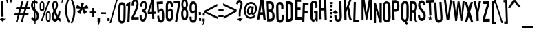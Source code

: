 SplineFontDB: 3.2
FontName: Stereofidelic-Regular
FullName: Stereofidelic-Regular
FamilyName: Stereofidelic
Weight: Normal
Copyright: (c) 1999-2012 Typodermic Fonts Inc. See attached license agreement. If agreement is missing visit typodermicfonts.com for more info.
Version: 001.001
ItalicAngle: 0
UnderlinePosition: -143
UnderlineWidth: 20
Ascent: 753
Descent: 247
InvalidEm: 0
sfntRevision: 0x00040042
LayerCount: 2
Layer: 0 0 "Back" 1
Layer: 1 0 "Fore" 0
XUID: [1021 619 1163984223 4918435]
StyleMap: 0x0040
FSType: 4
OS2Version: 2
OS2_WeightWidthSlopeOnly: 0
OS2_UseTypoMetrics: 0
CreationTime: 1336581151
ModificationTime: 1681347111
PfmFamily: 81
TTFWeight: 400
TTFWidth: 5
LineGap: 0
VLineGap: 0
Panose: 1 1 1 0 0 0 0 0 0 0
OS2TypoAscent: 753
OS2TypoAOffset: 0
OS2TypoDescent: -247
OS2TypoDOffset: 0
OS2TypoLinegap: 200
OS2WinAscent: 953
OS2WinAOffset: 0
OS2WinDescent: 247
OS2WinDOffset: 0
HheadAscent: 953
HheadAOffset: 0
HheadDescent: -247
HheadDOffset: 0
OS2SubXSize: 200
OS2SubYSize: 400
OS2SubXOff: 0
OS2SubYOff: -20
OS2SupXSize: 200
OS2SupYSize: 400
OS2SupXOff: 0
OS2SupYOff: 500
OS2StrikeYSize: 50
OS2StrikeYPos: 250
OS2CapHeight: 700
OS2XHeight: 700
OS2Vendor: 'TYPO'
OS2CodePages: 20000083.00000000
OS2UnicodeRanges: a000002f.1000001b.00000000.00000000
Lookup: 4 0 0 "'frac' Diagonal Fractions in Latin lookup 0" { "'frac' Diagonal Fractions in Latin lookup 0 subtable"  } ['frac' ('latn' <'dflt' > ) ]
Lookup: 6 0 0 "'liga' Standard Ligatures in Latin lookup 1" { "'liga' Standard Ligatures in Latin lookup 1 contextual 0"  "'liga' Standard Ligatures in Latin lookup 1 contextual 1"  "'liga' Standard Ligatures in Latin lookup 1 contextual 2"  "'liga' Standard Ligatures in Latin lookup 1 contextual 3"  "'liga' Standard Ligatures in Latin lookup 1 contextual 4"  "'liga' Standard Ligatures in Latin lookup 1 contextual 5"  "'liga' Standard Ligatures in Latin lookup 1 contextual 6"  } ['liga' ('latn' <'dflt' > ) ]
Lookup: 1 0 0 "'sups' Superscript in Latin lookup 2" { "'sups' Superscript in Latin lookup 2 subtable" ("superior") } ['sups' ('latn' <'dflt' > ) ]
Lookup: 1 0 0 "'sinf' Scientific Inferiors in Latin lookup 3" { "'sinf' Scientific Inferiors in Latin lookup 3 subtable"  } ['sinf' ('latn' <'dflt' > ) ]
Lookup: 1 0 0 "'salt' Stylistic Alternatives in Latin lookup 4" { "'salt' Stylistic Alternatives in Latin lookup 4 subtable"  } ['salt' ('latn' <'dflt' > ) ]
Lookup: 1 0 0 "Single Substitution lookup 5" { "Single Substitution lookup 5 subtable"  } []
Lookup: 1 0 0 "Single Substitution lookup 6" { "Single Substitution lookup 6 subtable"  } []
Lookup: 1 0 0 "Single Substitution lookup 7" { "Single Substitution lookup 7 subtable"  } []
Lookup: 258 0 0 "'kern' Horizontal Kerning in Latin lookup 0" { "'kern' Horizontal Kerning in Latin lookup 0 per glyph data 0"  "'kern' Horizontal Kerning in Latin lookup 0 per glyph data 1"  "'kern' Horizontal Kerning in Latin lookup 0 kerning class 2"  } ['kern' ('latn' <'dflt' > ) ]
DEI: 91125
KernClass2: 13+ 9 "'kern' Horizontal Kerning in Latin lookup 0 kerning class 2"
 98 A a Agrave Acircumflex Atilde Adieresis Aring agrave aacute acircumflex atilde adieresis aring A.1
 7 F f F.1
 19 J j perthousand J.1
 7 K k K.1
 7 L l L.1
 7 P p P.1
 7 R r R.1
 11 T t T.2 T.1
 15 V W v w V.1 W.1
 7 X x X.1
 21 Y y Yacute yacute Y.1
 21 Z z Zcaron zcaron Z.1
 78 hyphen guillemotleft guillemotright endash emdash guilsinglleft guilsinglright
 78 hyphen guillemotleft guillemotright endash emdash guilsinglleft guilsinglright
 49 comma period quotesinglbase quotedblbase ellipsis
 68 quotedbl quotesingle quoteleft quoteright quotedblleft quotedblright
 15 V W v w V.1 W.1
 21 Y y Yacute yacute Y.1
 98 A a Agrave Acircumflex Atilde Adieresis Aring agrave aacute acircumflex atilde adieresis aring A.1
 5 AE ae
 7 X x X.1
 0 {} -7 {} 0 {} 0 {} 0 {} 0 {} 0 {} 0 {} 0 {} 0 {} 0 {} -79 {} 0 {} 0 {} 0 {} 0 {} 0 {} 0 {} 0 {} 0 {} -25 {} 0 {} 0 {} 0 {} 0 {} 0 {} 0 {} 0 {} -64 {} 0 {} 0 {} 0 {} 0 {} 0 {} 0 {} 0 {} 0 {} 0 {} 0 {} -61 {} -15 {} -20 {} 0 {} 0 {} 0 {} 0 {} 0 {} -100 {} 0 {} 0 {} 0 {} -23 {} -23 {} 0 {} 0 {} -42 {} 0 {} 0 {} 0 {} 0 {} 0 {} 0 {} 0 {} 0 {} -29 {} -47 {} 0 {} 0 {} 0 {} 0 {} 0 {} 0 {} 0 {} -19 {} -57 {} 0 {} 0 {} 0 {} -21 {} -21 {} 0 {} 0 {} -43 {} 0 {} 0 {} 0 {} 0 {} 0 {} 0 {} 0 {} 0 {} -35 {} -71 {} 0 {} 0 {} 0 {} -35 {} -35 {} 0 {} 0 {} -52 {} 0 {} 0 {} 0 {} 0 {} 0 {} 0 {} 0 {} 0 {} 0 {} 0 {} 0 {} 0 {} 0 {} -6 {} -6 {} -29 {}
ChainSub2: coverage "'liga' Standard Ligatures in Latin lookup 1 contextual 6" 0 0 0 1
 1 1 0
  Coverage: 89 exclam.1 zero.1 one.1 two.1 three.1 four.1 five.1 six.1 seven.1 eight.1 nine.1 question.1
  BCoverage: 89 exclam.1 zero.1 one.1 two.1 three.1 four.1 five.1 six.1 seven.1 eight.1 nine.1 question.1
 1
  SeqLookup: 0 "Single Substitution lookup 5"
EndFPST
ChainSub2: coverage "'liga' Standard Ligatures in Latin lookup 1 contextual 5" 0 0 0 1
 1 1 0
  Coverage: 65 exclam zero one two three four five six seven eight nine question
  BCoverage: 65 exclam zero one two three four five six seven eight nine question
 1
  SeqLookup: 0 "Single Substitution lookup 5"
EndFPST
ChainSub2: coverage "'liga' Standard Ligatures in Latin lookup 1 contextual 4" 0 0 0 1
 1 1 0
  Coverage: 51 a b c d e f g h i j k l m n o p q r s t u v w x y z
  BCoverage: 103 A.1 B.1 C.1 D.1 E.1 F.1 G.1 H.1 I.1 J.1 K.1 L.1 M.1 N.1 O.1 P.1 Q.1 R.1 S.1 T.1 U.1 V.1 W.1 X.1 Y.1 Z.1
 1
  SeqLookup: 0 "Single Substitution lookup 6"
EndFPST
ChainSub2: coverage "'liga' Standard Ligatures in Latin lookup 1 contextual 3" 0 0 0 1
 1 1 0
  Coverage: 51 a b c d e f g h i j k l m n o p q r s t u v w x y z
  BCoverage: 51 a b c d e f g h i j k l m n o p q r s t u v w x y z
 1
  SeqLookup: 0 "Single Substitution lookup 5"
EndFPST
ChainSub2: coverage "'liga' Standard Ligatures in Latin lookup 1 contextual 2" 0 0 0 1
 1 1 0
  Coverage: 51 A B C D E F G H I J K L M N O P Q R S T U V W X Y Z
  BCoverage: 103 A.1 B.1 C.1 D.1 E.1 F.1 G.1 H.1 I.1 J.1 K.1 L.1 M.1 N.1 O.1 P.1 Q.1 R.1 S.1 T.1 U.1 V.1 W.1 X.1 Y.1 Z.1
 1
  SeqLookup: 0 "Single Substitution lookup 7"
EndFPST
ChainSub2: coverage "'liga' Standard Ligatures in Latin lookup 1 contextual 1" 0 0 0 1
 1 1 0
  Coverage: 51 A B C D E F G H I J K L M N O P Q R S T U V W X Y Z
  BCoverage: 51 a b c d e f g h i j k l m n o p q r s t u v w x y z
 1
  SeqLookup: 0 "Single Substitution lookup 6"
EndFPST
ChainSub2: coverage "'liga' Standard Ligatures in Latin lookup 1 contextual 0" 0 0 0 1
 1 1 0
  Coverage: 51 A B C D E F G H I J K L M N O P Q R S T U V W X Y Z
  BCoverage: 51 A B C D E F G H I J K L M N O P Q R S T U V W X Y Z
 1
  SeqLookup: 0 "Single Substitution lookup 5"
EndFPST
LangName: 1033 "" "" "" "4.001;TYPO;Stereofidelic-Regular" "" "Version 4.001" "" "Stereofidelic is a trademark of Typodermic Fonts Inc." "Ray Larabie" "Ray Larabie" "" "" "http://www.typodermicfonts.com" "" "" "" "Stereofidelic" "Regular"
Encoding: UnicodeBmp
UnicodeInterp: none
NameList: AGL For New Fonts
DisplaySize: -48
AntiAlias: 1
FitToEm: 0
WinInfo: 96 16 4
BeginPrivate: 2
BlueValues 22 [-6 0 813 813 827 827]
OtherBlues 11 [-131 -131]
EndPrivate
BeginChars: 65539 408

StartChar: .notdef
Encoding: 65536 -1 0
Width: 452
GlyphClass: 1
Flags: MW
HStem: -200 21G<97.5 129 129 322> 691 105<217 277>
VStem: 354 66<539 601.5>
LayerCount: 2
Fore
SplineSet
322 -200 m 2
 129 -200 l 2
 66 -200 32 -172 32 -116 c 2
 32 711 l 2
 32 767 66 796 129 796 c 2
 322 796 l 2
 386 796 420 767 420 711 c 2
 420 -116 l 2
 420 -172 386 -200 322 -200 c 2
307 425 m 0
 331 467 354 513 354 565 c 0
 354 638 311 691 243 691 c 0
 191 691 150 652 119 575 c 1
 175 535 l 1
 199 582 220 604 242 604 c 0
 269 604 280 578 280 552 c 0
 280 495 230 437 199 378 c 0
 164 312 142 208 128 105 c 1
 198 95 l 1
 218 220 244 316 307 425 c 0
183 -67 m 1
 198 35 l 1
 122 43 l 1
 107 -58 l 1
 183 -67 l 1
EndSplineSet
Validated: 1
EndChar

StartChar: space
Encoding: 32 32 1
Width: 200
GlyphClass: 1
Flags: W
LayerCount: 2
Fore
Validated: 1
EndChar

StartChar: exclam
Encoding: 33 33 2
Width: 203
GlyphClass: 1
Flags: MW
HStem: 0 21G<95 95> 110 72 139 43 727 20G<111 111>
VStem: 38 82
LayerCount: 2
Fore
SplineSet
111 747 m 1x98
 130 183 l 1
 48 181 l 1
 29 744 l 1
 111 747 l 1x98
132 109 m 1
 200 112 l 1
 95 0 l 1
 -17 104 l 1
 50 106 l 1
 49 138 l 1
 131 140 l 1
 132 109 l 1
EndSplineSet
Validated: 8388609
Substitution2: "Single Substitution lookup 5 subtable" exclam.1
Substitution2: "'salt' Stylistic Alternatives in Latin lookup 4 subtable" exclam.2
EndChar

StartChar: quotedbl
Encoding: 34 34 3
Width: 276
GlyphClass: 1
Flags: MW
HStem: 676 21G<50 79 50 50> 896 20G<156 156>
VStem: 23 89<804 913> 156 89<808 916>
LayerCount: 2
Fore
SplineSet
245 913 m 1
 245 808 l 1
 234 768 224 726 212 681 c 1
 184 681 l 1
 165 762 l 2
 162 770 160 783 157 802 c 2
 156 916 l 1
 245 913 l 1
112 913 m 1
 112 804 l 1
 79 676 l 1
 50 676 l 1
 32 757 l 2
 29 765 27 779 24 798 c 2
 23 913 l 1
 112 913 l 1
EndSplineSet
Validated: 1
EndChar

StartChar: numbersign
Encoding: 35 35 4
Width: 621
GlyphClass: 1
Flags: MW
HStem: -27 21G<99 164 99 99 284 350 284 284> 200 74<60 163 38 183 60 349 60 230 436 544> 421 74<115 226 94 248 115 292 314 413 499 600> 704 20G<312 378 378 378 497 563 563 563>
LayerCount: 2
Fore
SplineSet
499 495 m 1
 621 495 l 1
 600 421 l 1
 478 421 l 1
 436 274 l 1
 565 274 l 1
 544 200 l 1
 415 200 l 1
 350 -27 l 1
 284 -27 l 1
 349 200 l 1
 230 200 l 1
 164 -27 l 1
 99 -27 l 1
 163 200 l 1
 38 200 l 1
 60 274 l 1
 183 274 l 1
 226 421 l 1
 94 421 l 1
 115 495 l 1
 248 495 l 1
 312 724 l 1
 378 724 l 1
 314 495 l 1
 432 495 l 1
 497 724 l 1
 563 724 l 1
 499 495 l 1
370 273 m 1
 413 421 l 1
 292 421 l 1
 250 273 l 1
 370 273 l 1
EndSplineSet
Validated: 1
EndChar

StartChar: dollar
Encoding: 36 36 5
Width: 317
GlyphClass: 1
Flags: MW
HStem: -95 21G<155 155> 839 20G<169 169>
VStem: 26 69<571.5 611.5 571.5 627> 139 38 147 30 147 44 237 72<161.5 215>
LayerCount: 2
Fore
SplineSet
309 187 m 0xe2
 309 85 264 8 190 -5 c 1
 193 -94 l 1
 155 -95 l 1
 154 -6 l 1
 95 6 54 40 33 95 c 1
 84 156 l 1
 97 124 120 99 151 82 c 1
 144 350 l 1
 65 417 26 494 26 581 c 0
 26 673 68 747 133 768 c 1
 131 858 l 1
 169 859 l 1
 171 769 l 1
 212 762 247 737 275 694 c 1
 231 635 l 1
 218 659 199 675 174 683 c 1
 180 439 l 1
 275 353 309 286 309 187 c 0xe2
142 470 m 1
 136 682 l 1
 109 660 95 630 95 593 c 0
 95 550 111 509 142 470 c 1
237 190 m 0
 237 240 219 284 182 321 c 1
 188 83 l 1
 221 98 237 133 237 190 c 0
EndSplineSet
Validated: 8388609
EndChar

StartChar: percent
Encoding: 37 37 6
Width: 415
GlyphClass: 1
Flags: MW
HStem: -35 52<320.5 340 320.5 356> 296 55<320 342> 340 74<92 114 92 130.5> 671 57<90.5 112.5> 712 20G<322 382 382 382>
VStem: 15 53<471 607 607 624> 134 54<471 606> 242 56<98 233 233 249> 364 50<75 95 95 231>
LayerCount: 2
Fore
SplineSet
188 606 m 2xb780
 188 469 l 2
 188 383 159 340 102 340 c 0
 44 340 15 384 15 471 c 2
 15 607 l 2
 15 675 51 728 104 728 c 0
 156 728 188 676 188 606 c 2xb780
322 732 m 1xcf80
 382 732 l 1
 115 -8 l 1
 56 -8 l 1
 322 732 l 1xcf80
414 231 m 2
 414 95 l 2
 414 8 385 -35 327 -35 c 0
 270 -35 242 9 242 98 c 2
 242 233 l 2
 242 312 272 351 331 351 c 0
 386 351 414 311 414 231 c 2
134 471 m 2
 134 624 l 2
 134 655 123 671 102 671 c 0
 79 671 68 655 68 624 c 2
 68 471 l 2
 68 433 80 414 104 414 c 0xb780
 124 414 134 433 134 471 c 2
364 75 m 2
 364 248 l 2
 364 280 353 296 331 296 c 0xd780
 309 296 298 280 298 249 c 2
 298 75 l 2
 298 45 310 17 331 17 c 0
 349 17 364 45 364 75 c 2
EndSplineSet
Validated: 1
EndChar

StartChar: ampersand
Encoding: 38 38 7
Width: 355
GlyphClass: 1
Flags: MW
HStem: -7 103<136.5 165 136.5 168> 703 66<136.5 161>
VStem: 24 83 46 61<585 639.5 585 646> 193 63<598 646.5> 281 65
LayerCount: 2
Fore
SplineSet
345 98 m 1xdc
 346 -1 l 1
 314 2 283 24 253 63 c 1
 223 16 188 -7 148 -7 c 0
 76 -7 24 71 24 164 c 0xec
 24 231 47 302 93 377 c 1
 62 460 46 534 46 597 c 0
 46 695 90 769 152 769 c 0
 214 769 256 699 256 612 c 0
 256 538 243 506 174 376 c 1
 191 327 216 275 248 218 c 1
 265 265 277 325 281 396 c 1
 346 376 l 1
 342 291 325 214 296 146 c 1
 311 123 327 107 345 98 c 1xdc
193 622 m 0
 193 671 171 703 151 703 c 0
 122 703 107 671 107 608 c 0
 107 562 119 510 143 452 c 1
 176 517 193 574 193 622 c 0
206 137 m 1
 184 168 157 220 126 293 c 1
 106 250 96 212 96 179 c 0
 96 134 119 96 154 96 c 0
 176 96 193 110 206 137 c 1
EndSplineSet
Validated: 1
EndChar

StartChar: quotesingle
Encoding: 39 39 8
Width: 118
GlyphClass: 1
Flags: MW
HStem: 670 21G<32 61 32 32> 887 20G<17 105 105 105>
VStem: 17 88<791 907 907 907>
LayerCount: 2
Fore
SplineSet
105 907 m 1
 106 797 l 1
 91 758 77 715 61 670 c 1
 32 670 l 1
 50 791 l 1
 17 791 l 1
 17 907 l 1
 105 907 l 1
EndSplineSet
Validated: 1
EndChar

StartChar: parenleft
Encoding: 40 40 9
Width: 215
GlyphClass: 1
Flags: MW
HStem: -81 21G<170 170> 767 20G<183 183>
VStem: 36 72<329.5 470>
LayerCount: 2
Fore
SplineSet
218 -42 m 1
 170 -81 l 1
 81 74 36 236 36 405 c 0
 36 535 63 661 118 784 c 1
 183 787 l 1
 133 668 108 543 108 411 c 0
 108 248 145 97 218 -42 c 1
EndSplineSet
Validated: 1
EndChar

StartChar: parenright
Encoding: 41 41 10
Width: 187
GlyphClass: 1
Flags: MW
HStem: -102 21G<68 68> 743 20G<25 92 92 92>
VStem: 114 73<281 427.5>
LayerCount: 2
Fore
SplineSet
187 357 m 0
 187 197 147 44 68 -102 c 1
 20 -65 l 1
 83 66 114 206 114 356 c 0
 114 499 84 635 25 763 c 1
 92 763 l 1
 155 634 187 498 187 357 c 0
EndSplineSet
Validated: 1
EndChar

StartChar: asterisk
Encoding: 42 42 11
Width: 519
GlyphClass: 1
Flags: MW
HStem: 252 21G<189 189 328 328> 663 20G<189 328 328 328>
LayerCount: 2
Fore
SplineSet
443 601 m 1
 486 468 l 1
 298 456 l 1
 443 336 l 1
 328 252 l 1
 259 427 l 1
 189 252 l 1
 76 336 l 1
 220 456 l 1
 33 468 l 1
 76 601 l 1
 236 501 l 1
 189 683 l 1
 328 683 l 1
 283 501 l 1
 443 601 l 1
EndSplineSet
Validated: 1
EndChar

StartChar: plus
Encoding: 43 43 12
Width: 246
GlyphClass: 1
Flags: MW
HStem: 142 21G<102 161 102 102> 268 71<15 102 15 102 161 246 15 161> 444 20G<102 161 161 161>
VStem: 102 59<142 268 142 268 339 464>
LayerCount: 2
Fore
SplineSet
246 339 m 1
 246 268 l 1
 161 268 l 1
 161 142 l 1
 102 142 l 1
 102 268 l 1
 15 268 l 1
 15 339 l 1
 102 339 l 1
 102 464 l 1
 161 464 l 1
 161 339 l 1
 246 339 l 1
EndSplineSet
Validated: 1
EndChar

StartChar: comma
Encoding: 44 44 13
Width: 137
GlyphClass: 1
Flags: MW
HStem: -125 21G<58 86 58 58> -4 21G<42 75 42 42> 92 20G<130 130>
VStem: 42 88<93.5 111 111 111>
LayerCount: 2
Fore
SplineSet
131 30 m 2
 131 2 l 1
 116 -37 102 -78 86 -125 c 1
 58 -125 l 1
 75 -4 l 1
 42 -4 l 1
 42 111 l 1
 130 112 l 1
 130 75 131 47 131 30 c 2
EndSplineSet
Validated: 1
Kerns2: 21 -85 "'kern' Horizontal Kerning in Latin lookup 0 per glyph data 0"
EndChar

StartChar: hyphen
Encoding: 45 45 14
Width: 226
GlyphClass: 1
Flags: MW
HStem: 248 64<37 224 37 224>
LayerCount: 2
Fore
SplineSet
224 312 m 1
 224 248 l 1
 37 248 l 1
 37 312 l 1
 224 312 l 1
EndSplineSet
Validated: 1
Kerns2: 160 -6 "'kern' Horizontal Kerning in Latin lookup 0 per glyph data 0"
EndChar

StartChar: period
Encoding: 46 46 15
Width: 138
GlyphClass: 1
Flags: MW
HStem: 8 21G<54 54> 9 103
VStem: 54 77<10 112 10 112 10 112>
LayerCount: 2
Fore
SplineSet
131 112 m 1x60
 131 10 l 1
 54 8 l 1xa0
 54 112 l 1
 131 112 l 1x60
EndSplineSet
Validated: 1
Kerns2: 21 -85 "'kern' Horizontal Kerning in Latin lookup 0 per glyph data 0"
EndChar

StartChar: slash
Encoding: 47 47 16
Width: 273
GlyphClass: 1
Flags: MW
HStem: -75 21G<-21 32 -21 -21> 759 20G<219 273 273 273>
LayerCount: 2
Fore
SplineSet
219 779 m 1
 273 779 l 1
 32 -75 l 1
 -21 -75 l 1
 219 779 l 1
EndSplineSet
Validated: 1
Kerns2: 368 -29 "'kern' Horizontal Kerning in Latin lookup 0 per glyph data 1" 159 -29 "'kern' Horizontal Kerning in Latin lookup 0 per glyph data 1" 158 -29 "'kern' Horizontal Kerning in Latin lookup 0 per glyph data 1" 157 -29 "'kern' Horizontal Kerning in Latin lookup 0 per glyph data 1" 156 -29 "'kern' Horizontal Kerning in Latin lookup 0 per glyph data 1" 155 -29 "'kern' Horizontal Kerning in Latin lookup 0 per glyph data 1" 154 -29 "'kern' Horizontal Kerning in Latin lookup 0 per glyph data 1" 128 -29 "'kern' Horizontal Kerning in Latin lookup 0 per glyph data 1" 127 -29 "'kern' Horizontal Kerning in Latin lookup 0 per glyph data 1" 126 -29 "'kern' Horizontal Kerning in Latin lookup 0 per glyph data 1" 125 -29 "'kern' Horizontal Kerning in Latin lookup 0 per glyph data 1" 124 -29 "'kern' Horizontal Kerning in Latin lookup 0 per glyph data 1" 122 -29 "'kern' Horizontal Kerning in Latin lookup 0 per glyph data 1" 66 -29 "'kern' Horizontal Kerning in Latin lookup 0 per glyph data 1" 34 -29 "'kern' Horizontal Kerning in Latin lookup 0 per glyph data 1" 160 -29 "'kern' Horizontal Kerning in Latin lookup 0 per glyph data 0" 72 -31 "'kern' Horizontal Kerning in Latin lookup 0 per glyph data 0" 48 -19 "'kern' Horizontal Kerning in Latin lookup 0 per glyph data 0" 47 -19 "'kern' Horizontal Kerning in Latin lookup 0 per glyph data 0" 35 -17 "'kern' Horizontal Kerning in Latin lookup 0 per glyph data 0" 23 -15 "'kern' Horizontal Kerning in Latin lookup 0 per glyph data 0" 21 -43 "'kern' Horizontal Kerning in Latin lookup 0 per glyph data 0" 17 -27 "'kern' Horizontal Kerning in Latin lookup 0 per glyph data 0"
EndChar

StartChar: zero
Encoding: 48 48 17
Width: 324
GlyphClass: 1
Flags: MW
HStem: -86 90<158.5 193 158.5 217.5> 595 92<164 198>
VStem: 49 74 233 76
LayerCount: 2
Fore
SplineSet
314 503 m 0
 314 492 313 364 309 112 c 0
 307 -20 262 -86 173 -86 c 0
 83 -86 43 -17 43 119 c 0
 43 152 46 282 49 506 c 0
 50 627 95 687 186 687 c 0
 267 687 314 611 314 503 c 0
230 83 m 2
 237 526 l 2
 237 562 214 595 182 595 c 0
 146 595 127 565 127 528 c 2
 120 84 l 2
 119 43 141 4 176 4 c 0
 210 4 229 40 230 83 c 2
EndSplineSet
Validated: 33
Substitution2: "Single Substitution lookup 5 subtable" zero.1
Substitution2: "'sinf' Scientific Inferiors in Latin lookup 3 subtable" zeroinferior
Substitution2: "'sups' Superscript in Latin lookup 2 subtable" zerosuperior
EndChar

StartChar: one
Encoding: 49 49 18
Width: 174
GlyphClass: 1
Flags: MW
HStem: 26 21G<75 75> 748 20G<136 136>
VStem: 68 77
LayerCount: 2
Fore
SplineSet
136 768 m 1
 155 29 l 1
 75 26 l 1
 61 613 l 1
 -13 610 l 1
 -14 674 l 1
 29 695 62 726 83 766 c 1
 136 768 l 1
EndSplineSet
Validated: 1
Substitution2: "Single Substitution lookup 5 subtable" one.1
Substitution2: "'sinf' Scientific Inferiors in Latin lookup 3 subtable" oneinferior
Substitution2: "'sups' Superscript in Latin lookup 2 subtable" onesuperior
EndChar

StartChar: two
Encoding: 50 50 19
Width: 306
GlyphClass: 1
Flags: MW
HStem: 46 21G<31 31> 49 94 719 85<138.5 176.5>
VStem: 29 73<562 569 569 580 562 647.5> 212 72<618.5 671>
LayerCount: 2
Fore
SplineSet
286 145 m 1x78
 288 52 l 1
 31 46 l 1xb8
 29 145 l 1
 77 231 130 344 165 444 c 0
 195 531 212 590 212 647 c 0
 212 695 194 719 159 719 c 0
 118 719 102 678 102 580 c 2
 102 562 l 1
 29 562 l 1
 29 569 l 2
 29 726 69 804 161 804 c 0
 239 804 284 741 284 631 c 0
 284 564 264 480 224 380 c 0
 204 329 166 249 111 142 c 1
 286 145 l 1x78
EndSplineSet
Validated: 1
Substitution2: "Single Substitution lookup 5 subtable" two.1
Substitution2: "'sinf' Scientific Inferiors in Latin lookup 3 subtable" twoinferior
Substitution2: "'sups' Superscript in Latin lookup 2 subtable" twosuperior
EndChar

StartChar: three
Encoding: 51 51 20
Width: 305
GlyphClass: 1
Flags: MW
HStem: -76 90<138.5 173.5 138.5 199.5> 610 93<121 153.5>
VStem: 17 83 187 69<447.5 526> 208 72<79.5 178>
LayerCount: 2
Fore
SplineSet
280 126 m 0xe8
 280 -9 240 -76 159 -76 c 0
 77 -76 32 2 25 158 c 1
 100 161 l 1
 103 63 121 14 156 14 c 0
 191 14 208 47 208 112 c 0xe8
 208 244 181 276 113 276 c 1
 111 367 l 1
 162 372 187 411 187 484 c 0
 187 568 170 610 137 610 c 0
 105 610 89 577 89 511 c 0
 89 499 89 489 92 476 c 1
 17 474 l 1
 17 505 l 2
 17 626 64 703 138 703 c 0
 217 703 256 628 256 477 c 0xf0
 256 404 238 354 202 325 c 1
 258 294 280 245 280 126 c 0xe8
EndSplineSet
Validated: 1
Kerns2: 24 -23 "'kern' Horizontal Kerning in Latin lookup 0 per glyph data 0"
Substitution2: "Single Substitution lookup 5 subtable" three.1
Substitution2: "'sinf' Scientific Inferiors in Latin lookup 3 subtable" threeinferior
Substitution2: "'sups' Superscript in Latin lookup 2 subtable" threesuperior
EndChar

StartChar: four
Encoding: 52 52 21
Width: 325
GlyphClass: 1
Flags: MW
HStem: 68 21G<181 181> 249 85 790 20G<230 230>
VStem: 166 72 166 86
LayerCount: 2
Fore
SplineSet
313 340 m 1xe0
 317 257 l 1
 249 255 l 1
 255 70 l 1
 181 68 l 1
 174 252 l 1
 19 246 l 1
 15 337 l 1
 152 808 l 1
 230 810 l 1
 246 338 l 1
 313 340 l 1xe0
81 332 m 1
 171 336 l 1
 161 635 l 1
 81 332 l 1
EndSplineSet
Validated: 8388609
Substitution2: "Single Substitution lookup 5 subtable" four.1
Substitution2: "'sinf' Scientific Inferiors in Latin lookup 3 subtable" fourinferior
Substitution2: "'sups' Superscript in Latin lookup 2 subtable" foursuperior
EndChar

StartChar: five
Encoding: 53 53 22
Width: 299
GlyphClass: 1
Flags: MW
HStem: -43 85<148 178 148 200> 390 85<163 237> 643 90<121 287 121 121>
VStem: 44 75 60 59<330 733> 218 72
LayerCount: 2
Fore
SplineSet
293 328 m 0xec
 293 327 293 260 290 131 c 0
 288 18 239 -43 161 -43 c 0
 77 -43 44 26 44 213 c 1xf4
 115 212 l 1
 114 203 114 195 114 188 c 2
 114 169 l 2
 114 84 131 42 165 42 c 0
 191 42 218 76 218 126 c 0
 220 243 221 309 221 322 c 0
 221 367 206 390 176 390 c 0
 150 390 131 370 119 330 c 1
 60 334 l 1
 60 733 l 1
 287 733 l 1
 287 643 l 1
 121 643 l 1
 118 415 l 1
 151 455 182 475 209 475 c 0
 265 475 293 426 293 328 c 0xec
EndSplineSet
Validated: 1
Substitution2: "Single Substitution lookup 5 subtable" five.1
Substitution2: "'sinf' Scientific Inferiors in Latin lookup 3 subtable" fiveinferior
Substitution2: "'sups' Superscript in Latin lookup 2 subtable" fivesuperior
EndChar

StartChar: six
Encoding: 54 54 23
Width: 322
GlyphClass: 1
Flags: MW
HStem: -8 89<161 193 161 235.5> 375 83<199.5 201.5> 651 92<161 197>
VStem: 44 80 233 80
LayerCount: 2
Fore
SplineSet
313 286 m 0
 313 90 295 -8 176 -8 c 0
 88 -8 44 59 44 194 c 2
 45 560 l 2
 45 669 92 743 181 743 c 0
 266 743 310 669 311 520 c 1
 232 520 l 1
 233 541 l 2
 233 614 215 651 179 651 c 0
 143 651 124 619 124 583 c 2
 124 399 l 1
 154 438 184 458 215 458 c 0
 280 458 313 401 313 286 c 0
232 162 m 2
 232 308 l 2
 232 353 217 375 186 375 c 0
 162 375 141 357 124 320 c 1
 123 162 l 2
 123 120 145 81 177 81 c 0
 209 81 232 119 232 162 c 2
EndSplineSet
Validated: 1
Substitution2: "Single Substitution lookup 5 subtable" six.1
Substitution2: "'sinf' Scientific Inferiors in Latin lookup 3 subtable" sixinferior
Substitution2: "'sups' Superscript in Latin lookup 2 subtable" sixsuperior
EndChar

StartChar: seven
Encoding: 55 55 24
Width: 257
GlyphClass: 1
Flags: MW
HStem: -56 21G<138 138> 612 92 689 20G<40 40>
LayerCount: 2
Fore
SplineSet
40 709 m 1xa0
 281 700 l 1
 281 681 280 656 277 627 c 2
 138 -56 l 1
 62 -54 l 1
 200 609 l 1
 36 616 l 1
 40 709 l 1xa0
EndSplineSet
Validated: 8388609
Kerns2: 330 -47 "'kern' Horizontal Kerning in Latin lookup 0 per glyph data 1" 326 -47 "'kern' Horizontal Kerning in Latin lookup 0 per glyph data 1" 323 -47 "'kern' Horizontal Kerning in Latin lookup 0 per glyph data 1" 15 -47 "'kern' Horizontal Kerning in Latin lookup 0 per glyph data 1" 13 -47 "'kern' Horizontal Kerning in Latin lookup 0 per glyph data 1"
Substitution2: "Single Substitution lookup 5 subtable" seven.1
Substitution2: "'sinf' Scientific Inferiors in Latin lookup 3 subtable" seveninferior
Substitution2: "'sups' Superscript in Latin lookup 2 subtable" sevensuperior
EndChar

StartChar: eight
Encoding: 56 56 25
Width: 300
GlyphClass: 1
Flags: MW
HStem: 31 90<142 177.5 142 201.5> 387 103<140 172 140 175.5> 727 75<138 170>
VStem: 36 70<574 651.5 572.5 678> 202 71<569 645.5> 202 84
LayerCount: 2
Fore
SplineSet
286 238 m 0xf4
 286 100 244 31 159 31 c 0
 72 31 29 106 29 257 c 0
 29 344 50 405 93 440 c 1
 55 473 36 532 36 616 c 0
 36 740 75 802 154 802 c 0
 233 802 273 737 273 608 c 0xf8
 273 530 255 474 219 440 c 1
 264 411 286 344 286 238 c 0xf4
202 605 m 0
 202 686 186 727 154 727 c 0
 122 727 106 689 106 614 c 0
 106 531 123 490 157 490 c 0
 187 490 202 528 202 605 c 0
211 253 m 0
 211 342 193 387 158 387 c 0
 122 387 104 346 104 265 c 0
 104 169 123 121 161 121 c 0
 194 121 211 165 211 253 c 0
EndSplineSet
Validated: 1
Kerns2: 330 -17 "'kern' Horizontal Kerning in Latin lookup 0 per glyph data 1" 326 -17 "'kern' Horizontal Kerning in Latin lookup 0 per glyph data 1" 323 -17 "'kern' Horizontal Kerning in Latin lookup 0 per glyph data 1" 15 -17 "'kern' Horizontal Kerning in Latin lookup 0 per glyph data 1" 13 -17 "'kern' Horizontal Kerning in Latin lookup 0 per glyph data 1"
Substitution2: "Single Substitution lookup 5 subtable" eight.1
Substitution2: "'sinf' Scientific Inferiors in Latin lookup 3 subtable" eightinferior
Substitution2: "'sups' Superscript in Latin lookup 2 subtable" eightsuperior
EndChar

StartChar: nine
Encoding: 57 57 26
Width: 320
GlyphClass: 1
Flags: MW
HStem: -38 92<144 181.5 144 205.5> 293 82<132 140> 663 93<123 157.5>
VStem: 8 81<553.5 610.5 553.5 616> 29 78<102 182> 201 85 213 83
LayerCount: 2
Fore
SplineSet
277 559 m 2xf4
 295 170 l 2
 296 156 296 144 296 133 c 0xf2
 296 26 248 -38 163 -38 c 0
 80 -38 29 25 29 179 c 1
 107 182 l 1xec
 109 77 124 54 164 54 c 0
 199 54 219 84 219 120 c 2
 208 351 l 1
 181 312 154 293 126 293 c 0
 47 293 8 377 8 546 c 0
 8 686 53 756 143 756 c 0
 226 756 271 690 277 559 c 2xf4
205 431 m 1
 198 588 l 2
 196 638 175 663 140 663 c 0
 106 663 89 637 89 584 c 0
 89 523 91 499 94 470 c 0
 101 405 116 375 148 375 c 0
 175 375 190 396 205 431 c 1
EndSplineSet
Validated: 1
Kerns2: 24 -15 "'kern' Horizontal Kerning in Latin lookup 0 per glyph data 0"
Substitution2: "Single Substitution lookup 5 subtable" nine.1
Substitution2: "'sinf' Scientific Inferiors in Latin lookup 3 subtable" nineinferior
Substitution2: "'sups' Superscript in Latin lookup 2 subtable" ninesuperior
EndChar

StartChar: colon
Encoding: 58 58 27
Width: 131
GlyphClass: 1
Flags: MW
HStem: 10 21G<55 55> 11 103 225 102 308 20G<119 119>
VStem: 53 68
LayerCount: 2
Fore
SplineSet
119 328 m 1x58
 123 226 l 1
 46 224 l 1
 43 326 l 1
 119 328 l 1x58
127 115 m 1
 131 13 l 1
 55 10 l 1xa8
 51 113 l 1
 127 115 l 1
EndSplineSet
Validated: 1
EndChar

StartChar: semicolon
Encoding: 59 59 28
Width: 131
GlyphClass: 1
Flags: MW
HStem: -161 21G<81 81> 76 111 187 102 270 20G<62 62>
VStem: 62 69
LayerCount: 2
Fore
SplineSet
62 290 m 1x98
 136 288 l 1
 136 186 l 1
 62 188 l 1
 62 290 l 1x98
57 77 m 1
 133 75 l 1
 130 -33 l 1
 117 -70 100 -112 81 -161 c 1
 52 -159 l 1
 87 -26 l 1
 54 -25 l 1
 57 77 l 1
EndSplineSet
Validated: 8388609
EndChar

StartChar: less
Encoding: 60 60 29
Width: 480
GlyphClass: 1
Flags: MW
HStem: 64 21G<478 478> 611 20G<464 464>
LayerCount: 2
Fore
SplineSet
476 143 m 1
 478 64 l 1
 -7 299 l 1
 -10 371 l 1
 464 631 l 1
 466 551 l 1
 70 337 l 1
 476 143 l 1
EndSplineSet
Validated: 1
EndChar

StartChar: equal
Encoding: 61 61 30
Width: 215
GlyphClass: 1
Flags: MW
HStem: 144 68<30 218 30 218> 359 70 411 20G<33 33>
VStem: 33 187<359 428 359 431 359 431>
LayerCount: 2
Fore
SplineSet
33 431 m 1xb0
 220 428 l 1
 220 359 l 1
 33 359 l 1xd0
 33 431 l 1xb0
30 212 m 1xb0
 218 212 l 1
 218 144 l 1
 30 144 l 1
 30 212 l 1xb0
EndSplineSet
Validated: 1
EndChar

StartChar: greater
Encoding: 62 62 31
Width: 480
GlyphClass: 1
Flags: MW
HStem: 74 21G<-2 -2> 620 20G<-23 -23>
LayerCount: 2
Fore
SplineSet
466 409 m 1
 469 337 l 1
 -2 74 l 1
 -5 152 l 1
 389 370 l 1
 -19 560 l 1
 -23 640 l 1
 466 409 l 1
EndSplineSet
Validated: 1
EndChar

StartChar: question
Encoding: 63 63 32
Width: 252
GlyphClass: 1
Flags: MW
HStem: -13 21G<118 118> 684 86<82 107.5>
VStem: 69 69<243 271.5> 137 71<610.5 639>
LayerCount: 2
Fore
SplineSet
208 626 m 0xd0
 208 595 201 560 186 519 c 0
 154 431 138 343 138 255 c 0
 138 231 138 202 140 175 c 1
 71 171 l 1
 70 179 69 200 69 225 c 0xe0
 69 318 73 395 89 453 c 0
 100 492 137 586 137 625 c 0
 137 653 121 684 94 684 c 0
 70 684 51 657 36 602 c 1
 -27 631 l 1
 -10 724 30 770 93 770 c 0
 162 770 208 715 208 626 c 0xd0
152 98 m 1
 219 102 l 1
 118 -13 l 1
 4 89 l 1
 70 93 l 1
 68 124 l 1
 150 129 l 1
 152 98 l 1
EndSplineSet
Validated: 1
Substitution2: "Single Substitution lookup 5 subtable" question.1
Substitution2: "'salt' Stylistic Alternatives in Latin lookup 4 subtable" question.2
EndChar

StartChar: at
Encoding: 64 64 33
Width: 465
GlyphClass: 1
Flags: MW
HStem: 82 69<189 268.5 189 272.5> 227 65 484 62<234 257.5 208 262.5> 634 68<206 312.5>
VStem: 6 62<310 440 310 476> 118 68<331.5 388 331.5 397> 284 197<401.5 448.5> 419 62<418.5 505>
LayerCount: 2
Fore
SplineSet
481 452 m 0xfd
 481 339 417 226 334 226 c 0
 300 226 280 238 273 261 c 1
 256 238 234 227 205 227 c 0
 147 227 118 268 118 350 c 0
 118 444 171 546 245 546 c 0
 270 546 290 535 303 514 c 1
 312 531 l 1
 370 531 l 1
 331 325 l 2
 330 322 330 317 330 311 c 0
 330 298 334 292 343 292 c 0
 391 292 419 386 419 451 c 0
 419 559 358 634 267 634 c 0
 145 634 68 509 68 371 c 0
 68 249 136 151 242 151 c 0
 295 151 346 174 397 221 c 1
 424 169 l 1
 367 111 306 82 239 82 c 0
 99 82 6 226 6 374 c 0
 6 578 135 702 267 702 c 0
 390 702 481 590 481 452 c 0xfd
284 431 m 0xfe
 284 466 273 484 252 484 c 0
 216 484 186 420 186 356 c 0
 186 307 196 283 217 283 c 0
 250 283 284 372 284 431 c 0xfe
EndSplineSet
Validated: 1
EndChar

StartChar: A
Encoding: 65 65 34
Width: 328
GlyphClass: 1
Flags: MW
HStem: 33 21G<246 330 246 246> 221 91 776 20G<131 242 242 242>
LayerCount: 2
Fore
SplineSet
242 796 m 1
 330 33 l 1
 246 33 l 1
 223 219 l 1
 117 223 l 1
 93 61 l 1
 14 61 l 1
 131 796 l 1
 242 796 l 1
130 313 m 1
 215 311 l 1
 184 644 l 1
 130 313 l 1
EndSplineSet
Validated: 1
Substitution2: "Single Substitution lookup 7 subtable" A
Substitution2: "Single Substitution lookup 6 subtable" A.1
Substitution2: "Single Substitution lookup 5 subtable" a
EndChar

StartChar: B
Encoding: 66 66 35
Width: 367
GlyphClass: 1
Flags: MW
HStem: -29 94<189 191 136 237.5> 305 91<142 181> 619 95<74 150>
VStem: 64 75 252 81
LayerCount: 2
Fore
SplineSet
334 531 m 0
 334 452 309 390 259 346 c 1
 308 309 333 250 333 171 c 0
 333 38 285 -29 190 -29 c 0
 188 -29 143 -28 54 -25 c 1
 74 714 l 1
 170 713 232 706 259 693 c 0
 309 670 334 616 334 531 c 0
252 516 m 0
 252 616 220 614 150 619 c 1
 145 397 l 1
 152 397 l 2
 155 397 159 397 163 396 c 2
 181 396 l 2
 228 396 252 436 252 516 c 0
250 194 m 0
 250 280 228 303 142 305 c 1
 136 65 l 1
 150 65 l 2
 232 65 250 80 250 194 c 0
EndSplineSet
Validated: 1
Kerns2: 388 -19 "'kern' Horizontal Kerning in Latin lookup 0 per glyph data 1" 330 -25 "'kern' Horizontal Kerning in Latin lookup 0 per glyph data 1" 326 -25 "'kern' Horizontal Kerning in Latin lookup 0 per glyph data 1" 323 -25 "'kern' Horizontal Kerning in Latin lookup 0 per glyph data 1" 182 -19 "'kern' Horizontal Kerning in Latin lookup 0 per glyph data 1" 181 -19 "'kern' Horizontal Kerning in Latin lookup 0 per glyph data 1" 180 -19 "'kern' Horizontal Kerning in Latin lookup 0 per glyph data 1" 179 -19 "'kern' Horizontal Kerning in Latin lookup 0 per glyph data 1" 150 -19 "'kern' Horizontal Kerning in Latin lookup 0 per glyph data 1" 149 -19 "'kern' Horizontal Kerning in Latin lookup 0 per glyph data 1" 148 -19 "'kern' Horizontal Kerning in Latin lookup 0 per glyph data 1" 147 -19 "'kern' Horizontal Kerning in Latin lookup 0 per glyph data 1" 86 -19 "'kern' Horizontal Kerning in Latin lookup 0 per glyph data 1" 54 -19 "'kern' Horizontal Kerning in Latin lookup 0 per glyph data 1" 15 -25 "'kern' Horizontal Kerning in Latin lookup 0 per glyph data 1" 13 -25 "'kern' Horizontal Kerning in Latin lookup 0 per glyph data 1"
Substitution2: "Single Substitution lookup 7 subtable" B
Substitution2: "Single Substitution lookup 6 subtable" B.1
Substitution2: "Single Substitution lookup 5 subtable" b
EndChar

StartChar: C
Encoding: 67 67 36
Width: 324
GlyphClass: 1
Flags: MW
HStem: 12 88<161.5 195.5 161.5 220.5> 696 88<145 180>
VStem: 33 82 214 81<577.5 626> 232 79<178 243.5>
LayerCount: 2
Fore
SplineSet
311 249 m 0xe8
 311 91 266 12 175 12 c 0
 89 12 41 78 38 211 c 2
 29 608 l 2
 29 717 77 784 168 784 c 0
 238 784 295 740 295 597 c 0
 295 558 295 537 293 516 c 1
 211 514 l 1
 212 531 214 558 214 591 c 0xf0
 214 661 197 696 163 696 c 0
 127 696 109 669 109 614 c 2
 122 186 l 2
 124 122 146 100 177 100 c 0
 214 100 232 139 232 217 c 0
 232 270 231 289 229 305 c 1
 309 307 l 1
 310 294 311 282 311 249 c 0xe8
EndSplineSet
Validated: 1
Kerns2: 330 -15 "'kern' Horizontal Kerning in Latin lookup 0 per glyph data 1" 326 -15 "'kern' Horizontal Kerning in Latin lookup 0 per glyph data 1" 323 -15 "'kern' Horizontal Kerning in Latin lookup 0 per glyph data 1" 15 -15 "'kern' Horizontal Kerning in Latin lookup 0 per glyph data 1" 13 -15 "'kern' Horizontal Kerning in Latin lookup 0 per glyph data 1"
Substitution2: "Single Substitution lookup 7 subtable" C
Substitution2: "Single Substitution lookup 6 subtable" C.1
Substitution2: "Single Substitution lookup 5 subtable" c
EndChar

StartChar: D
Encoding: 68 68 37
Width: 342
GlyphClass: 1
Flags: MW
HStem: -25 98<121.5 169 133 143> -24 21G<49 99 49 49> 622 95 698 20G<175 223>
VStem: 49 84<73 622 73 716> 240 81
LayerCount: 2
Fore
SplineSet
324 175 m 0x5c
 324 18 278 -25 143 -25 c 2
 125 -25 l 2xac
 118 -25 109 -25 99 -24 c 2
 49 -24 l 1
 49 716 l 1
 175 718 l 2
 271 718 320 652 321 519 c 0
 322 300 324 186 324 175 c 0x5c
242 161 m 2
 238 525 l 2
 237 601 213 622 136 622 c 2
 133 622 l 1
 133 73 l 1
 169 73 l 2
 223 73 243 92 242 161 c 2
EndSplineSet
Validated: 33
Substitution2: "Single Substitution lookup 7 subtable" D
Substitution2: "Single Substitution lookup 6 subtable" D.1
Substitution2: "Single Substitution lookup 5 subtable" d
EndChar

StartChar: E
Encoding: 69 69 38
Width: 276
GlyphClass: 1
Flags: MW
HStem: 26 21G<54 54> 29 99 369 94 677 92 754 20G<237 237>
VStem: 40 75
LayerCount: 2
Fore
SplineSet
270 131 m 1x74
 273 33 l 1
 54 26 l 1xb4
 27 765 l 1
 237 774 l 1x6c
 239 679 l 1
 112 675 l 1
 119 462 l 1
 227 465 l 1
 230 371 l 1
 123 368 l 1
 131 126 l 1
 270 131 l 1x74
EndSplineSet
Validated: 1
Substitution2: "Single Substitution lookup 7 subtable" E
Substitution2: "Single Substitution lookup 6 subtable" E.1
Substitution2: "Single Substitution lookup 5 subtable" e
EndChar

StartChar: F
Encoding: 70 70 39
Width: 263
GlyphClass: 1
Flags: MW
HStem: -23 21G<55 55> 318 95<129 234 126 237 129 129> 626 92 701 20G<250 250>
VStem: 47 85
LayerCount: 2
Fore
SplineSet
250 721 m 1xd8
 250 626 l 1
 121 626 l 1xe8
 126 413 l 1
 234 413 l 1
 237 318 l 1
 129 318 l 1
 136 -21 l 1
 55 -23 l 1
 39 716 l 1
 250 721 l 1xd8
EndSplineSet
Validated: 1
Kerns2: 16 -25 "'kern' Horizontal Kerning in Latin lookup 0 per glyph data 0"
Substitution2: "Single Substitution lookup 7 subtable" F
Substitution2: "Single Substitution lookup 6 subtable" F.1
Substitution2: "Single Substitution lookup 5 subtable" f
EndChar

StartChar: G
Encoding: 71 71 40
Width: 322
GlyphClass: 1
Flags: MW
HStem: -6 86<161.5 173.5> 675 89<161.5 196.5>
VStem: 43 82<194 582 582 589> 179 125 234 70
LayerCount: 2
Fore
SplineSet
312 374 m 1xf0
 312 7 l 1
 249 7 l 1
 245 60 l 1
 224 16 193 -6 154 -6 c 0
 81 -6 43 76 43 194 c 2
 43 582 l 2
 43 692 94 764 183 764 c 0
 262 764 304 710 304 595 c 0
 304 549 303 523 300 495 c 1
 225 495 l 1
 227 512 230 541 230 587 c 0
 230 646 213 675 180 675 c 0
 143 675 125 646 125 589 c 2
 125 167 l 2
 125 109 143 80 180 80 c 0
 216 80 234 109 234 167 c 2
 234 293 l 1xe8
 179 293 l 1
 179 374 l 1
 312 374 l 1xf0
EndSplineSet
Validated: 1
Substitution2: "Single Substitution lookup 7 subtable" G
Substitution2: "Single Substitution lookup 6 subtable" G.1
Substitution2: "Single Substitution lookup 5 subtable" g
EndChar

StartChar: H
Encoding: 72 72 41
Width: 338
GlyphClass: 1
Flags: MW
HStem: 0 21G<240 321 240 240> 341 93 725 20G<74 154 154 154>
VStem: 64 74 244 86
LayerCount: 2
Fore
SplineSet
259 720 m 1
 339 718 l 1
 321 0 l 1
 240 0 l 1
 249 340 l 1
 143 343 l 1
 134 26 l 1
 55 29 l 1
 74 745 l 1
 154 745 l 1
 145 436 l 1
 252 433 l 1
 259 720 l 1
EndSplineSet
Validated: 1
Substitution2: "Single Substitution lookup 7 subtable" H
Substitution2: "Single Substitution lookup 6 subtable" H.1
Substitution2: "Single Substitution lookup 5 subtable" h
EndChar

StartChar: I
Encoding: 73 73 42
Width: 211
GlyphClass: 1
Flags: MW
HStem: 61 63<71 152 71 154> 175 85 303 85<75 156 75 156> 432 85 560 85<77 161 77 161> 645 44<161 161> 807 20G<121 121>
VStem: 78 82
LayerCount: 2
Fore
SplineSet
121 827 m 1xf7
 228 719 l 1
 162 719 l 1
 162 689 l 1
 80 689 l 1
 80 721 l 1
 12 721 l 1
 121 827 l 1xf7
79 646 m 1
 161 645 l 1
 159 560 l 1
 77 560 l 1xfb
 79 646 l 1
77 518 m 1
 158 516 l 1
 158 432 l 1
 77 432 l 1
 77 518 l 1
75 389 m 1
 156 388 l 1
 156 303 l 1
 75 303 l 1
 75 389 l 1
74 261 m 1
 155 259 l 1
 155 175 l 1
 74 175 l 1
 74 261 l 1
71 124 m 1
 154 124 l 1
 152 61 l 1
 71 61 l 1
 71 124 l 1
EndSplineSet
Validated: 1
Kerns2: 79 -21 "'kern' Horizontal Kerning in Latin lookup 0 per glyph data 0" 72 -23 "'kern' Horizontal Kerning in Latin lookup 0 per glyph data 0"
Substitution2: "Single Substitution lookup 7 subtable" I
Substitution2: "Single Substitution lookup 6 subtable" I.1
Substitution2: "Single Substitution lookup 5 subtable" i
Substitution2: "'salt' Stylistic Alternatives in Latin lookup 4 subtable" dotlessi
EndChar

StartChar: J
Encoding: 74 74 43
Width: 346
GlyphClass: 1
Flags: MW
HStem: -2 88<161.5 199 161.5 226> 243 66 746 20G<214 214>
VStem: 39 82<242 242> 223 72 223 91
LayerCount: 2
Fore
SplineSet
314 205 m 1xf4
 315 186 l 1
 315 61 273 -2 179 -2 c 0
 78 -2 46 58 39 242 c 1
 121 245 l 1
 121 199 l 2
 121 124 141 86 182 86 c 0
 216 86 233 110 233 159 c 2
 214 766 l 1
 295 759 l 1xf8
 302 635 306 452 314 205 c 1xf4
74 420 m 1xf4
 186 315 l 1
 119 313 l 1
 120 282 l 1
 38 278 l 1
 37 311 l 1
 -30 308 l 1
 74 420 l 1xf4
EndSplineSet
Validated: 1
Substitution2: "Single Substitution lookup 7 subtable" J
Substitution2: "Single Substitution lookup 6 subtable" J.1
Substitution2: "Single Substitution lookup 5 subtable" j
Substitution2: "'salt' Stylistic Alternatives in Latin lookup 4 subtable" .notdef
EndChar

StartChar: K
Encoding: 75 75 44
Width: 343
GlyphClass: 1
Flags: MW
HStem: 1 21G<259 259> 738 20G<108 108>
VStem: 41 73 41 88
LayerCount: 2
Fore
SplineSet
343 4 m 1xc0
 259 1 l 1
 184 98 204 285 164 393 c 1
 125 284 l 1
 134 18 l 1
 54 15 l 1
 29 754 l 1
 108 758 l 1
 120 441 l 1
 225 740 l 1
 303 743 l 1
 212 490 l 1
 272 365 250 130 343 4 c 1xc0
EndSplineSet
Validated: 8388609
Kerns2: 48 -15 "'kern' Horizontal Kerning in Latin lookup 0 per glyph data 0"
Substitution2: "Single Substitution lookup 7 subtable" K
Substitution2: "Single Substitution lookup 6 subtable" K.1
Substitution2: "Single Substitution lookup 5 subtable" k
EndChar

StartChar: L
Encoding: 76 76 45
Width: 278
GlyphClass: 1
Flags: MW
HStem: 45 92<134 280 134 280 58 280> 769 20G<135 135>
VStem: 58 76<137 137 137 785>
LayerCount: 2
Fore
SplineSet
134 137 m 1
 280 137 l 1
 280 45 l 1
 58 45 l 1
 58 785 l 1
 135 789 l 1
 134 137 l 1
EndSplineSet
Validated: 1
Substitution2: "Single Substitution lookup 7 subtable" L
Substitution2: "Single Substitution lookup 6 subtable" L.1
Substitution2: "Single Substitution lookup 5 subtable" l
EndChar

StartChar: M
Encoding: 77 77 46
Width: 445
GlyphClass: 1
Flags: MW
HStem: 24 21G 744 20G<56 168 168 168 314 427 427 427>
VStem: 56 73<45 541 45 764> 353 74<24 540 540 540>
LayerCount: 2
Fore
SplineSet
314 764 m 1
 427 764 l 1
 427 24 l 1
 353 24 l 1
 353 540 l 1
 257 24 l 1
 221 24 l 1
 129 541 l 1
 129 45 l 1
 56 45 l 1
 56 764 l 1
 168 764 l 1
 240 293 l 1
 314 764 l 1
EndSplineSet
Validated: 1
Substitution2: "Single Substitution lookup 7 subtable" M
Substitution2: "Single Substitution lookup 6 subtable" M.1
Substitution2: "Single Substitution lookup 5 subtable" m
EndChar

StartChar: N
Encoding: 78 78 47
Width: 356
GlyphClass: 1
Flags: MW
HStem: -38 21G<127 127> 693 20G<74 146 146 146>
VStem: 64 69 275 72
LayerCount: 2
Fore
SplineSet
282 688 m 1
 357 685 l 1
 338 -33 l 1
 262 -31 l 1
 142 434 l 1
 139 433 l 1
 127 -38 l 1
 54 -36 l 1
 74 713 l 1
 146 713 l 1
 268 215 l 1
 282 688 l 1
EndSplineSet
Validated: 1
Substitution2: "Single Substitution lookup 7 subtable" N
Substitution2: "Single Substitution lookup 6 subtable" N.1
Substitution2: "Single Substitution lookup 5 subtable" n
EndChar

StartChar: O
Encoding: 79 79 48
Width: 333
GlyphClass: 1
Flags: MW
HStem: 25 83<167.5 199 167.5 228> 713 84<183 213>
VStem: 54 82 245 79 251 73
LayerCount: 2
Fore
SplineSet
333 607 m 1xe8
 324 220 l 2
 321 90 272 25 184 25 c 0
 90 25 49 89 49 217 c 2
 60 618 l 2
 63 731 114 797 200 797 c 0
 283 797 333 727 333 629 c 2
 333 607 l 1xe8
239 198 m 2
 251 625 l 2
 251 674 228 713 198 713 c 0
 168 713 143 679 142 622 c 2
 131 189 l 2
 131 148 152 108 183 108 c 0
 215 108 239 145 239 198 c 2
EndSplineSet
Validated: 8388609
Substitution2: "Single Substitution lookup 7 subtable" O
Substitution2: "Single Substitution lookup 6 subtable" O.1
Substitution2: "Single Substitution lookup 5 subtable" o
EndChar

StartChar: P
Encoding: 80 80 49
Width: 324
GlyphClass: 1
Flags: MW
HStem: 24 21G<53 53> 676 94<119.5 211 121 211>
VStem: 40 75 40 88 223 82<489 597.5>
LayerCount: 2
Fore
SplineSet
305 551 m 0xe8
 305 427 275 358 214 343 c 0
 205 340 175 338 123 336 c 1
 133 29 l 1
 53 24 l 1
 27 765 l 1
 118 769 161 770 164 770 c 0
 258 770 305 697 305 551 c 0xe8
223 534 m 0
 223 661 202 676 132 676 c 2
 121 676 l 2
 118 676 115 676 111 675 c 1
 119 428 l 2
 121 428 124 427 128 427 c 0xd8
 187 427 223 440 223 534 c 0
EndSplineSet
Validated: 1
Kerns2: 160 -23 "'kern' Horizontal Kerning in Latin lookup 0 per glyph data 0" 41 -19 "'kern' Horizontal Kerning in Latin lookup 0 per glyph data 0" 16 -51 "'kern' Horizontal Kerning in Latin lookup 0 per glyph data 0"
Substitution2: "Single Substitution lookup 7 subtable" P
Substitution2: "Single Substitution lookup 6 subtable" P.1
Substitution2: "Single Substitution lookup 5 subtable" p
EndChar

StartChar: Q
Encoding: 81 81 50
Width: 333
GlyphClass: 1
Flags: MW
HStem: -93 21G<250 250> -5 84 683 85<149.5 181>
VStem: 39 78 227 78
LayerCount: 2
Fore
SplineSet
313 188 m 0
 313 97 289 38 240 11 c 1
 254 -12 273 -32 298 -49 c 1
 250 -93 l 1
 213 -78 187 -48 171 -5 c 1
 86 -2 42 65 39 195 c 0
 34 458 31 587 31 590 c 0
 31 699 82 768 170 768 c 0
 252 768 300 701 305 584 c 0
 310 323 313 191 313 188 c 0
231 168 m 2
 231 171 l 1
 223 594 l 2
 218 650 195 683 167 683 c 0
 132 683 113 641 113 595 c 2
 121 169 l 2
 126 111 147 79 177 79 c 0
 212 79 231 121 231 168 c 2
EndSplineSet
Validated: 1
Substitution2: "Single Substitution lookup 7 subtable" Q
Substitution2: "Single Substitution lookup 6 subtable" Q.1
Substitution2: "Single Substitution lookup 5 subtable" q
EndChar

StartChar: R
Encoding: 82 82 51
Width: 346
GlyphClass: 1
Flags: MW
HStem: 29 21G<262 262> 681 95<111 201 111 201>
VStem: 39 76 39 88 221 82<508.5 607.5>
LayerCount: 2
Fore
SplineSet
345 31 m 1xc8
 262 29 l 1
 236 47 227 70 221 108 c 0
 217 133 219 200 211 259 c 0
 206 298 195 334 177 353 c 1
 121 352 l 1
 133 43 l 1
 52 38 l 1
 27 771 l 1
 107 774 147 776 146 776 c 1
 256 776 303 722 303 545 c 0
 303 472 284 412 243 387 c 1
 268 360 281 316 286 267 c 0
 295 181 288 80 345 31 c 1xc8
221 549 m 0
 221 666 202 681 134 681 c 2
 111 681 l 1
 119 445 l 1
 178 445 221 448 221 549 c 0
EndSplineSet
Validated: 8388641
Substitution2: "Single Substitution lookup 7 subtable" R
Substitution2: "Single Substitution lookup 6 subtable" R.1
Substitution2: "Single Substitution lookup 5 subtable" r
EndChar

StartChar: S
Encoding: 83 83 52
Width: 313
GlyphClass: 1
Flags: MW
HStem: -11 98<150.5 194.5 150.5 213> 572 186 668 90<151.5 182>
VStem: 35 67 35 79<570.5 616 570.5 636.5> 206 81<608.5 632> 234 78<149 184.5>
LayerCount: 2
Fore
SplineSet
312 171 m 0xaa
 312 69 253 -11 173 -11 c 0
 85 -11 25 82 25 199 c 1
 102 200 l 1
 105 122 131 87 170 87 c 0
 219 87 234 129 234 169 c 0xd2
 234 200 230 219 197 274 c 0
 167 323 120 373 87 421 c 0
 52 472 35 528 35 580 c 0
 35 693 85 758 161 758 c 0
 224 758 287 721 287 610 c 0
 287 597 286 584 285 569 c 1
 204 575 l 1
 206 589 206 603 206 614 c 0xd4
 206 650 194 668 170 668 c 0
 133 668 114 642 114 590 c 0
 114 551 122 519 165 461 c 0
 196 419 231 379 261 336 c 0
 297 284 312 228 312 171 c 0xaa
EndSplineSet
Validated: 1
Substitution2: "Single Substitution lookup 7 subtable" S
Substitution2: "Single Substitution lookup 6 subtable" S.1
Substitution2: "Single Substitution lookup 5 subtable" s
EndChar

StartChar: T
Encoding: 84 84 53
Width: 308
GlyphClass: 1
Flags: HMW
HStem: 35 21G<159 159> 174 43<119 200 119 200 119 200> 708 94<23 119 23 302 200 302 23 304 200 200>
VStem: 119 81<217 708>
LayerCount: 2
Fore
SplineSet
154 93 m 5
 98 71 l 5
 118 122 l 5
 83 161 l 5
 138 160 l 5
 166.275390625 207.739257812 l 5
 184 153 l 5
 242 150 l 5
 194 114 l 5
 206 62 l 5
 154 93 l 5
302 802 m 5
 304 708 l 5
 200 708 l 5
 200 217 l 5
 119 217 l 5
 119 708 l 5
 23 708 l 5
 23 802 l 5
 302 802 l 5
EndSplineSet
Validated: 524289
Kerns2: 41 -32 "'kern' Horizontal Kerning in Latin lookup 0 per glyph data 0"
Substitution2: "Single Substitution lookup 7 subtable" T
Substitution2: "Single Substitution lookup 6 subtable" T.1
Substitution2: "Single Substitution lookup 5 subtable" t
Substitution2: "'salt' Stylistic Alternatives in Latin lookup 4 subtable" T.2
EndChar

StartChar: U
Encoding: 85 85 54
Width: 339
GlyphClass: 1
Flags: MW
HStem: -45 96<168.5 206 168.5 231.5> 693 20G<67 67>
VStem: 59 81 253 80
LayerCount: 2
Fore
SplineSet
263 711 m 1
 340 707 l 1
 326 150 l 2
 323 20 275 -45 188 -45 c 0
 94 -45 51 19 51 148 c 2
 67 713 l 1
 148 709 l 1
 133 131 l 2
 132 84 149 51 188 51 c 0
 224 51 241 78 243 132 c 2
 263 711 l 1
EndSplineSet
Validated: 33
Substitution2: "Single Substitution lookup 7 subtable" U
Substitution2: "Single Substitution lookup 6 subtable" U.1
Substitution2: "Single Substitution lookup 5 subtable" u
EndChar

StartChar: V
Encoding: 86 86 55
Width: 314
GlyphClass: 1
Flags: MW
HStem: 24 21G<123 209 123 123> 747 20G<98 98>
LayerCount: 2
Fore
SplineSet
239 765 m 1
 318 759 l 1
 209 24 l 1
 123 24 l 1
 20 764 l 1
 98 767 l 1
 169 195 l 1
 239 765 l 1
EndSplineSet
Validated: 1
Kerns2: 160 -21 "'kern' Horizontal Kerning in Latin lookup 0 per glyph data 0"
Substitution2: "Single Substitution lookup 7 subtable" V
Substitution2: "Single Substitution lookup 6 subtable" V.1
Substitution2: "Single Substitution lookup 5 subtable" v
EndChar

StartChar: W
Encoding: 87 87 56
Width: 459
GlyphClass: 1
Flags: MW
HStem: 46 21G<103 103> 782 20G<85 85>
LayerCount: 2
Fore
SplineSet
376 790 m 1
 451 790 l 1
 365 48 l 1
 298 48 l 1
 233 564 l 1
 173 48 l 1
 103 46 l 1
 6 797 l 1
 85 802 l 1
 142 259 l 1
 194 766 l 1
 263 766 l 1
 331 261 l 1
 376 790 l 1
EndSplineSet
Validated: 1
Kerns2: 160 -21 "'kern' Horizontal Kerning in Latin lookup 0 per glyph data 0"
Substitution2: "Single Substitution lookup 7 subtable" W
Substitution2: "Single Substitution lookup 6 subtable" W.1
Substitution2: "Single Substitution lookup 5 subtable" w
EndChar

StartChar: X
Encoding: 88 88 57
Width: 314
GlyphClass: 1
Flags: MW
HStem: -8 21G<7 89 7 7> -6 21G<230 313 230 230> 736 20G<226 308 308 308>
LayerCount: 2
Fore
SplineSet
198 380 m 1xa0
 313 -6 l 1
 230 -6 l 1x60
 162 239 l 1
 89 -8 l 1
 7 -8 l 1
 112 369 l 1
 2 733 l 1
 86 733 l 1
 154 511 l 1
 226 756 l 1
 308 756 l 1
 198 380 l 1xa0
EndSplineSet
Validated: 1
Substitution2: "Single Substitution lookup 7 subtable" X
Substitution2: "Single Substitution lookup 6 subtable" X.1
Substitution2: "Single Substitution lookup 5 subtable" x
EndChar

StartChar: Y
Encoding: 89 89 58
Width: 295
GlyphClass: 1
Flags: MW
HStem: 11 21G<107 107> 736 20G<276 276>
VStem: 103 81
LayerCount: 2
Fore
SplineSet
194 753 m 1
 276 756 l 1
 180 320 l 1
 188 13 l 1
 107 11 l 1
 100 303 l 1
 -10 739 l 1
 68 744 l 1
 140 450 l 1
 194 753 l 1
EndSplineSet
Validated: 1
Kerns2: 160 -35 "'kern' Horizontal Kerning in Latin lookup 0 per glyph data 0" 82 -21 "'kern' Horizontal Kerning in Latin lookup 0 per glyph data 0" 80 -23 "'kern' Horizontal Kerning in Latin lookup 0 per glyph data 0" 48 -29 "'kern' Horizontal Kerning in Latin lookup 0 per glyph data 0" 40 -15 "'kern' Horizontal Kerning in Latin lookup 0 per glyph data 0" 16 -21 "'kern' Horizontal Kerning in Latin lookup 0 per glyph data 0"
Substitution2: "Single Substitution lookup 7 subtable" Y
Substitution2: "Single Substitution lookup 6 subtable" Y.1
Substitution2: "Single Substitution lookup 5 subtable" y
EndChar

StartChar: Z
Encoding: 90 90 59
Width: 295
GlyphClass: 1
Flags: MW
HStem: 7 98<118 289 118 289 35 289> 646 98<77 212 77 77>
LayerCount: 2
Fore
SplineSet
68 744 m 1
 298 744 l 1
 298 644 l 1
 118 105 l 1
 289 105 l 1
 289 7 l 1
 35 7 l 1
 35 114 l 1
 212 646 l 1
 77 646 l 1
 68 744 l 1
EndSplineSet
Validated: 1
Substitution2: "Single Substitution lookup 7 subtable" Z
Substitution2: "Single Substitution lookup 6 subtable" Z.1
Substitution2: "Single Substitution lookup 5 subtable" z
EndChar

StartChar: bracketleft
Encoding: 91 91 60
Width: 205
GlyphClass: 1
Flags: MW
HStem: -121 21G<65 201 65 65> 711 20G<65 201 201 201>
VStem: 65 72<-40 651 -40 731> 65 136<-121 -40 651 731>
LayerCount: 2
Fore
SplineSet
201 -40 m 1xd0
 201 -121 l 1
 65 -121 l 1
 65 731 l 1
 201 731 l 1
 201 651 l 1xd0
 137 651 l 1
 137 -40 l 1xe0
 201 -40 l 1xd0
EndSplineSet
Validated: 1
EndChar

StartChar: backslash
Encoding: 92 92 61
Width: 264
GlyphClass: 1
Flags: MW
HStem: -84 21G<212 212> 744 20G<-2 -2>
LayerCount: 2
Fore
SplineSet
-2 764 m 1
 267 -82 l 1
 212 -84 l 1
 -57 762 l 1
 -2 764 l 1
EndSplineSet
Validated: 1
EndChar

StartChar: bracketright
Encoding: 93 93 62
Width: 188
GlyphClass: 1
Flags: MW
HStem: -88 21G<39 39> 749 20G<143 143>
VStem: 11 147 37 121 88 70
LayerCount: 2
Fore
SplineSet
143 769 m 1xc0
 173 -83 l 1
 39 -88 l 1
 36 -7 l 1
 100 -5 l 1
 76 685 l 1
 12 683 l 1
 10 764 l 1
 143 769 l 1xc0
EndSplineSet
Validated: 8388609
EndChar

StartChar: asciicircum
Encoding: 94 94 63
Width: 481
GlyphClass: 1
Flags: MW
HStem: 477 21G<-25 -25> 751 20G<239 239>
LayerCount: 2
Fore
SplineSet
239 771 m 1
 451 506 l 1
 361 501 l 1
 201 702 l 1
 65 483 l 1
 -25 477 l 1
 154 766 l 1
 239 771 l 1
EndSplineSet
Validated: 1
EndChar

StartChar: underscore
Encoding: 95 95 64
Width: 417
GlyphClass: 1
Flags: MW
HStem: -245 75<0 417 0 417>
LayerCount: 2
Fore
SplineSet
417 -170 m 1
 417 -245 l 1
 0 -245 l 1
 0 -170 l 1
 417 -170 l 1
EndSplineSet
Validated: 1
EndChar

StartChar: grave
Encoding: 96 96 65
Width: 180
GlyphClass: 1
Flags: MW
HStem: 797 21G<93 93 93 150> 878 20G<29 108 108 108>
LayerCount: 2
Fore
SplineSet
93 797 m 1
 29 898 l 1
 108 898 l 1
 150 797 l 1
 93 797 l 1
EndSplineSet
Validated: 1
EndChar

StartChar: a
Encoding: 97 97 66
Width: 328
GlyphClass: 1
Flags: MW
HStem: 27 21G<330 330> 218 92 776 20G<142 142>
LayerCount: 2
Fore
SplineSet
252 793 m 1
 330 27 l 1
 248 30 l 1
 225 217 l 1
 120 220 l 1
 94 58 l 1
 15 61 l 1
 142 796 l 1
 252 793 l 1
133 312 m 1
 219 308 l 1
 193 641 l 1
 133 312 l 1
EndSplineSet
Validated: 1
Substitution2: "Single Substitution lookup 6 subtable" A
Substitution2: "Single Substitution lookup 5 subtable" A.1
EndChar

StartChar: b
Encoding: 98 98 67
Width: 339
GlyphClass: 1
Flags: MW
HStem: -12 96<55 145> 322 95<123 157 120 166.5> 639 92<142 169>
VStem: 42 85 220 81<537 560> 239 84<175 194 194 197.5>
LayerCount: 2
Fore
SplineSet
301 560 m 0xf8
 301 552 302 545 302 538 c 0
 302 470 280 414 238 372 c 1
 295 332 323 267 323 172 c 0xf4
 323 58 279 -2 192 -7 c 0
 189 -7 146 -9 55 -12 c 1
 30 728 l 1
 81 729 110 731 121 731 c 0
 251 731 294 684 301 560 c 0xf8
220 541 m 0
 216 618 192 639 146 639 c 0
 138 639 126 638 112 638 c 1
 120 417 l 1
 157 417 l 2
 199 420 221 454 221 519 c 0
 221 526 220 533 220 541 c 0
238 219 m 0
 230 312 210 322 123 322 c 1
 131 84 l 1
 145 84 l 1
 220 89 239 114 239 175 c 2
 239 194 l 2xf4
 239 201 239 210 238 219 c 0
EndSplineSet
Validated: 1
Substitution2: "Single Substitution lookup 6 subtable" B
Substitution2: "Single Substitution lookup 5 subtable" B.1
EndChar

StartChar: c
Encoding: 99 99 68
Width: 324
GlyphClass: 1
Flags: MW
HStem: 14 88<156 192.5 156 220> 697 90<161 173>
VStem: 29 84 208 81 230 78<175 223>
LayerCount: 2
Fore
SplineSet
308 286 m 2xe8
 308 252 l 2xe8
 308 95 265 14 175 14 c 0
 87 14 40 78 36 212 c 2
 23 608 l 2
 23 710 62 783 161 787 c 0
 229 787 289 743 289 601 c 2
 289 519 l 1
 206 515 l 1
 208 533 206 558 208 593 c 0xf0
 207 662 190 697 156 697 c 0
 120 697 105 668 105 614 c 2
 105 612 l 2
 105 605 106 574 108 519 c 2
 119 187 l 2
 121 131 138 102 174 102 c 0
 211 102 230 137 230 213 c 0
 230 233 227 263 224 307 c 1
 307 309 l 1
 308 303 308 295 308 286 c 2xe8
EndSplineSet
Validated: 33
Kerns2: 330 -19 "'kern' Horizontal Kerning in Latin lookup 0 per glyph data 1" 326 -19 "'kern' Horizontal Kerning in Latin lookup 0 per glyph data 1" 323 -19 "'kern' Horizontal Kerning in Latin lookup 0 per glyph data 1" 15 -19 "'kern' Horizontal Kerning in Latin lookup 0 per glyph data 1" 13 -19 "'kern' Horizontal Kerning in Latin lookup 0 per glyph data 1"
Substitution2: "Single Substitution lookup 6 subtable" C
Substitution2: "Single Substitution lookup 5 subtable" C.1
EndChar

StartChar: d
Encoding: 100 100 69
Width: 342
GlyphClass: 1
Flags: MW
HStem: -49 21G<56 56> -48 98<100 168 107 168> 599 96<114 205.5 114 205.5>
VStem: 43 80 226 88 232 82 232 88
LayerCount: 2
Fore
SplineSet
308 500 m 2xb4
 320 157 l 1
 320 140 l 2x72
 320 -6 274 -43 144 -48 c 1
 107 -48 l 2x74
 93 -48 76 -48 56 -49 c 1
 31 690 l 1
 157 695 l 2
 254 695 303 635 308 500 c 2xb4
238 140 m 1
 226 503 l 2x78
 223 580 196 599 121 599 c 2
 114 599 l 1
 132 49 l 1
 168 50 l 2
 224 51 238 73 238 131 c 2
 238 140 l 1
EndSplineSet
Validated: 1
Substitution2: "Single Substitution lookup 6 subtable" D
Substitution2: "Single Substitution lookup 5 subtable" D.1
EndChar

StartChar: e
Encoding: 101 101 70
Width: 276
GlyphClass: 1
Flags: MW
HStem: 57 99<134 275 134 275 49 275> 396 95<134 240 134 134> 704 94<132 258 132 132>
VStem: 49 85<156 396 156 798> 49 191<396 491 396 798>
LayerCount: 2
Fore
SplineSet
275 156 m 1xf0
 275 57 l 1
 49 57 l 1
 49 798 l 1
 258 798 l 1
 258 704 l 1
 132 704 l 1
 132 491 l 1
 240 491 l 1
 240 396 l 1xe8
 134 396 l 1
 134 156 l 1
 275 156 l 1xf0
EndSplineSet
Validated: 1
Substitution2: "Single Substitution lookup 6 subtable" E
Substitution2: "Single Substitution lookup 5 subtable" E.1
EndChar

StartChar: f
Encoding: 102 102 71
Width: 263
GlyphClass: 1
Flags: MW
HStem: 31 21G<56 136 56 56> 372 94 680 92 755 20G<249 249>
VStem: 48 84 48 187
LayerCount: 2
Fore
SplineSet
249 775 m 1xd0
 251 682 l 1
 127 679 l 1
 127 466 l 1
 234 466 l 1
 237 374 l 1
 129 371 l 1
 136 31 l 1
 56 31 l 1
 40 770 l 1
 249 775 l 1xd0
EndSplineSet
Validated: 8388609
Kerns2: 16 -25 "'kern' Horizontal Kerning in Latin lookup 0 per glyph data 0"
Substitution2: "Single Substitution lookup 6 subtable" F
Substitution2: "Single Substitution lookup 5 subtable" F.1
EndChar

StartChar: g
Encoding: 103 103 72
Width: 322
GlyphClass: 1
Flags: MW
HStem: -52 84<162.5 176> 627 89<177.5 213>
VStem: 52 82 185 132 239 78
LayerCount: 2
Fore
SplineSet
320 322 m 1xe8
 311 -43 l 1
 249 -43 l 1
 245 11 l 1
 224 -31 195 -52 157 -52 c 0
 89 -52 47 11 47 129 c 0
 47 136 48 143 48 150 c 2
 57 538 l 2
 59 640 108 716 195 716 c 0
 276 716 317 660 317 541 c 0
 317 525 314 495 313 445 c 1
 236 446 l 1
 239 467 241 497 244 538 c 0
 244 596 230 627 196 627 c 0
 159 627 140 602 139 543 c 2
 129 120 l 2
 129 63 144 32 181 32 c 0
 218 32 237 58 238 118 c 2
 240 245 l 1
 184 245 l 1
 187 326 l 1
 320 322 l 1xe8
EndSplineSet
Validated: 8388609
Substitution2: "Single Substitution lookup 6 subtable" G
Substitution2: "Single Substitution lookup 5 subtable" G.1
EndChar

StartChar: h
Encoding: 104 104 73
Width: 338
GlyphClass: 1
Flags: MW
HStem: 54 21G<238 238> 390 92 770 20G<106 106>
VStem: 39 72 39 86 218 88 232 74
LayerCount: 2
Fore
SplineSet
213 772 m 1xe0
 294 775 l 1
 318 56 l 1
 238 54 l 1
 226 392 l 1
 120 388 l 1
 131 71 l 1
 51 69 l 1
 27 787 l 1
 106 790 l 1
 117 481 l 1
 223 484 l 1
 213 772 l 1xe0
EndSplineSet
Validated: 8388609
Substitution2: "Single Substitution lookup 6 subtable" H
Substitution2: "Single Substitution lookup 5 subtable" H.1
EndChar

StartChar: i
Encoding: 105 105 74
Width: 211
GlyphClass: 1
Flags: HMW
HStem: -27 21G<99 99> 83 200<51 205 51 205> 112 43 240 43 369 43 497 43 626 50 721 20G<125 125>
VStem: 52 82
LayerCount: 2
Fore
SplineSet
86.87109375 33.7490234375 m 5x8f80
 31.390625 10.60546875 l 5
 52.0341796875 62.0341796875 l 5
 17.1982421875 101.890625 l 5
 72.6787109375 99.3193359375 l 5
 99.7734375 148.176757812 l 5
 117.836914062 94.1767578125 l 5
 177.1875 90.3203125 l 5
 126.868164062 54.3193359375 l 5
 139.771484375 2.890625 l 5
 86.87109375 33.7490234375 l 5x8f80
136 156 m 5
 54 155 l 5xaf80
 51 239 l 5
 133 242 l 5
 136 156 l 5
133 284 m 5
 51 283 l 5xcf80
 49 368 l 5
 131 370 l 5
 133 284 l 5
130 413 m 5
 48 412 l 5
 46 496 l 5
 130 499 l 5
 130 413 l 5
127 541 m 5
 44 540 l 5
 44 625 l 5
 127 627 l 5
 127 541 l 5
125 676 m 5
 42 676 l 5
 42 739 l 5
 125 741 l 5
 125 676 l 5
EndSplineSet
Validated: 524289
Kerns2: 68 -32 "'kern' Horizontal Kerning in Latin lookup 0 per glyph data 0"
Substitution2: "Single Substitution lookup 6 subtable" I
Substitution2: "Single Substitution lookup 5 subtable" I.1
Substitution2: "'salt' Stylistic Alternatives in Latin lookup 4 subtable" dotlessi
EndChar

StartChar: j
Encoding: 106 106 75
Width: 340
GlyphClass: 1
Flags: MW
HStem: -61 88<180.5 218 180.5 241.5> 184 66 688 20G<233 233>
VStem: 57 82<102.5 183 102.5 220> 233 80<700 708> 252 81<100 116 116 117 117 117>
LayerCount: 2
Fore
SplineSet
333 146 m 1xf4
 333 116 l 2
 333 -2 287 -61 196 -61 c 0
 100 -61 64 -3 57 183 c 1
 140 186 l 1
 140 163 l 2
 139 158 139 153 139 149 c 2
 139 140 l 2
 139 65 160 27 201 27 c 0
 235 27 252 51 252 100 c 2
 252 117 l 1xf4
 248 250 241 443 233 708 c 1
 313 700 l 1xf8
 320 576 325 394 333 146 c 1xf4
93 361 m 1
 205 257 l 1
 138 255 l 1
 139 224 l 1
 57 220 l 1
 56 251 l 1
 -12 249 l 1
 93 361 l 1
EndSplineSet
Validated: 1
Substitution2: "Single Substitution lookup 6 subtable" J
Substitution2: "Single Substitution lookup 5 subtable" J.1
Substitution2: "'salt' Stylistic Alternatives in Latin lookup 4 subtable" .notdef
EndChar

StartChar: k
Encoding: 107 107 76
Width: 343
GlyphClass: 1
Flags: MW
HStem: 35 21G<259 259> 774 20G<120 120>
VStem: 47 76
LayerCount: 2
Fore
SplineSet
344 36 m 1
 259 35 l 1
 185 138 210 322 170 427 c 1
 130 320 l 1
 136 54 l 1
 55 52 l 1
 40 791 l 1
 120 794 l 1
 127 477 l 1
 237 776 l 1
 314 776 l 1
 219 525 l 1
 273 412 251 158 344 36 c 1
EndSplineSet
Validated: 1
Kerns2: 48 -15 "'kern' Horizontal Kerning in Latin lookup 0 per glyph data 0"
Substitution2: "Single Substitution lookup 6 subtable" K
Substitution2: "Single Substitution lookup 5 subtable" K.1
EndChar

StartChar: l
Encoding: 108 108 77
Width: 278
GlyphClass: 1
Flags: MW
HStem: 13 92<134 278 134 278 58 278> 734 20G<134 134>
VStem: 58 76<105 105 105 753 753 753>
LayerCount: 2
Fore
SplineSet
134 105 m 1
 278 105 l 1
 278 13 l 1
 58 13 l 1
 58 753 l 1
 134 754 l 1
 134 105 l 1
EndSplineSet
Validated: 1
Substitution2: "Single Substitution lookup 6 subtable" L
Substitution2: "Single Substitution lookup 5 subtable" L.1
EndChar

StartChar: m
Encoding: 109 109 78
Width: 445
GlyphClass: 1
Flags: MW
HStem: -4 21G<427 427> -1 21G<221 257 221 221> 720 20G<65 179 179 179>
VStem: 65 64<24 518 24 740> 361 66<-2 514 514 514>
LayerCount: 2
Fore
SplineSet
324 737 m 1x78
 427 737 l 1
 427 -4 l 1xb8
 361 -2 l 1
 361 514 l 1
 257 -1 l 1
 221 -1 l 1
 129 518 l 1
 129 24 l 1
 65 24 l 1
 65 740 l 1
 179 740 l 1
 245 268 l 1
 324 737 l 1x78
EndSplineSet
Validated: 1
Substitution2: "Single Substitution lookup 6 subtable" M
Substitution2: "Single Substitution lookup 5 subtable" M.1
EndChar

StartChar: n
Encoding: 110 110 79
Width: 356
GlyphClass: 1
Flags: MW
HStem: -77 21G<50 130 50 50> 655 20G
VStem: 50 80<-77 392 -77 675> 259 81<181 655 -64 655>
LayerCount: 2
Fore
SplineSet
259 655 m 1
 340 655 l 1
 340 -64 l 1
 264 -64 l 1
 130 392 l 1
 130 -77 l 1
 50 -77 l 1
 50 675 l 1
 123 675 l 1
 259 181 l 1
 259 655 l 1
EndSplineSet
Validated: 1
Substitution2: "Single Substitution lookup 6 subtable" N
Substitution2: "Single Substitution lookup 5 subtable" N.1
EndChar

StartChar: o
Encoding: 111 111 80
Width: 333
GlyphClass: 1
Flags: MW
HStem: -10 84<167.5 186> 679 84<183 198.5>
VStem: 46 82 237 83
LayerCount: 2
Fore
SplineSet
321 585 m 2
 321 577 l 1
 319 189 l 2
 318 59 273 -7 186 -10 c 0
 93 -10 46 52 45 180 c 2
 48 581 l 2
 49 694 97 759 183 763 c 0
 266 763 319 700 321 585 c 2
237 165 m 1
 238 593 l 2
 238 643 214 679 183 679 c 0
 150 679 130 637 130 588 c 2
 127 161 l 2
 127 110 153 74 182 74 c 0
 217 74 232 114 237 165 c 1
EndSplineSet
Validated: 1
Substitution2: "Single Substitution lookup 6 subtable" O
Substitution2: "Single Substitution lookup 5 subtable" O.1
EndChar

StartChar: p
Encoding: 112 112 81
Width: 324
GlyphClass: 1
Flags: MW
HStem: 0 21G<53 53> 652 92<163.5 181>
VStem: 40 76 40 89 224 82<462 561.5>
LayerCount: 2
Fore
SplineSet
306 524 m 0xc8
 306 400 275 332 215 315 c 0
 206 312 175 310 124 309 c 1
 134 4 l 1
 53 0 l 1
 27 739 l 1
 118 742 162 744 165 744 c 0
 259 744 306 671 306 524 c 0xc8
224 508 m 0
 224 615 207 652 155 652 c 0
 144 652 131 651 112 649 c 1
 120 401 l 1
 183 401 224 408 224 508 c 0
EndSplineSet
Validated: 8388609
Kerns2: 160 -23 "'kern' Horizontal Kerning in Latin lookup 0 per glyph data 0" 41 -19 "'kern' Horizontal Kerning in Latin lookup 0 per glyph data 0" 16 -51 "'kern' Horizontal Kerning in Latin lookup 0 per glyph data 0"
Substitution2: "Single Substitution lookup 6 subtable" P
Substitution2: "Single Substitution lookup 5 subtable" P.1
EndChar

StartChar: q
Encoding: 113 113 82
Width: 333
GlyphClass: 1
Flags: MW
HStem: -131 21G<245 245> -40 82 647 84<167.5 199>
VStem: 45 81 235 82
LayerCount: 2
Fore
SplineSet
317 148 m 0
 314 57 288 -2 239 -27 c 1
 251 -50 270 -70 295 -88 c 1
 245 -131 l 1
 208 -114 183 -84 169 -40 c 1
 85 -35 43 29 43 153 c 0
 43 241 43 375 45 557 c 0
 46 664 101 731 185 731 c 0
 314 731 319 605 319 429 c 0
 319 353 319 260 317 148 c 0
234 130 m 2
 234 133 l 1
 236 562 l 2
 236 603 215 647 183 647 c 0
 152 647 127 614 127 560 c 2
 125 134 l 2
 125 88 144 42 179 42 c 0
 208 42 232 77 234 130 c 2
EndSplineSet
Validated: 1
Substitution2: "Single Substitution lookup 6 subtable" Q
Substitution2: "Single Substitution lookup 5 subtable" Q.1
EndChar

StartChar: r
Encoding: 114 114 83
Width: 311
GlyphClass: 1
Flags: MW
HStem: 67 21G<261 261> 716 96<111 149.5>
VStem: 28 72 28 93 206 77
LayerCount: 2
Fore
SplineSet
344 71 m 1xc8
 261 67 l 1
 216 115 208 135 206 271 c 0
 205 325 193 365 168 390 c 1
 112 387 l 1
 130 78 l 1
 50 75 l 1
 7 803 l 1
 32 807 77 812 132 812 c 0
 236 812 283 759 289 585 c 0
 289 511 273 458 239 424 c 1
 262 403 275 368 280 318 c 2
 287 186 l 1
 295 134 314 96 344 71 c 1xc8
207 585 m 0
 204 705 182 716 117 716 c 0
 105 716 97 715 93 715 c 1
 107 480 l 1
 168 480 207 487 207 585 c 0
EndSplineSet
Validated: 8388609
Substitution2: "Single Substitution lookup 6 subtable" R
Substitution2: "Single Substitution lookup 5 subtable" R.1
EndChar

StartChar: s
Encoding: 115 115 84
Width: 313
GlyphClass: 1
Flags: MW
HStem: 33 98<143 186 143 211> 619 181 711 89<118 152>
VStem: 3 79<618.5 663.5 618.5 687.5> 173 81<620 711.5> 225 78<188 225>
LayerCount: 2
Fore
SplineSet
303 222 m 0xb4
 303 101 255 33 167 33 c 0
 82 33 21 121 15 234 c 1
 92 240 l 1
 99 165 125 131 161 131 c 0
 211 131 225 168 225 208 c 0xd4
 225 242 220 262 182 319 c 0
 150 366 99 413 64 459 c 0
 22 514 3 576 3 634 c 0
 3 741 52 800 130 800 c 0
 189 800 254 764 254 659 c 0
 254 646 254 634 253 618 c 1
 173 620 l 1xd8
 173 681 168 711 136 711 c 0
 100 711 82 686 82 641 c 0
 82 596 90 564 140 504 c 0
 173 463 211 425 243 384 c 0
 282 334 303 279 303 222 c 0xb4
EndSplineSet
Validated: 1
Substitution2: "Single Substitution lookup 6 subtable" S
Substitution2: "Single Substitution lookup 5 subtable" S.1
EndChar

StartChar: t
Encoding: 116 116 85
Width: 287
GlyphClass: 1
Flags: HMWO
HStem: 7 21G<159 159> 146 44 686 88 758 20G<274 274>
VStem: -2 186 104 80
LayerCount: 2
Fore
SplineSet
145 70 m 5xc0
 90 47 l 5
 110 98 l 5
 76 138 l 5
 130 136 l 5
 158.176757812 184.301757812 l 5
 176 130 l 5
 234 126 l 5
 185 90 l 5
 198 38 l 5
 145 70 l 5xc0
274 778 m 5xd0
 278 688 l 5
 176 684 l 5
 193 192 l 5
 113 188 l 5
 96 679 l 5
 -1 677 l 5
 -4 770 l 5
 274 778 l 5xd0
EndSplineSet
Validated: 524289
Kerns2: 41 -32 "'kern' Horizontal Kerning in Latin lookup 0 per glyph data 0"
Substitution2: "Single Substitution lookup 6 subtable" T
Substitution2: "Single Substitution lookup 5 subtable" T.1
Substitution2: "'salt' Stylistic Alternatives in Latin lookup 4 subtable" T.2
EndChar

StartChar: u
Encoding: 117 117 86
Width: 339
GlyphClass: 1
Flags: MW
HStem: 23 96<169 203.5 169 232.5> 759 20G<51 134 134 134> 760 20G<244 244>
VStem: 50 82 242 82
LayerCount: 2
Fore
SplineSet
244 780 m 1xb8
 326 778 l 1
 322 221 l 2
 321 91 276 23 189 23 c 0
 96 23 49 84 49 212 c 2
 51 779 l 1
 134 779 l 1xd8
 131 198 l 2
 131 157 153 119 185 119 c 0
 222 119 240 146 240 201 c 2
 244 780 l 1xb8
EndSplineSet
Validated: 1
Substitution2: "Single Substitution lookup 6 subtable" U
Substitution2: "Single Substitution lookup 5 subtable" U.1
EndChar

StartChar: v
Encoding: 118 118 87
Width: 314
GlyphClass: 1
Flags: MW
HStem: -11 21G<124 211 124 124> 713 20G<80 80 301 301>
LayerCount: 2
Fore
SplineSet
224 731 m 1
 301 733 l 1
 211 -11 l 1
 124 -11 l 1
 4 728 l 1
 80 733 l 1
 165 162 l 1
 224 731 l 1
EndSplineSet
Validated: 1
Kerns2: 160 -21 "'kern' Horizontal Kerning in Latin lookup 0 per glyph data 0"
Substitution2: "Single Substitution lookup 6 subtable" V
Substitution2: "Single Substitution lookup 5 subtable" V.1
EndChar

StartChar: w
Encoding: 119 119 88
Width: 459
GlyphClass: 1
Flags: MW
HStem: 4 21G<106 173 106 106> 5 21G<298 365 298 298> 734 20G<6 81 81 81>
LayerCount: 2
Fore
SplineSet
376 746 m 1xa0
 451 746 l 1
 365 5 l 1
 298 5 l 1x60
 233 527 l 1
 173 4 l 1
 106 4 l 1
 6 754 l 1
 81 754 l 1
 142 213 l 1
 194 724 l 1
 263 724 l 1
 331 215 l 1
 376 746 l 1xa0
EndSplineSet
Validated: 1
Kerns2: 160 -21 "'kern' Horizontal Kerning in Latin lookup 0 per glyph data 0"
Substitution2: "Single Substitution lookup 6 subtable" W
Substitution2: "Single Substitution lookup 5 subtable" W.1
EndChar

StartChar: x
Encoding: 120 120 89
Width: 314
GlyphClass: 1
Flags: MW
HStem: 45 21G<8 8> 793 20G<219 300 300 300>
LayerCount: 2
Fore
SplineSet
194 436 m 1
 314 50 l 1
 231 50 l 1
 159 295 l 1
 90 48 l 1
 8 45 l 1
 109 424 l 1
 -5 785 l 1
 79 787 l 1
 149 565 l 1
 219 813 l 1
 300 813 l 1
 194 436 l 1
EndSplineSet
Validated: 1
Substitution2: "Single Substitution lookup 6 subtable" X
Substitution2: "Single Substitution lookup 5 subtable" X.1
EndChar

StartChar: y
Encoding: 121 121 90
Width: 295
GlyphClass: 1
Flags: MW
HStem: 49 21G<107 107> 773 20G<276 276>
VStem: 103 81
LayerCount: 2
Fore
SplineSet
194 790 m 1
 276 793 l 1
 180 357 l 1
 188 52 l 1
 107 49 l 1
 100 342 l 1
 -10 775 l 1
 70 780 l 1
 140 487 l 1
 194 790 l 1
EndSplineSet
Validated: 1
Kerns2: 160 -35 "'kern' Horizontal Kerning in Latin lookup 0 per glyph data 0" 82 -21 "'kern' Horizontal Kerning in Latin lookup 0 per glyph data 0" 80 -23 "'kern' Horizontal Kerning in Latin lookup 0 per glyph data 0" 48 -29 "'kern' Horizontal Kerning in Latin lookup 0 per glyph data 0" 40 -15 "'kern' Horizontal Kerning in Latin lookup 0 per glyph data 0" 16 -21 "'kern' Horizontal Kerning in Latin lookup 0 per glyph data 0"
Substitution2: "Single Substitution lookup 6 subtable" Y
Substitution2: "Single Substitution lookup 5 subtable" Y.1
EndChar

StartChar: z
Encoding: 122 122 91
Width: 295
GlyphClass: 1
Flags: MW
HStem: -18 104 623 101 707 20G<275 275>
LayerCount: 2
Fore
SplineSet
42 722 m 1xc0
 275 727 l 1xa0
 275 627 l 1
 114 84 l 1
 289 88 l 1
 289 -18 l 1
 31 -18 l 1
 31 89 l 1
 190 625 l 1
 55 622 l 1
 42 722 l 1xc0
EndSplineSet
Validated: 1
Substitution2: "Single Substitution lookup 6 subtable" Z
Substitution2: "Single Substitution lookup 5 subtable" Z.1
EndChar

StartChar: braceleft
Encoding: 123 123 92
Width: 359
GlyphClass: 1
Flags: MW
HStem: -221 76<317.5 329.5> 212 76<57 76 57 62> 675 77<314 319>
VStem: 152 86 164 74<367.5 403.5 351.5 430> 184 78
LayerCount: 2
Fore
SplineSet
369 -143 m 1xe4
 372 -219 l 1
 351 -220 335 -221 324 -221 c 0
 234 -221 203 -194 193 -55 c 2
 184 74 l 2xe4
 176 183 149 212 76 212 c 2
 62 212 l 1
 57 288 l 1
 138 291 164 326 164 409 c 0xe8
 164 451 152 582 152 619 c 0
 152 716 180 743 314 752 c 1
 319 675 l 1
 244 671 228 656 228 564 c 0
 228 532 238 419 238 388 c 0xf0
 238 315 212 281 140 253 c 1
 262 224 258 150 262 -19 c 1
 272 -133 293 -145 342 -145 c 0
 349 -145 358 -144 369 -143 c 1xe4
EndSplineSet
Validated: 1
EndChar

StartChar: bar
Encoding: 124 124 93
Width: 217
GlyphClass: 1
Flags: MW
HStem: -244 21G<95 95> 793 20G<119 119>
VStem: 76 61
LayerCount: 2
Fore
SplineSet
119 813 m 1
 155 -242 l 1
 95 -244 l 1
 58 810 l 1
 119 813 l 1
EndSplineSet
Validated: 1
EndChar

StartChar: braceright
Encoding: 125 125 94
Width: 355
GlyphClass: 1
Flags: MW
HStem: -240 75<70 84 70 86> 207 77<312.5 355> 655 77<70 86 86 108.5>
VStem: 70 169<-240 -67 -165 -67> 168 71<-24 -4 -4 -1.5 451 494 494 557> 168 187<207 494>
LayerCount: 2
Fore
SplineSet
355 284 m 1xe4
 355 207 l 1xe4
 270 207 239 177 239 63 c 2
 239 -67 l 2
 239 -220 203 -240 84 -240 c 2
 70 -240 l 1
 70 -165 l 1xf0
 86 -165 l 2
 141 -165 168 -155 168 -24 c 2
 168 -4 l 2
 168 1 169 7 169 15 c 0
 169 28 167 52 167 64 c 2
 167 81 l 2
 167 189 193 221 274 245 c 1
 191 269 167 299 167 409 c 2
 167 427 l 2
 167 434 167 442 168 451 c 2
 168 494 l 2xe8
 168 651 147 655 70 655 c 1
 70 732 l 1
 86 732 l 2
 200 732 239 710 239 557 c 2
 239 427 l 2xf0
 239 314 269 284 355 284 c 1xe4
EndSplineSet
Validated: 1
EndChar

StartChar: asciitilde
Encoding: 126 126 95
Width: 377
GlyphClass: 1
Flags: MW
HStem: 248 21G<24 24> 250 66<253.5 281.5 245.5 290.5> 296 20 296 64<80.5 103.5 70.5 116> 354 20G<347 347>
LayerCount: 2
Fore
SplineSet
24 248 m 1xa8
 24 334 l 1
 39 351 58 360 83 360 c 0x90
 124 360 225 316 266 316 c 0
 297 316 324 335 347 374 c 1
 347 285 l 1
 328 262 305 250 276 250 c 0x48
 231 250 137 296 95 296 c 0
 66 296 43 280 24 248 c 1xa8
EndSplineSet
Validated: 1
EndChar

StartChar: nbspace
Encoding: 160 160 96
Width: 200
GlyphClass: 1
Flags: W
LayerCount: 2
Fore
Validated: 1
EndChar

StartChar: exclamdown
Encoding: 161 161 97
Width: 203
GlyphClass: 1
Flags: MW
HStem: 0 21G<73 73> 565 43 565 71 727 20G<88 88>
VStem: 63 82
LayerCount: 2
Fore
SplineSet
73 0 m 1x98
 54 564 l 1
 136 566 l 1
 155 4 l 1
 73 0 l 1x98
51 638 m 1
 -17 635 l 1
 88 747 l 1
 200 644 l 1
 133 641 l 1
 134 609 l 1
 52 607 l 1
 51 638 l 1
EndSplineSet
Validated: 8388609
EndChar

StartChar: cent
Encoding: 162 162 98
Width: 324
GlyphClass: 1
Flags: MW
HStem: -84 21G<144 144> 348 82 763 20G<174 174>
VStem: 24 77 114 61 211 76<432 458> 227 72<224.5 259.5>
LayerCount: 2
Fore
SplineSet
174 783 m 1xfa
 177 698 l 1
 237 691 287 643 287 514 c 2
 287 432 l 1
 211 429 l 1xfc
 211 487 206 599 180 611 c 1
 195 143 l 1
 216 158 227 193 227 249 c 0
 227 270 226 300 222 346 c 1
 298 350 l 1
 299 344 299 336 299 293 c 0
 299 156 266 77 198 59 c 1
 204 -82 l 1
 144 -84 l 1
 138 57 l 1
 68 70 30 134 27 253 c 2
 21 521 l 2
 21 606 48 672 116 693 c 1
 113 780 l 1
 174 783 l 1xfa
105 222 m 2
 106 181 116 154 135 141 c 1
 119 607 l 1
 104 594 97 569 97 531 c 0
 97 523 97 493 98 434 c 2
 105 222 l 2
EndSplineSet
Validated: 1
EndChar

StartChar: sterling
Encoding: 163 163 99
Width: 324
GlyphClass: 1
Flags: MW
HStem: 40 92<113 296 113 300> 357 64<113 250 113 113> 696 88<145 180>
VStem: 30 80 214 81<582 597 578.5 626>
LayerCount: 2
Fore
SplineSet
250 421 m 1
 250 357 l 1
 113 357 l 1
 113 132 l 1
 296 132 l 1
 300 40 l 1
 13 40 l 1
 13 134 l 1
 32 134 l 1
 29 608 l 2
 28 717 77 784 168 784 c 0
 238 784 295 740 295 597 c 2
 295 582 l 2
 295 575 295 567 294 557 c 2
 294 516 l 1
 211 514 l 1
 211 529 214 573 214 591 c 0
 214 661 197 696 163 696 c 0
 127 696 108 669 109 614 c 2
 111 421 l 1
 250 421 l 1
EndSplineSet
Validated: 33
EndChar

StartChar: yen
Encoding: 165 165 100
Width: 295
GlyphClass: 1
Flags: MW
HStem: 11 21G<105 105> 12 165 112 65 231 63 736 20G<276 276>
VStem: 26 160 105 81 105 162<11 295 112 295>
LayerCount: 2
Fore
SplineSet
180 293 m 1x5c
 267 295 l 1
 267 232 l 1x59
 183 230 l 1
 183 176 l 1
 263 179 l 1
 263 118 l 1
 184 115 l 1
 188 13 l 1
 105 11 l 1
 105 112 l 1xba
 26 112 l 1xbc
 26 174 l 1
 101 174 l 1
 101 227 l 1
 31 227 l 1
 31 288 l 1
 100 290 l 1
 100 303 l 1
 -10 739 l 1
 71 739 l 1
 140 450 l 1
 194 753 l 1
 276 756 l 1
 180 320 l 1
 180 293 l 1x5c
EndSplineSet
Validated: 1
EndChar

StartChar: brokenbar
Encoding: 166 166 101
Width: 225
GlyphClass: 1
Flags: MW
HStem: -244 21G<99 99> 793 20G<123 123>
VStem: 68 61 92 60
LayerCount: 2
Fore
SplineSet
99 -244 m 1xc0
 85 148 l 1
 145 153 l 1
 159 -242 l 1
 99 -244 l 1xc0
123 813 m 1
 136 425 l 1
 75 419 l 1
 62 810 l 1
 123 813 l 1
EndSplineSet
Validated: 8388609
EndChar

StartChar: dieresis
Encoding: 168 168 102
Width: 293
GlyphClass: 1
Flags: MW
HStem: 787 21G<40 40> 795 102 878 20G<260 260>
VStem: 38 77 185 77
LayerCount: 2
Fore
SplineSet
260 898 m 1x38
 264 796 l 1
 187 794 l 1
 184 896 l 1
 260 898 l 1x38
113 891 m 1
 117 789 l 1
 40 787 l 1x98
 37 889 l 1
 113 891 l 1
EndSplineSet
Validated: 8388609
EndChar

StartChar: copyright
Encoding: 169 169 103
Width: 641
GlyphClass: 1
Flags: MW
HStem: -5 73<210 423.5 210 437.5> 418 65<320.5 332.5 295 336> 601 70<210 425>
VStem: 35 66<219.5 449.5 219.5 482.5> 237 66<295 372 295 400> 237 139<190 400> 534 66<219 442>
LayerCount: 2
Fore
SplineSet
318 601 m 0xf6
 102 601 101 566 101 333 c 0
 101 106 102 68 318 68 c 0
 529 68 534 105 534 333 c 0
 534 551 532 601 318 601 c 0xf6
318 671 m 0
 563 671 600 644 600 337 c 0
 600 29 564 -5 311 -5 c 0
 81 -5 35 40 35 334 c 0
 35 631 82 671 318 671 c 0
376 475 m 1
 376 408 l 1xf6
 357 416 344 418 328 418 c 0
 313 418 303 411 303 333 c 0xfa
 303 257 314 251 328 251 c 0
 347 251 361 251 376 259 c 1
 376 190 l 1
 361 186 344 182 325 182 c 0
 279 182 237 191 237 333 c 0
 237 467 272 483 318 483 c 0
 347 483 366 480 376 475 c 1
EndSplineSet
Validated: 1
EndChar

StartChar: ordfeminine
Encoding: 170 170 104
Width: 210
GlyphClass: 1
Flags: MW
HStem: 208 21G<143 201 143 143> 609 20G<82 151 151 151>
LayerCount: 2
Fore
SplineSet
151 629 m 1
 201 208 l 1
 143 208 l 1
 131 307 l 1
 83 309 l 1
 71 223 l 1
 17 223 l 1
 82 629 l 1
 151 629 l 1
93 370 m 1
 125 369 l 1
 113 493 l 1
 93 370 l 1
EndSplineSet
Validated: 1
EndChar

StartChar: guillemotleft
Encoding: 171 171 105
Width: 406
GlyphClass: 1
Flags: MW
HStem: 205 21G<203 203 382 382> 502 20G<203 203 382 382>
LayerCount: 2
Fore
SplineSet
203 420 m 1
 113 362 l 1
 203 303 l 1
 203 205 l 1
 27 325 l 1
 27 397 l 1
 203 522 l 1
 203 420 l 1
382 420 m 1
 292 362 l 1
 382 303 l 1
 382 205 l 1
 206 325 l 1
 206 397 l 1
 382 522 l 1
 382 420 l 1
EndSplineSet
Validated: 1
Kerns2: 160 -6 "'kern' Horizontal Kerning in Latin lookup 0 per glyph data 0"
EndChar

StartChar: registered
Encoding: 174 174 106
Width: 458
GlyphClass: 1
Flags: MW
HStem: 211 50<157.5 296 157.5 313.5> 624 47<155 296>
VStem: 35 47<359.5 522 359.5 545.5> 154 48<312 427 476 534> 256 44<496 515.5> 371 49<363.5 515>
LayerCount: 2
Fore
SplineSet
227 624 m 0
 83 624 82 603 82 441 c 0
 82 278 88 261 227 261 c 0
 365 261 371 286 371 441 c 0
 371 589 365 624 227 624 c 0
227 671 m 0
 399 671 420 647 420 444 c 0
 420 240 399 211 228 211 c 0
 68 211 35 235 35 443 c 0
 35 648 69 671 227 671 c 0
202 534 m 1
 202 476 l 1
 233 476 l 2
 248 476 256 486 256 506 c 0
 256 525 248 534 233 534 c 2
 202 534 l 1
202 427 m 1
 202 312 l 1
 154 312 l 1
 154 583 l 1
 233 583 l 2
 281 583 300 555 300 506 c 0
 300 458 286 441 262 432 c 1
 275 419 284 329 301 312 c 1
 251 312 l 1
 235 328 232 410 213 427 c 1
 202 427 l 1
EndSplineSet
Validated: 1
EndChar

StartChar: macron
Encoding: 175 175 107
Width: 239
GlyphClass: 1
Flags: MW
HStem: 846 44<31 207 31 207>
LayerCount: 2
Fore
SplineSet
31 846 m 1
 31 890 l 1
 207 890 l 1
 207 846 l 1
 31 846 l 1
EndSplineSet
Validated: 1
EndChar

StartChar: degree
Encoding: 176 176 108
Width: 319
GlyphClass: 1
Flags: MW
HStem: 377 80<148.5 173.5 148.5 192.5> 608 73<148.5 173.5>
VStem: 31 76<512.5 552.5 512.5 571.5> 209 78<512.5 552.5>
LayerCount: 2
Fore
SplineSet
161 608 m 0
 136 608 107 572 107 533 c 0
 107 492 136 457 161 457 c 0
 186 457 209 492 209 533 c 0
 209 572 186 608 161 608 c 0
157 377 m 0
 89 377 31 446 31 530 c 0
 31 613 89 681 157 681 c 0
 238 681 287 617 287 530 c 0
 287 446 228 377 157 377 c 0
EndSplineSet
Validated: 1
EndChar

StartChar: plusminus
Encoding: 177 177 109
Width: 246
GlyphClass: 1
Flags: MW
HStem: 23 71<8 239 8 239> 268 71<15 102 15 102 161 246 15 161> 444 20G<102 161 161 161>
VStem: 102 59<142 268 142 268 339 464>
LayerCount: 2
Fore
SplineSet
246 339 m 1
 246 268 l 1
 161 268 l 1
 161 142 l 1
 102 142 l 1
 102 268 l 1
 15 268 l 1
 15 339 l 1
 102 339 l 1
 102 464 l 1
 161 464 l 1
 161 339 l 1
 246 339 l 1
239 94 m 1
 239 23 l 1
 8 23 l 1
 8 94 l 1
 239 94 l 1
EndSplineSet
Validated: 1
EndChar

StartChar: twosuperior
Encoding: 178 178 110
Width: 198
GlyphClass: 1
Flags: MW
HStem: 384 21G<27 27> 386 63 746 57<92 109>
VStem: 26 51<662 672 672 677 662 715.5> 124 50<686.5 724.5>
LayerCount: 2
Fore
SplineSet
176 450 m 1x78
 176 388 l 1
 27 384 l 1xb8
 26 445 l 1
 67 523 124 649 124 714 c 0
 124 735 117 746 101 746 c 0
 83 746 77 726 77 677 c 2
 77 662 l 1
 26 662 l 1
 26 672 l 2
 26 759 49 803 103 803 c 0
 148 803 174 768 174 705 c 0
 174 668 163 621 142 568 c 0
 133 545 116 506 85 448 c 1
 176 450 l 1x78
EndSplineSet
Validated: 1
EndChar

StartChar: threesuperior
Encoding: 179 179 111
Width: 198
GlyphClass: 1
Flags: MW
HStem: 319 61<92.5 107.5 92.5 125> 730 20G<68 113>
VStem: 19 57 111 49<604 646.5> 111 61
LayerCount: 2
Fore
SplineSet
172 433 m 0xe8
 172 357 149 319 101 319 c 0
 54 319 29 365 24 457 c 1
 76 459 l 1
 77 406 85 380 100 380 c 0
 115 380 121 395 121 426 c 0
 121 504 110 512 73 512 c 1
 70 562 l 1
 97 565 111 576 111 626 c 0
 111 667 104 687 89 687 c 0
 76 687 70 672 70 647 c 0
 70 634 70 626 72 616 c 1
 21 613 l 1
 20 620 19 630 19 646 c 0
 19 706 46 750 90 750 c 0
 136 750 160 707 160 622 c 0xf0
 160 586 151 559 135 542 c 1
 160 524 172 494 172 433 c 0xe8
EndSplineSet
Validated: 1
EndChar

StartChar: acute
Encoding: 180 180 112
Width: 162
GlyphClass: 1
Flags: MW
HStem: 800 21G<21 82 21 21> 882 20G<64 145 145 145>
LayerCount: 2
Fore
SplineSet
145 902 m 1
 82 800 l 1
 21 800 l 1
 64 902 l 1
 145 902 l 1
EndSplineSet
Validated: 1
EndChar

StartChar: periodcentered
Encoding: 183 183 113
Width: 188
GlyphClass: 1
Flags: MW
HStem: 292 135<76 112>
VStem: 26 136<341 377.5>
LayerCount: 2
Fore
SplineSet
26 359 m 0
 26 396 58 427 94 427 c 0
 130 427 162 396 162 359 c 0
 162 323 130 292 94 292 c 0
 58 292 26 323 26 359 c 0
EndSplineSet
Validated: 1
EndChar

StartChar: cedilla
Encoding: 184 184 114
Width: 175
GlyphClass: 1
Flags: MW
HStem: -168 21G<56 80 56 56> -28 20G<118 118>
LayerCount: 2
Fore
SplineSet
118 -8 m 1
 119 -76 l 1
 80 -168 l 1
 56 -168 l 1
 70 -81 l 1
 42 -81 l 1
 42 -9 l 1
 118 -8 l 1
EndSplineSet
Validated: 1
EndChar

StartChar: onesuperior
Encoding: 185 185 115
Width: 126
GlyphClass: 1
Flags: MW
HStem: 374 21G<50 50> 764 20G<95 95>
VStem: 46 53
LayerCount: 2
Fore
SplineSet
95 784 m 1
 104 376 l 1
 50 374 l 1
 43 689 l 1
 3 687 l 1
 2 731 l 1
 26 742 45 760 57 783 c 1
 95 784 l 1
EndSplineSet
Validated: 1
EndChar

StartChar: ordmasculine
Encoding: 186 186 116
Width: 213
GlyphClass: 1
Flags: MW
HStem: 204 21G<88 141> 609 20G<99 148>
VStem: 40 55 141 55
LayerCount: 2
Fore
SplineSet
201 522 m 1
 196 314 l 2
 195 241 167 204 115 204 c 0
 61 204 37 240 37 312 c 2
 43 528 l 2
 45 592 74 629 124 629 c 0
 172 629 201 590 201 534 c 2
 201 522 l 1
138 302 m 2
 145 532 l 2
 145 563 135 573 123 573 c 0
 110 573 99 561 98 530 c 2
 92 297 l 2
 91 273 103 259 115 259 c 0
 129 259 137 272 138 302 c 2
EndSplineSet
Validated: 33
EndChar

StartChar: guillemotright
Encoding: 187 187 117
Width: 414
GlyphClass: 1
Flags: MW
HStem: 203 21G<33 33 212 212> 501 20G<33 33 212 212>
LayerCount: 2
Fore
SplineSet
212 306 m 1
 302 364 l 1
 212 422 l 1
 212 521 l 1
 388 401 l 1
 388 328 l 1
 212 203 l 1
 212 306 l 1
33 306 m 1
 124 364 l 1
 33 422 l 1
 33 521 l 1
 209 401 l 1
 209 328 l 1
 33 203 l 1
 33 306 l 1
EndSplineSet
Validated: 1
Kerns2: 160 -6 "'kern' Horizontal Kerning in Latin lookup 0 per glyph data 0"
EndChar

StartChar: onequarter
Encoding: 188 188 118
Width: 483
GlyphClass: 1
Flags: MW
HStem: -8 21G<80 139 80 80> 129 59 764 20G<142 142>
VStem: 93 53 391 50
LayerCount: 2
Fore
SplineSet
142 784 m 1
 151 376 l 1
 97 374 l 1
 90 689 l 1
 50 687 l 1
 49 731 l 1
 73 742 92 760 104 783 c 1
 142 784 l 1
346 732 m 1
 406 732 l 1
 139 -8 l 1
 80 -8 l 1
 346 732 l 1
481 189 m 1
 483 133 l 1
 447 132 l 1
 450 35 l 1
 399 31 l 1
 395 131 l 1
 311 127 l 1
 309 183 l 1
 384 440 l 1
 437 442 l 1
 445 188 l 1
 481 189 l 1
359 185 m 1
 393 187 l 1
 389 298 l 1
 359 185 l 1
EndSplineSet
Validated: 1
Ligature2: "'frac' Diagonal Fractions in Latin lookup 0 subtable" one slash four
EndChar

StartChar: onehalf
Encoding: 189 189 119
Width: 470
GlyphClass: 1
Flags: MW
HStem: -8 21G<80 139 80 80> 10 63 375 52 764 20G<142 142>
VStem: 93 53 320 51<286 296 296 301 286 339.5> 418 50<310.5 348.5>
LayerCount: 2
Fore
SplineSet
142 784 m 1x7e
 151 376 l 1
 97 374 l 1
 90 689 l 1
 50 687 l 1
 49 731 l 1
 73 742 92 760 104 783 c 1
 142 784 l 1x7e
346 732 m 1
 406 732 l 1
 139 -8 l 1
 80 -8 l 1xbe
 346 732 l 1
470 74 m 1
 470 12 l 1
 321 8 l 1
 320 69 l 1
 361 147 418 273 418 338 c 0
 418 359 411 370 395 370 c 0
 377 370 371 350 371 301 c 2
 371 286 l 1
 320 286 l 1
 320 296 l 2
 320 383 343 427 397 427 c 0
 442 427 468 392 468 329 c 0
 468 292 457 245 436 192 c 0
 427 169 410 130 379 72 c 1
 470 74 l 1
EndSplineSet
Validated: 1
Ligature2: "'frac' Diagonal Fractions in Latin lookup 0 subtable" one slash two
EndChar

StartChar: threequarters
Encoding: 190 190 120
Width: 503
GlyphClass: 1
Flags: MW
HStem: -8 21G<110 169 110 110> 127 59 307 61<122.5 137.5 122.5 155> 718 20G<98 143>
VStem: 49 57 141 49<592 634.5> 141 61 411 50
LayerCount: 2
Fore
SplineSet
202 421 m 0xfb
 202 345 179 307 131 307 c 0
 84 307 59 353 54 445 c 1
 106 447 l 1
 107 394 115 368 130 368 c 0
 145 368 151 383 151 414 c 0
 151 492 140 500 103 500 c 1
 100 550 l 1
 127 553 141 564 141 614 c 0
 141 655 134 675 119 675 c 0
 106 675 100 660 100 635 c 0
 100 622 100 614 102 604 c 1
 51 601 l 1
 50 608 49 618 49 634 c 0
 49 694 76 738 120 738 c 0
 166 738 190 695 190 610 c 0xfd
 190 574 181 547 165 530 c 1
 190 512 202 482 202 421 c 0xfb
376 732 m 1
 436 732 l 1
 169 -8 l 1
 110 -8 l 1
 376 732 l 1
501 187 m 1
 503 131 l 1
 467 130 l 1
 470 33 l 1
 419 29 l 1
 415 129 l 1
 331 125 l 1
 329 181 l 1
 404 438 l 1
 457 440 l 1
 465 186 l 1
 501 187 l 1
379 183 m 1
 413 185 l 1
 409 296 l 1
 379 183 l 1
EndSplineSet
Validated: 1
Ligature2: "'frac' Diagonal Fractions in Latin lookup 0 subtable" three slash four
EndChar

StartChar: questiondown
Encoding: 191 191 121
Width: 252
GlyphClass: 1
Flags: MW
HStem: -13 86<106.5 131.5 106.5 152> 583 47 750 20G<96 96>
VStem: 6 71<118 146.5> 76 69<485.5 514>
LayerCount: 2
Fore
SplineSet
6 131 m 0xf0
 6 162 14 197 29 238 c 0
 60 326 76 414 76 502 c 0
 76 526 75 551 74 582 c 1
 144 585 l 1
 145 578 145 569 145 560 c 2
 145 532 l 2xe8
 145 439 138 362 125 303 c 1
 126 307 77 171 77 132 c 0
 77 104 93 73 120 73 c 0
 143 73 163 100 179 155 c 1
 242 126 l 1
 223 33 183 -13 121 -13 c 0
 52 -13 6 42 6 131 c 0xf0
62 659 m 1
 -5 655 l 1
 96 770 l 1
 211 668 l 1
 144 664 l 1
 146 633 l 1
 64 628 l 1
 62 659 l 1
EndSplineSet
Validated: 37
EndChar

StartChar: Agrave
Encoding: 192 192 122
Width: 328
GlyphClass: 1
Flags: MW
HStem: 33 21G<246 330 246 246> 221 91 904 20G<103 182 182 182>
LayerCount: 2
Fore
SplineSet
242 796 m 1
 330 33 l 1
 246 33 l 1
 223 219 l 1
 117 223 l 1
 93 61 l 1
 14 61 l 1
 131 796 l 1
 242 796 l 1
130 313 m 1
 215 311 l 1
 184 644 l 1
 130 313 l 1
167 823 m 1
 103 924 l 1
 182 924 l 1
 224 823 l 1
 167 823 l 1
EndSplineSet
Validated: 1
EndChar

StartChar: Aacute
Encoding: 193 193 123
Width: 328
GlyphClass: 1
Flags: MW
HStem: 33 21G<246 330 246 246> 221 91 913 20G<190 271 271 271>
LayerCount: 2
Fore
SplineSet
242 796 m 1
 330 33 l 1
 246 33 l 1
 223 219 l 1
 117 223 l 1
 93 61 l 1
 14 61 l 1
 131 796 l 1
 242 796 l 1
130 313 m 1
 215 311 l 1
 184 644 l 1
 130 313 l 1
271 933 m 1
 208 831 l 1
 147 831 l 1
 190 933 l 1
 271 933 l 1
EndSplineSet
Validated: 1
EndChar

StartChar: Acircumflex
Encoding: 194 194 124
Width: 328
GlyphClass: 1
Flags: MW
HStem: 33 21G<246 330 246 246> 796 24 933 20G<219 219>
LayerCount: 2
Fore
SplineSet
242 796 m 1
 330 33 l 1
 246 33 l 1
 223 219 l 1
 117 223 l 1
 93 61 l 1
 14 61 l 1
 131 796 l 1
 242 796 l 1
130 313 m 1
 215 311 l 1
 184 644 l 1
 130 313 l 1
243 827 m 1
 189 913 l 1
 137 822 l 1
 61 819 l 1
 152 950 l 1
 219 953 l 1
 316 831 l 1
 243 827 l 1
EndSplineSet
Validated: 1
EndChar

StartChar: Atilde
Encoding: 195 195 125
Width: 328
GlyphClass: 1
Flags: MW
HStem: 33 21G<246 330 246 246> 221 91 827 53<224 238 220 242.5> 864 52<136.5 148 131.5 154.5> 907 20G<271 271>
VStem: 108 163<855 895 895 895>
LayerCount: 2
Fore
SplineSet
242 796 m 1xd4
 330 33 l 1
 246 33 l 1
 223 219 l 1
 117 223 l 1
 93 61 l 1
 14 61 l 1
 131 796 l 1
 242 796 l 1xd4
130 313 m 1
 215 311 l 1
 184 644 l 1
 130 313 l 1
108 825 m 1
 108 895 l 1
 115 909 125 916 138 916 c 0xd4
 158 916 210 880 230 880 c 0
 246 880 260 896 271 927 c 1
 271 855 l 1
 262 836 250 827 235 827 c 0xec
 213 827 165 864 144 864 c 0
 129 864 117 851 108 825 c 1
EndSplineSet
Validated: 1
EndChar

StartChar: Adieresis
Encoding: 196 196 126
Width: 328
GlyphClass: 1
Flags: MW
HStem: 33 21G<246 330 246 246> 221 91 821 102 904 20G<311 311>
VStem: 89 77 236 77
LayerCount: 2
Fore
SplineSet
242 796 m 1xec
 330 33 l 1
 246 33 l 1
 223 219 l 1
 117 223 l 1
 93 61 l 1
 14 61 l 1
 131 796 l 1
 242 796 l 1xec
130 313 m 1
 215 311 l 1
 184 644 l 1
 130 313 l 1
311 924 m 1xdc
 315 822 l 1
 238 820 l 1
 235 922 l 1
 311 924 l 1xdc
164 917 m 1
 168 815 l 1
 91 813 l 1
 88 915 l 1
 164 917 l 1
EndSplineSet
Validated: 1
EndChar

StartChar: Aring
Encoding: 197 197 127
Width: 328
GlyphClass: 1
Flags: MW
HStem: 33 21G<246 330 246 246> 221 91 808 31<184.5 201.5 184.5 210.5> 909 34<184.5 201.5>
VStem: 132 30<864 883.5 864 892.5> 222 33<864 883.5>
LayerCount: 2
Fore
SplineSet
242 796 m 1
 330 33 l 1
 246 33 l 1
 223 219 l 1
 117 223 l 1
 93 61 l 1
 14 61 l 1
 131 796 l 1
 242 796 l 1
130 313 m 1
 215 311 l 1
 184 644 l 1
 130 313 l 1
162 874 m 0
 162 854 176 839 193 839 c 0
 210 839 222 854 222 874 c 0
 222 893 210 909 193 909 c 0
 176 909 162 893 162 874 c 0
193 808 m 0
 157 808 132 836 132 872 c 0
 132 913 157 943 193 943 c 0
 228 943 255 911 255 872 c 0
 255 836 228 808 193 808 c 0
EndSplineSet
Validated: 1
EndChar

StartChar: AE
Encoding: 198 198 128
Width: 476
GlyphClass: 1
Flags: MW
HStem: 58 98<333 472 333 474 246 472> 312 95<333 438 333 333> 704 94<330 457 330 330>
VStem: 239 91<407 703 703 703>
LayerCount: 2
Fore
SplineSet
472 156 m 1
 474 58 l 1
 246 58 l 1
 240 307 l 1
 143 307 l 1
 94 58 l 1
 15 61 l 1
 142 798 l 1
 457 798 l 1
 457 704 l 1
 330 704 l 1
 330 407 l 1
 438 407 l 1
 438 312 l 1
 333 312 l 1
 333 156 l 1
 472 156 l 1
158 400 m 1
 239 400 l 1
 239 703 l 1
 208 702 l 1
 158 400 l 1
EndSplineSet
Validated: 1
EndChar

StartChar: Ccedilla
Encoding: 199 199 129
Width: 324
GlyphClass: 1
Flags: MW
HStem: -168 21G<159 183 159 159> -8 20<132 221> 12 88<161.5 195.5 161.5 220.5> 696 88<145 180>
VStem: 33 82 145 166 214 81<577.5 626> 232 79<178 243.5>
LayerCount: 2
Fore
SplineSet
311 249 m 0xb9
 311 91 266 12 175 12 c 0
 89 12 41 78 38 211 c 2
 29 608 l 2
 29 717 77 784 168 784 c 0
 238 784 295 740 295 597 c 0
 295 558 295 537 293 516 c 1
 211 514 l 1
 212 531 214 558 214 591 c 0xda
 214 661 197 696 163 696 c 0
 127 696 109 669 109 614 c 2
 122 186 l 2
 124 122 146 100 177 100 c 0
 214 100 232 139 232 217 c 0
 232 270 231 289 229 305 c 1
 309 307 l 1
 310 294 311 282 311 249 c 0xb9
221 -8 m 1
 222 -76 l 1
 183 -168 l 1
 159 -168 l 1
 173 -81 l 1
 145 -81 l 1
 145 -9 l 1xdc
 221 -8 l 1
EndSplineSet
Validated: 1
EndChar

StartChar: Egrave
Encoding: 200 200 130
Width: 276
GlyphClass: 1
Flags: MW
HStem: 26 21G<54 54> 29 99 369 94 677 92 878 20G<55 134 134 134>
VStem: 40 75
LayerCount: 2
Fore
SplineSet
270 131 m 1x7c
 273 33 l 1
 54 26 l 1xbc
 27 765 l 1
 237 774 l 1
 239 679 l 1
 112 675 l 1
 119 462 l 1
 227 465 l 1
 230 371 l 1
 123 368 l 1
 131 126 l 1
 270 131 l 1x7c
119 797 m 1
 55 898 l 1
 134 898 l 1
 176 797 l 1
 119 797 l 1
EndSplineSet
Validated: 1
EndChar

StartChar: Eacute
Encoding: 201 201 131
Width: 276
GlyphClass: 1
Flags: MW
HStem: 26 21G<54 54> 29 99 369 94 677 92 882 20G<138 219 219 219>
VStem: 40 75
LayerCount: 2
Fore
SplineSet
270 131 m 1x7c
 273 33 l 1
 54 26 l 1xbc
 27 765 l 1
 237 774 l 1
 239 679 l 1
 112 675 l 1
 119 462 l 1
 227 465 l 1
 230 371 l 1
 123 368 l 1
 131 126 l 1
 270 131 l 1x7c
219 902 m 1
 156 800 l 1
 95 800 l 1
 138 902 l 1
 219 902 l 1
EndSplineSet
Validated: 1
EndChar

StartChar: Ecircumflex
Encoding: 202 202 132
Width: 276
GlyphClass: 1
Flags: MW
HStem: 26 21G<54 54> 29 99 369 94 677 92 920 20G<161 161>
VStem: 40 75
LayerCount: 2
Fore
SplineSet
270 131 m 1x7c
 273 33 l 1
 54 26 l 1xbc
 27 765 l 1
 237 774 l 1
 239 679 l 1
 112 675 l 1
 119 462 l 1
 227 465 l 1
 230 371 l 1
 123 368 l 1
 131 126 l 1
 270 131 l 1x7c
185 814 m 1
 131 900 l 1
 79 809 l 1
 3 806 l 1
 94 937 l 1
 161 940 l 1
 258 818 l 1
 185 814 l 1
EndSplineSet
Validated: 1
EndChar

StartChar: Edieresis
Encoding: 203 203 133
Width: 276
GlyphClass: 1
Flags: MW
HStem: 26 21G<54 54> 29 99 369 94 677 92 810 102 893 20G<250 250>
VStem: 28 87 175 77
LayerCount: 2
Fore
SplineSet
270 131 m 1x7b
 273 33 l 1
 54 26 l 1xbb
 27 765 l 1
 237 774 l 1
 239 679 l 1
 112 675 l 1
 119 462 l 1
 227 465 l 1
 230 371 l 1
 123 368 l 1
 131 126 l 1
 270 131 l 1x7b
250 913 m 1x77
 254 811 l 1
 177 809 l 1
 174 911 l 1
 250 913 l 1x77
103 906 m 1
 107 804 l 1
 30 802 l 1
 27 904 l 1
 103 906 l 1
EndSplineSet
Validated: 1
EndChar

StartChar: Igrave
Encoding: 204 204 134
Width: 211
GlyphClass: 1
Flags: MW
HStem: -27 21G<99 99> 83 200<51 205 51 205> 112 43 240 43 369 43 497 43 626 50 883 20G<-9 70 70 70>
VStem: 52 82
LayerCount: 2
Fore
SplineSet
99 -27 m 1xcf80
 -12 80 l 1
 55 80 l 1
 55 111 l 1
 137 113 l 1
 137 83 l 1
 205 83 l 1
 99 -27 l 1xcf80
136 156 m 1
 54 155 l 1xbf80
 51 239 l 1
 133 242 l 1
 136 156 l 1
133 284 m 1
 51 283 l 1xcf80
 49 368 l 1
 131 370 l 1
 133 284 l 1
130 413 m 1
 48 412 l 1
 46 496 l 1
 130 499 l 1
 130 413 l 1
127 541 m 1
 44 540 l 1
 44 625 l 1
 127 627 l 1
 127 541 l 1
125 676 m 1
 42 676 l 1
 42 739 l 1
 125 741 l 1
 125 676 l 1
55 802 m 1
 -9 903 l 1
 70 903 l 1
 112 802 l 1
 55 802 l 1
EndSplineSet
Validated: 1
EndChar

StartChar: Iacute
Encoding: 205 205 135
Width: 211
GlyphClass: 1
Flags: MW
HStem: -27 21G<99 99> 83 200<51 205 51 205> 112 43 240 43 369 43 497 43 626 50 889 20G<94 175 175 175>
VStem: 52 82
LayerCount: 2
Fore
SplineSet
99 -27 m 1xcf80
 -12 80 l 1
 55 80 l 1
 55 111 l 1
 137 113 l 1
 137 83 l 1
 205 83 l 1
 99 -27 l 1xcf80
136 156 m 1
 54 155 l 1xbf80
 51 239 l 1
 133 242 l 1
 136 156 l 1
133 284 m 1
 51 283 l 1xcf80
 49 368 l 1
 131 370 l 1
 133 284 l 1
130 413 m 1
 48 412 l 1
 46 496 l 1
 130 499 l 1
 130 413 l 1
127 541 m 1
 44 540 l 1
 44 625 l 1
 127 627 l 1
 127 541 l 1
125 676 m 1
 42 676 l 1
 42 739 l 1
 125 741 l 1
 125 676 l 1
175 909 m 1
 112 807 l 1
 51 807 l 1
 94 909 l 1
 175 909 l 1
EndSplineSet
Validated: 1
EndChar

StartChar: Icircumflex
Encoding: 206 206 136
Width: 211
GlyphClass: 1
Flags: MW
HStem: -27 21G<99 99> 83 200<51 205 51 205> 112 43 240 43 369 43 497 43 626 50 913 20G<122 122>
VStem: 52 82
LayerCount: 2
Fore
SplineSet
99 -27 m 1xcf80
 -12 80 l 1
 55 80 l 1
 55 111 l 1
 137 113 l 1
 137 83 l 1
 205 83 l 1
 99 -27 l 1xcf80
136 156 m 1
 54 155 l 1xbf80
 51 239 l 1
 133 242 l 1
 136 156 l 1
133 284 m 1
 51 283 l 1xcf80
 49 368 l 1
 131 370 l 1
 133 284 l 1
130 413 m 1
 48 412 l 1
 46 496 l 1
 130 499 l 1
 130 413 l 1
127 541 m 1
 44 540 l 1
 44 625 l 1
 127 627 l 1
 127 541 l 1
125 676 m 1
 42 676 l 1
 42 739 l 1
 125 741 l 1
 125 676 l 1
146 807 m 1
 92 893 l 1
 40 802 l 1
 -36 799 l 1
 55 930 l 1
 122 933 l 1
 219 811 l 1
 146 807 l 1
EndSplineSet
Validated: 1
EndChar

StartChar: Idieresis
Encoding: 207 207 137
Width: 211
GlyphClass: 1
Flags: MW
HStem: -27 21G<99 99> 83 200<51 205 51 205> 112 43 240 43 369 43 497 43 626 50 676 64 740 55 795 102 878 20G<205 205>
VStem: -16 76 130 77
LayerCount: 2
Fore
SplineSet
99 -27 m 1xceb8
 -12 80 l 1
 55 80 l 1
 55 111 l 1
 137 113 l 1
 137 83 l 1
 205 83 l 1
 99 -27 l 1xceb8
136 156 m 1
 54 155 l 1xbeb8
 51 239 l 1
 133 242 l 1
 136 156 l 1
133 284 m 1
 51 283 l 1xcf58
 49 368 l 1
 131 370 l 1
 133 284 l 1
130 413 m 1
 48 412 l 1
 46 496 l 1
 130 499 l 1
 130 413 l 1
127 541 m 1
 44 540 l 1
 44 625 l 1
 127 627 l 1
 127 541 l 1
125 676 m 1
 42 676 l 1
 42 739 l 1
 125 741 l 1
 125 676 l 1
205 898 m 1xceb8
 209 796 l 1
 132 794 l 1
 129 896 l 1
 205 898 l 1xceb8
58 891 m 1
 62 789 l 1
 -15 787 l 1
 -18 889 l 1
 58 891 l 1
EndSplineSet
Validated: 8388609
EndChar

StartChar: Eth
Encoding: 208 208 138
Width: 342
GlyphClass: 1
Flags: MW
HStem: -25 98<121.5 169 133 143> -24 21G<52 99 52 52> 312 55<-5 49 -5 49 -5 52 133 133 133 214> 622 95 698 20G<175 223>
VStem: 49 82<367 622 367 716> 240 81
LayerCount: 2
Fore
SplineSet
-5 312 m 1x76
 -5 367 l 1
 49 367 l 1
 49 716 l 1
 175 718 l 2
 271 718 320 652 321 519 c 0
 322 300 324 186 324 175 c 0
 324 18 278 -25 143 -25 c 2
 125 -25 l 2xae
 118 -25 109 -25 99 -24 c 2
 52 -24 l 1
 52 312 l 1
 -5 312 l 1x76
242 161 m 2
 238 525 l 2
 237 601 213 622 136 622 c 2
 131 622 l 1xb6
 131 367 l 1
 214 367 l 1
 214 312 l 1
 133 312 l 1
 133 73 l 1
 169 73 l 2
 223 73 243 92 242 161 c 2
EndSplineSet
Validated: 33
EndChar

StartChar: Ntilde
Encoding: 209 209 139
Width: 356
GlyphClass: 1
Flags: MW
HStem: -38 21G<127 127> 760 53<259 273 255 277.5> 797 52<171.5 183 166.5 189.5> 840 20G<306 306>
VStem: 64 69 143 163<788 828 828 828> 275 72
LayerCount: 2
Fore
SplineSet
282 688 m 1xda
 357 685 l 1
 338 -33 l 1
 262 -31 l 1
 142 434 l 1
 139 433 l 1
 127 -38 l 1
 54 -36 l 1
 74 713 l 1
 146 713 l 1
 268 215 l 1
 282 688 l 1xda
143 758 m 1xac
 143 828 l 1xdc
 150 842 160 849 173 849 c 0xaa
 193 849 245 813 265 813 c 0
 281 813 295 829 306 860 c 1
 306 788 l 1xdc
 297 769 285 760 270 760 c 0xda
 248 760 200 797 179 797 c 0
 164 797 152 784 143 758 c 1xac
EndSplineSet
Validated: 1
EndChar

StartChar: Ograve
Encoding: 210 210 140
Width: 333
GlyphClass: 1
Flags: MW
HStem: 25 83<167.5 199 167.5 228> 713 84<183 213> 899 20G<115 194 194 194>
VStem: 54 82 245 79 251 73
LayerCount: 2
Fore
SplineSet
333 607 m 1xf4
 324 220 l 2
 321 90 272 25 184 25 c 0
 90 25 49 89 49 217 c 2
 60 618 l 2
 63 731 114 797 200 797 c 0
 283 797 333 727 333 629 c 2
 333 607 l 1xf4
239 198 m 2
 251 625 l 2
 251 674 228 713 198 713 c 0
 168 713 143 679 142 622 c 2
 131 189 l 2
 131 148 152 108 183 108 c 0
 215 108 239 145 239 198 c 2
179 818 m 1
 115 919 l 1
 194 919 l 1
 236 818 l 1
 179 818 l 1
EndSplineSet
Validated: 8388609
EndChar

StartChar: Oacute
Encoding: 211 211 141
Width: 333
GlyphClass: 1
Flags: MW
HStem: 25 83<167.5 199 167.5 228> 713 84<183 213> 903 20G<198 279 279 279>
VStem: 54 82 245 79 251 73
LayerCount: 2
Fore
SplineSet
333 607 m 1xf4
 324 220 l 2
 321 90 272 25 184 25 c 0
 90 25 49 89 49 217 c 2
 60 618 l 2
 63 731 114 797 200 797 c 0
 283 797 333 727 333 629 c 2
 333 607 l 1xf4
239 198 m 2
 251 625 l 2
 251 674 228 713 198 713 c 0
 168 713 143 679 142 622 c 2
 131 189 l 2
 131 148 152 108 183 108 c 0
 215 108 239 145 239 198 c 2
279 923 m 1
 216 821 l 1
 155 821 l 1
 198 923 l 1
 279 923 l 1
EndSplineSet
Validated: 8388609
EndChar

StartChar: Ocircumflex
Encoding: 212 212 142
Width: 333
GlyphClass: 1
Flags: MW
HStem: 25 83<167.5 199 167.5 228> 713 84<183 213> 929 20G<236 236>
VStem: 54 82 245 79 251 73
LayerCount: 2
Fore
SplineSet
333 607 m 1xf4
 324 220 l 2
 321 90 272 25 184 25 c 0
 90 25 49 89 49 217 c 2
 60 618 l 2
 63 731 114 797 200 797 c 0
 283 797 333 727 333 629 c 2
 333 607 l 1xf4
239 198 m 2
 251 625 l 2
 251 674 228 713 198 713 c 0
 168 713 143 679 142 622 c 2
 131 189 l 2
 131 148 152 108 183 108 c 0
 215 108 239 145 239 198 c 2
260 823 m 1
 206 909 l 1
 154 818 l 1
 78 815 l 1
 169 946 l 1
 236 949 l 1
 333 827 l 1
 260 823 l 1
EndSplineSet
Validated: 8388609
EndChar

StartChar: Otilde
Encoding: 213 213 143
Width: 333
GlyphClass: 1
Flags: MW
HStem: 25 83<167.5 199 167.5 228> 713 84<183 213> 817 53<238 252 234 256.5> 854 52<150.5 162 145.5 168.5> 897 20G<285 285>
VStem: 54 82 122 163<845 885 885 885> 245 79 251 73
LayerCount: 2
Fore
SplineSet
333 607 m 1xec80
 324 220 l 2
 321 90 272 25 184 25 c 0
 90 25 49 89 49 217 c 2
 60 618 l 2
 63 731 114 797 200 797 c 0
 283 797 333 727 333 629 c 2
 333 607 l 1xec80
239 198 m 2
 251 625 l 2
 251 674 228 713 198 713 c 0
 168 713 143 679 142 622 c 2
 131 189 l 2
 131 148 152 108 183 108 c 0
 215 108 239 145 239 198 c 2
122 815 m 1xd2
 122 885 l 1xea
 129 899 139 906 152 906 c 0xd5
 172 906 224 870 244 870 c 0
 260 870 274 886 285 917 c 1
 285 845 l 1xea
 276 826 264 817 249 817 c 0xed
 227 817 179 854 158 854 c 0
 143 854 131 841 122 815 c 1xd2
EndSplineSet
Validated: 1
EndChar

StartChar: Odieresis
Encoding: 214 214 144
Width: 333
GlyphClass: 1
Flags: MW
HStem: 25 83<167.5 199 167.5 228> 713 84<183 213> 810 102 893 20G<314 314>
VStem: 54 82 245 79 251 73
LayerCount: 2
Fore
SplineSet
333 607 m 1xea
 324 220 l 2
 321 90 272 25 184 25 c 0
 90 25 49 89 49 217 c 2
 60 618 l 2
 63 731 114 797 200 797 c 0
 283 797 333 727 333 629 c 2
 333 607 l 1xea
239 198 m 2
 251 625 l 2
 251 674 228 713 198 713 c 0
 168 713 143 679 142 622 c 2
 131 189 l 2
 131 148 152 108 183 108 c 0
 215 108 239 145 239 198 c 2
314 913 m 1xdc
 318 811 l 1
 241 809 l 1
 238 911 l 1
 314 913 l 1xdc
167 906 m 1
 171 804 l 1
 94 802 l 1
 91 904 l 1
 167 906 l 1
EndSplineSet
Validated: 1
EndChar

StartChar: multiply
Encoding: 215 215 145
Width: 267
GlyphClass: 1
Flags: MW
HStem: 190 21G<219 219> 447 20G<62 62>
LayerCount: 2
Fore
SplineSet
202 451 m 1
 244 402 l 1
 181 328 l 1
 259 236 l 1
 219 190 l 1
 141 281 l 1
 78 207 l 1
 37 256 l 1
 100 330 l 1
 23 420 l 1
 62 467 l 1
 140 377 l 1
 202 451 l 1
EndSplineSet
Validated: 1
EndChar

StartChar: Oslash
Encoding: 216 216 146
Width: 333
GlyphClass: 1
Flags: MW
HStem: -20 21G<72 72> 25 83<171.5 199 171.5 228.5> 713 84<183.5 213> 806 20G<304 304>
VStem: 54 83 243 85
LayerCount: 2
Fore
SplineSet
304 826 m 1
 359 799 l 1
 320 706 l 1
 328 677 334 649 333 616 c 2
 324 220 l 2
 320 90 273 25 184 25 c 0
 149 25 121 34 100 51 c 1
 72 -20 l 1
 19 6 l 1
 63 107 l 1
 53 132 48 162 48 198 c 0
 48 204 49 210 49 217 c 2
 60 618 l 2
 63 731 114 797 200 797 c 0
 234 797 262 786 283 765 c 1
 304 826 l 1
133 318 m 1
 252 666 l 1
 249 702 228 713 198 713 c 0
 169 713 144 679 142 622 c 2
 133 318 l 1
248 488 m 1
 136 155 l 1
 140 122 160 108 183 108 c 0
 215 108 239 145 239 198 c 2
 248 488 l 1
EndSplineSet
Validated: 33
EndChar

StartChar: Ugrave
Encoding: 217 217 147
Width: 339
GlyphClass: 1
Flags: MW
HStem: -45 96<168.5 206 168.5 231.5> 843 20G<124 203 203 203>
VStem: 59 81 253 80
LayerCount: 2
Fore
SplineSet
263 711 m 1
 340 707 l 1
 326 150 l 2
 323 20 275 -45 188 -45 c 0
 94 -45 51 19 51 148 c 2
 67 713 l 1
 148 709 l 1
 133 131 l 2
 132 84 149 51 188 51 c 0
 224 51 241 78 243 132 c 2
 263 711 l 1
188 762 m 1
 124 863 l 1
 203 863 l 1
 245 762 l 1
 188 762 l 1
EndSplineSet
Validated: 33
EndChar

StartChar: Uacute
Encoding: 218 218 148
Width: 339
GlyphClass: 1
Flags: MW
HStem: -45 96<168.5 206 168.5 231.5> 847 20G<195 276 276 276>
VStem: 59 81 253 80
LayerCount: 2
Fore
SplineSet
263 711 m 1
 340 707 l 1
 326 150 l 2
 323 20 275 -45 188 -45 c 0
 94 -45 51 19 51 148 c 2
 67 713 l 1
 148 709 l 1
 133 131 l 2
 132 84 149 51 188 51 c 0
 224 51 241 78 243 132 c 2
 263 711 l 1
276 867 m 1
 213 765 l 1
 152 765 l 1
 195 867 l 1
 276 867 l 1
EndSplineSet
Validated: 33
EndChar

StartChar: Ucircumflex
Encoding: 219 219 149
Width: 339
GlyphClass: 1
Flags: MW
HStem: -45 96<168.5 206 168.5 231.5> 711 60 884 20G<235 235>
VStem: 59 81 253 80
LayerCount: 2
Fore
SplineSet
263 711 m 1
 340 707 l 1
 326 150 l 2
 323 20 275 -45 188 -45 c 0
 94 -45 51 19 51 148 c 2
 67 713 l 1
 148 709 l 1
 133 131 l 2
 132 84 149 51 188 51 c 0
 224 51 241 78 243 132 c 2
 263 711 l 1
259 778 m 1
 205 864 l 1
 153 773 l 1
 77 770 l 1
 168 901 l 1
 235 904 l 1
 332 782 l 1
 259 778 l 1
EndSplineSet
Validated: 33
EndChar

StartChar: Udieresis
Encoding: 220 220 150
Width: 339
GlyphClass: 1
Flags: MW
HStem: -45 96<168.5 206 168.5 231.5> 766 102 849 20G<318 318>
VStem: 59 81 253 67
LayerCount: 2
Fore
SplineSet
263 711 m 1xd8
 340 707 l 1
 326 150 l 2
 323 20 275 -45 188 -45 c 0
 94 -45 51 19 51 148 c 2
 67 713 l 1
 148 709 l 1
 133 131 l 2
 132 84 149 51 188 51 c 0
 224 51 241 78 243 132 c 2
 263 711 l 1xd8
318 869 m 1xb8
 322 767 l 1
 245 765 l 1
 242 867 l 1
 318 869 l 1xb8
171 862 m 1
 175 760 l 1
 98 758 l 1
 95 860 l 1
 171 862 l 1
EndSplineSet
Validated: 33
EndChar

StartChar: Yacute
Encoding: 221 221 151
Width: 295
GlyphClass: 1
Flags: MW
HStem: 11 21G<107 107> 876 20G<129 210 210 210>
VStem: 103 81
LayerCount: 2
Fore
SplineSet
194 753 m 1
 276 756 l 1
 180 320 l 1
 188 13 l 1
 107 11 l 1
 100 303 l 1
 -10 739 l 1
 68 744 l 1
 140 450 l 1
 194 753 l 1
210 896 m 1
 147 794 l 1
 86 794 l 1
 129 896 l 1
 210 896 l 1
EndSplineSet
Validated: 1
Kerns2: 160 -35 "'kern' Horizontal Kerning in Latin lookup 0 per glyph data 0" 82 -21 "'kern' Horizontal Kerning in Latin lookup 0 per glyph data 0" 80 -23 "'kern' Horizontal Kerning in Latin lookup 0 per glyph data 0" 48 -29 "'kern' Horizontal Kerning in Latin lookup 0 per glyph data 0" 40 -15 "'kern' Horizontal Kerning in Latin lookup 0 per glyph data 0" 16 -21 "'kern' Horizontal Kerning in Latin lookup 0 per glyph data 0"
EndChar

StartChar: Thorn
Encoding: 222 222 152
Width: 324
GlyphClass: 1
Flags: MW
HStem: 15 21G<54 54> 748 20G<106 106>
VStem: 40 68 40 81 228 83<355 400>
LayerCount: 2
Fore
SplineSet
311 417 m 0xc8
 311 293 281 223 220 208 c 0
 211 206 181 204 129 201 c 1
 133 29 l 1
 54 15 l 1
 27 765 l 1
 106 768 l 1
 111 635 l 1
 170 635 l 2
 264 635 311 562 311 417 c 0xc8
228 400 m 0
 225 526 212 541 138 541 c 2
 127 541 l 2
 124 541 121 541 117 540 c 1
 125 294 l 2
 128 294 131 293 134 293 c 0
 193 293 228 305 228 400 c 0
EndSplineSet
Validated: 8388609
EndChar

StartChar: germandbls
Encoding: 223 223 153
Width: 626
GlyphClass: 1
Flags: MW
HStem: -15 98<150.5 194.5 150.5 213> 21 98<456 499 456 524> 568 186 607 181 664 90<151.5 182> 699 89<431 465>
VStem: 35 67 35 79<566.5 612 566.5 632.5> 206 81<604.5 628> 234 78<145 180.5> 316 79<606.5 651.5 606.5 675.5> 486 81<608 699.5> 538 78<176 213>
LayerCount: 2
Fore
SplineSet
312 167 m 0x8970
 312 65 253 -15 173 -15 c 0
 85 -15 25 78 25 195 c 1
 102 196 l 1
 105 118 131 83 170 83 c 0
 219 83 234 125 234 165 c 0x8668
 234 196 230 215 197 270 c 0
 167 319 120 369 87 417 c 0
 52 468 35 524 35 576 c 0
 35 689 85 754 161 754 c 0
 224 754 287 717 287 606 c 0
 287 593 286 580 285 565 c 1
 204 571 l 1
 206 585 206 599 206 610 c 0xa2b0
 206 646 194 664 170 664 c 0
 133 664 114 638 114 586 c 0
 114 547 122 515 165 457 c 0
 196 415 231 375 261 332 c 0
 297 280 312 224 312 167 c 0x8970
616 210 m 0
 616 89 568 21 480 21 c 0
 395 21 334 109 328 222 c 1
 405 228 l 1
 412 153 438 119 474 119 c 0
 524 119 538 156 538 196 c 0x62a8
 538 230 533 250 495 307 c 0
 463 354 412 401 377 447 c 0
 335 502 316 564 316 622 c 0
 316 729 365 788 443 788 c 0
 502 788 567 752 567 647 c 0
 567 634 567 622 566 606 c 1
 486 608 l 1x92b0
 486 669 481 699 449 699 c 0
 413 699 395 674 395 629 c 0
 395 584 403 552 453 492 c 0
 486 451 524 413 556 372 c 0
 595 322 616 267 616 210 c 0
EndSplineSet
Validated: 1
EndChar

StartChar: agrave
Encoding: 224 224 154
Width: 328
GlyphClass: 1
Flags: MW
HStem: 27 21G<330 330> 218 92 892 20G<102 181 181 181>
LayerCount: 2
Fore
SplineSet
252 793 m 1
 330 27 l 1
 248 30 l 1
 225 217 l 1
 120 220 l 1
 94 58 l 1
 15 61 l 1
 142 796 l 1
 252 793 l 1
133 312 m 1
 219 308 l 1
 193 641 l 1
 133 312 l 1
166 811 m 1
 102 912 l 1
 181 912 l 1
 223 811 l 1
 166 811 l 1
EndSplineSet
Validated: 1
EndChar

StartChar: aacute
Encoding: 225 225 155
Width: 328
GlyphClass: 1
Flags: MW
HStem: 27 21G<330 330> 218 92 902 20G<194 275 275 275>
LayerCount: 2
Fore
SplineSet
252 793 m 1
 330 27 l 1
 248 30 l 1
 225 217 l 1
 120 220 l 1
 94 58 l 1
 15 61 l 1
 142 796 l 1
 252 793 l 1
133 312 m 1
 219 308 l 1
 193 641 l 1
 133 312 l 1
275 922 m 1
 212 820 l 1
 151 820 l 1
 194 922 l 1
 275 922 l 1
EndSplineSet
Validated: 1
EndChar

StartChar: acircumflex
Encoding: 226 226 156
Width: 328
GlyphClass: 1
Flags: MW
HStem: 27 21G<330 330> 794 21G 928 20G<224 224>
LayerCount: 2
Fore
SplineSet
252 793 m 1
 330 27 l 1
 248 30 l 1
 225 217 l 1
 120 220 l 1
 94 58 l 1
 15 61 l 1
 142 796 l 1
 252 793 l 1
133 312 m 1
 219 308 l 1
 193 641 l 1
 133 312 l 1
248 822 m 1
 194 908 l 1
 142 817 l 1
 66 814 l 1
 157 945 l 1
 224 948 l 1
 321 826 l 1
 248 822 l 1
EndSplineSet
Validated: 1
EndChar

StartChar: atilde
Encoding: 227 227 157
Width: 328
GlyphClass: 1
Flags: MW
HStem: 27 21G<330 330> 218 92 820 53<222 236 218 240.5> 857 52<134.5 146 129.5 152.5> 900 20G<269 269>
VStem: 106 163<848 888 888 888>
LayerCount: 2
Fore
SplineSet
252 793 m 1xd4
 330 27 l 1
 248 30 l 1
 225 217 l 1
 120 220 l 1
 94 58 l 1
 15 61 l 1
 142 796 l 1
 252 793 l 1xd4
133 312 m 1
 219 308 l 1
 193 641 l 1
 133 312 l 1
106 818 m 1
 106 888 l 1
 113 902 123 909 136 909 c 0xd4
 156 909 208 873 228 873 c 0
 244 873 258 889 269 920 c 1
 269 848 l 1
 260 829 248 820 233 820 c 0xec
 211 820 163 857 142 857 c 0
 127 857 115 844 106 818 c 1
EndSplineSet
Validated: 1
EndChar

StartChar: adieresis
Encoding: 228 228 158
Width: 328
GlyphClass: 1
Flags: MW
HStem: 27 21G<330 330> 218 92 810 102 893 20G<311 311>
VStem: 89 77 236 77
LayerCount: 2
Fore
SplineSet
252 793 m 1xec
 330 27 l 1
 248 30 l 1
 225 217 l 1
 120 220 l 1
 94 58 l 1
 15 61 l 1
 142 796 l 1
 252 793 l 1xec
133 312 m 1
 219 308 l 1
 193 641 l 1
 133 312 l 1
311 913 m 1xdc
 315 811 l 1
 238 809 l 1
 235 911 l 1
 311 913 l 1xdc
164 906 m 1
 168 804 l 1
 91 802 l 1
 88 904 l 1
 164 906 l 1
EndSplineSet
Validated: 1
EndChar

StartChar: aring
Encoding: 229 229 159
Width: 328
GlyphClass: 1
Flags: MW
HStem: 27 21G<330 330> 218 92 807 31<198.5 215.5 198.5 224.5> 908 34<198.5 215.5>
VStem: 146 30<863 882.5 863 891.5> 236 33<863 882.5>
LayerCount: 2
Fore
SplineSet
252 793 m 1
 330 27 l 1
 248 30 l 1
 225 217 l 1
 120 220 l 1
 94 58 l 1
 15 61 l 1
 142 796 l 1
 252 793 l 1
133 312 m 1
 219 308 l 1
 193 641 l 1
 133 312 l 1
176 873 m 0
 176 853 190 838 207 838 c 0
 224 838 236 853 236 873 c 0
 236 892 224 908 207 908 c 0
 190 908 176 892 176 873 c 0
207 807 m 0
 171 807 146 835 146 871 c 0
 146 912 171 942 207 942 c 0
 242 942 269 910 269 871 c 0
 269 835 242 807 207 807 c 0
EndSplineSet
Validated: 1
EndChar

StartChar: ae
Encoding: 230 230 160
Width: 476
GlyphClass: 1
Flags: MW
HStem: 58 98<333 472 333 474 246 472> 312 95<333 438 333 333> 704 94<330 457 330 330>
VStem: 239 91<407 703 703 703>
LayerCount: 2
Fore
SplineSet
472 156 m 1
 474 58 l 1
 246 58 l 1
 240 307 l 1
 143 307 l 1
 94 58 l 1
 15 61 l 1
 142 798 l 1
 457 798 l 1
 457 704 l 1
 330 704 l 1
 330 407 l 1
 438 407 l 1
 438 312 l 1
 333 312 l 1
 333 156 l 1
 472 156 l 1
158 400 m 1
 239 400 l 1
 239 703 l 1
 208 702 l 1
 158 400 l 1
EndSplineSet
Validated: 1
EndChar

StartChar: ccedilla
Encoding: 231 231 161
Width: 324
GlyphClass: 1
Flags: MW
HStem: -168 21G<159 183 159 159> -8 20<132 221> 12 88<161.5 195.5 161.5 220.5> 696 88<145 180>
VStem: 33 82 145 166 214 81<577.5 626> 232 79<178 243.5>
LayerCount: 2
Fore
SplineSet
311 249 m 0xb9
 311 91 266 12 175 12 c 0
 89 12 41 78 38 211 c 2
 29 608 l 2
 29 717 77 784 168 784 c 0
 238 784 295 740 295 597 c 0
 295 558 295 537 293 516 c 1
 211 514 l 1
 212 531 214 558 214 591 c 0xda
 214 661 197 696 163 696 c 0
 127 696 109 669 109 614 c 2
 122 186 l 2
 124 122 146 100 177 100 c 0
 214 100 232 139 232 217 c 0
 232 270 231 289 229 305 c 1
 309 307 l 1
 310 294 311 282 311 249 c 0xb9
221 -8 m 1
 222 -76 l 1
 183 -168 l 1
 159 -168 l 1
 173 -81 l 1
 145 -81 l 1
 145 -9 l 1xdc
 221 -8 l 1
EndSplineSet
Validated: 1
EndChar

StartChar: egrave
Encoding: 232 232 162
Width: 276
GlyphClass: 1
Flags: MW
HStem: 57 99<134 275 134 275 49 275> 396 95<134 240 134 134> 704 94<132 258 132 132> 896 20G<73 152 152 152>
VStem: 49 85<156 396 156 798> 49 191<396 491 396 798>
LayerCount: 2
Fore
SplineSet
275 156 m 1xf8
 275 57 l 1
 49 57 l 1
 49 798 l 1
 258 798 l 1
 258 704 l 1
 132 704 l 1
 132 491 l 1
 240 491 l 1
 240 396 l 1xf4
 134 396 l 1
 134 156 l 1
 275 156 l 1xf8
137 815 m 1
 73 916 l 1
 152 916 l 1
 194 815 l 1
 137 815 l 1
EndSplineSet
Validated: 1
EndChar

StartChar: eacute
Encoding: 233 233 163
Width: 276
GlyphClass: 1
Flags: MW
HStem: 57 99<134 275 134 275 49 275> 396 95<134 240 134 134> 704 94<132 258 132 132> 704 198<132 178 97 258 132 132>
VStem: 49 85<156 396 156 798> 49 191<396 491 396 798>
LayerCount: 2
Fore
SplineSet
275 156 m 1xe8
 275 57 l 1
 49 57 l 1
 49 798 l 1
 258 798 l 1
 258 704 l 1
 132 704 l 1
 132 491 l 1
 240 491 l 1
 240 396 l 1xe4
 134 396 l 1
 134 156 l 1
 275 156 l 1xe8
178 902 m 1xd8
 115 800 l 1
 54 800 l 1
 97 902 l 1
 178 902 l 1xd8
EndSplineSet
Validated: 1
EndChar

StartChar: ecircumflex
Encoding: 234 234 164
Width: 276
GlyphClass: 1
Flags: MW
HStem: 57 99<134 275 134 275 49 275> 396 95<134 240 134 134> 704 94<132 258 132 132> 933 20G<186 186>
VStem: 49 85<156 396 156 798> 49 191<396 491 396 798>
LayerCount: 2
Fore
SplineSet
275 156 m 1xf8
 275 57 l 1
 49 57 l 1
 49 798 l 1
 258 798 l 1
 258 704 l 1
 132 704 l 1
 132 491 l 1
 240 491 l 1
 240 396 l 1xf4
 134 396 l 1
 134 156 l 1
 275 156 l 1xf8
210 827 m 1
 156 913 l 1
 104 822 l 1
 28 819 l 1
 119 950 l 1
 186 953 l 1
 283 831 l 1
 210 827 l 1
EndSplineSet
Validated: 1
EndChar

StartChar: edieresis
Encoding: 235 235 165
Width: 276
GlyphClass: 1
Flags: MW
HStem: 57 99<134 275 134 275 49 275> 396 95<134 240 134 134> 704 94<132 258 132 132> 831 102 914 20G<265 265>
VStem: 49 71 49 85<156 396 156 798> 49 191<396 491 396 798> 190 77
LayerCount: 2
Fore
SplineSet
275 156 m 1xf280
 275 57 l 1
 49 57 l 1
 49 798 l 1
 258 798 l 1
 258 704 l 1
 132 704 l 1
 132 491 l 1
 240 491 l 1
 240 396 l 1xf1
 134 396 l 1
 134 156 l 1
 275 156 l 1xf280
265 934 m 1xec80
 269 832 l 1
 192 830 l 1
 189 932 l 1
 265 934 l 1xec80
118 927 m 1
 122 825 l 1
 45 823 l 1
 42 925 l 1
 118 927 l 1
EndSplineSet
Validated: 1
EndChar

StartChar: igrave
Encoding: 236 236 166
Width: 211
GlyphClass: 1
Flags: MW
HStem: 1 21G<45 139 45 45> 895 20G<-3 76 76 76>
VStem: 45 94<1 775>
LayerCount: 2
Fore
SplineSet
139 1 m 1
 45 1 l 1
 45 775 l 1
 139 775 l 1
 139 1 l 1
61 814 m 1
 -3 915 l 1
 76 915 l 1
 118 814 l 1
 61 814 l 1
EndSplineSet
Validated: 1
EndChar

StartChar: iacute
Encoding: 237 237 167
Width: 211
GlyphClass: 1
Flags: MW
HStem: 1 21G<45 139 45 45> 897 20G<93 174 174 174>
VStem: 45 94<1 775>
LayerCount: 2
Fore
SplineSet
139 1 m 1
 45 1 l 1
 45 775 l 1
 139 775 l 1
 139 1 l 1
174 917 m 1
 111 815 l 1
 50 815 l 1
 93 917 l 1
 174 917 l 1
EndSplineSet
Validated: 1
EndChar

StartChar: icircumflex
Encoding: 238 238 168
Width: 211
GlyphClass: 1
Flags: MW
HStem: 1 21G<45 139 45 45> 925 20G<117 117>
VStem: 45 94<1 775>
LayerCount: 2
Fore
SplineSet
139 1 m 1
 45 1 l 1
 45 775 l 1
 139 775 l 1
 139 1 l 1
141 819 m 1
 87 905 l 1
 35 814 l 1
 -41 811 l 1
 50 942 l 1
 117 945 l 1
 214 823 l 1
 141 819 l 1
EndSplineSet
Validated: 1
EndChar

StartChar: idieresis
Encoding: 239 239 169
Width: 211
GlyphClass: 1
Flags: MW
HStem: 1 21G<45 139 45 45> 810 102 893 20G<200 200>
VStem: -21 76 45 94<1 775> 125 77
LayerCount: 2
Fore
SplineSet
139 1 m 1xc8
 45 1 l 1
 45 775 l 1
 139 775 l 1
 139 1 l 1xc8
200 913 m 1xb4
 204 811 l 1
 127 809 l 1
 124 911 l 1
 200 913 l 1xb4
53 906 m 1
 57 804 l 1
 -20 802 l 1
 -23 904 l 1
 53 906 l 1
EndSplineSet
Validated: 1
EndChar

StartChar: eth
Encoding: 240 240 170
Width: 342
GlyphClass: 1
Flags: MW
HStem: -25 98<121.5 169 133 143> -24 21G<52 99 52 52> 312 55<-5 49 -5 49 -5 52 133 133 133 214> 622 95 698 20G<175 223>
VStem: 49 82<367 622 367 716> 240 81
LayerCount: 2
Fore
SplineSet
-5 312 m 1x76
 -5 367 l 1
 49 367 l 1
 49 716 l 1
 175 718 l 2
 271 718 320 652 321 519 c 0
 322 300 324 186 324 175 c 0
 324 18 278 -25 143 -25 c 2
 125 -25 l 2xae
 118 -25 109 -25 99 -24 c 2
 52 -24 l 1
 52 312 l 1
 -5 312 l 1x76
242 161 m 2
 238 525 l 2
 237 601 213 622 136 622 c 2
 131 622 l 1xb6
 131 367 l 1
 214 367 l 1
 214 312 l 1
 133 312 l 1
 133 73 l 1
 169 73 l 2
 223 73 243 92 242 161 c 2
EndSplineSet
Validated: 33
EndChar

StartChar: ntilde
Encoding: 241 241 171
Width: 356
GlyphClass: 1
Flags: MW
HStem: -77 21G<50 130 50 50> 719 53<228 242 224 246.5> 756 52<140.5 152 135.5 158.5> 799 20G<275 275>
VStem: 50 80<-77 392 -77 675> 112 163<747 787 787 787> 259 81<181 655 -64 655>
LayerCount: 2
Fore
SplineSet
259 655 m 1xda
 340 655 l 1
 340 -64 l 1
 264 -64 l 1
 130 392 l 1
 130 -77 l 1
 50 -77 l 1
 50 675 l 1
 123 675 l 1
 259 181 l 1
 259 655 l 1xda
112 717 m 1xa4
 112 787 l 1
 119 801 129 808 142 808 c 0xa4
 162 808 214 772 234 772 c 0
 250 772 264 788 275 819 c 1
 275 747 l 1
 266 728 254 719 239 719 c 0xd4
 217 719 169 756 148 756 c 0
 133 756 121 743 112 717 c 1xa4
EndSplineSet
Validated: 1
EndChar

StartChar: ograve
Encoding: 242 242 172
Width: 333
GlyphClass: 1
Flags: MW
HStem: -10 84<167.5 186> 679 84<183 198.5> 878 20G<84 163 163 163>
VStem: 46 82 237 83
LayerCount: 2
Fore
SplineSet
321 585 m 2
 321 577 l 1
 319 189 l 2
 318 59 273 -7 186 -10 c 0
 93 -10 46 52 45 180 c 2
 48 581 l 2
 49 694 97 759 183 763 c 0
 266 763 319 700 321 585 c 2
237 165 m 1
 238 593 l 2
 238 643 214 679 183 679 c 0
 150 679 130 637 130 588 c 2
 127 161 l 2
 127 110 153 74 182 74 c 0
 217 74 232 114 237 165 c 1
148 797 m 1
 84 898 l 1
 163 898 l 1
 205 797 l 1
 148 797 l 1
EndSplineSet
Validated: 1
EndChar

StartChar: oacute
Encoding: 243 243 173
Width: 333
GlyphClass: 1
Flags: MW
HStem: -10 84<167.5 186> 679 84<183 198.5> 882 20G<173 254 254 254>
VStem: 46 82 237 83
LayerCount: 2
Fore
SplineSet
321 585 m 2
 321 577 l 1
 319 189 l 2
 318 59 273 -7 186 -10 c 0
 93 -10 46 52 45 180 c 2
 48 581 l 2
 49 694 97 759 183 763 c 0
 266 763 319 700 321 585 c 2
237 165 m 1
 238 593 l 2
 238 643 214 679 183 679 c 0
 150 679 130 637 130 588 c 2
 127 161 l 2
 127 110 153 74 182 74 c 0
 217 74 232 114 237 165 c 1
254 902 m 1
 191 800 l 1
 130 800 l 1
 173 902 l 1
 254 902 l 1
EndSplineSet
Validated: 1
EndChar

StartChar: ocircumflex
Encoding: 244 244 174
Width: 333
GlyphClass: 1
Flags: MW
HStem: -10 84<167.5 186> 679 84<183 198.5> 763 44 920 20G<208 208>
VStem: 46 82 237 83
LayerCount: 2
Fore
SplineSet
321 585 m 2xdc
 321 577 l 1
 319 189 l 2
 318 59 273 -7 186 -10 c 0
 93 -10 46 52 45 180 c 2
 48 581 l 2
 49 694 97 759 183 763 c 0
 266 763 319 700 321 585 c 2xdc
237 165 m 1
 238 593 l 2
 238 643 214 679 183 679 c 0
 150 679 130 637 130 588 c 2
 127 161 l 2
 127 110 153 74 182 74 c 0
 217 74 232 114 237 165 c 1
232 814 m 1
 178 900 l 1
 126 809 l 1
 50 806 l 1
 141 937 l 1
 208 940 l 1
 305 818 l 1
 232 814 l 1
EndSplineSet
Validated: 8388609
EndChar

StartChar: otilde
Encoding: 245 245 175
Width: 333
GlyphClass: 1
Flags: MW
HStem: -10 84<167.5 186> 679 84<183 198.5> 801 53<216 230 212 234.5> 838 52<128.5 140 123.5 146.5> 881 20G<263 263>
VStem: 46 82 100 163<829 869 869 869> 237 83
LayerCount: 2
Fore
SplineSet
321 585 m 2xed
 321 577 l 1
 319 189 l 2
 318 59 273 -7 186 -10 c 0
 93 -10 46 52 45 180 c 2
 48 581 l 2
 49 694 97 759 183 763 c 0
 266 763 319 700 321 585 c 2xed
237 165 m 1
 238 593 l 2
 238 643 214 679 183 679 c 0
 150 679 130 637 130 588 c 2
 127 161 l 2
 127 110 153 74 182 74 c 0
 217 74 232 114 237 165 c 1
100 799 m 1xd2
 100 869 l 1xea
 107 883 117 890 130 890 c 0xd5
 150 890 202 854 222 854 c 0
 238 854 252 870 263 901 c 1
 263 829 l 1xea
 254 810 242 801 227 801 c 0xed
 205 801 157 838 136 838 c 0
 121 838 109 825 100 799 c 1xd2
EndSplineSet
Validated: 1
EndChar

StartChar: odieresis
Encoding: 246 246 176
Width: 333
GlyphClass: 1
Flags: MW
HStem: -10 84<167.5 186> 679 84<183 198.5> 788 102 871 20G<303 303>
VStem: 46 82 237 68
LayerCount: 2
Fore
SplineSet
321 585 m 2xec
 321 577 l 1
 319 189 l 2
 318 59 273 -7 186 -10 c 0
 93 -10 46 52 45 180 c 2
 48 581 l 2
 49 694 97 759 183 763 c 0
 266 763 319 700 321 585 c 2xec
237 165 m 1
 238 593 l 2
 238 643 214 679 183 679 c 0
 150 679 130 637 130 588 c 2
 127 161 l 2
 127 110 153 74 182 74 c 0
 217 74 232 114 237 165 c 1
303 891 m 1xdc
 307 789 l 1
 230 787 l 1
 227 889 l 1
 303 891 l 1xdc
156 884 m 1
 160 782 l 1
 83 780 l 1
 80 882 l 1
 156 884 l 1
EndSplineSet
Validated: 1
EndChar

StartChar: divide
Encoding: 247 247 177
Width: 246
GlyphClass: 1
Flags: MW
HStem: 83 21G<89 89> 84 103 268 71<15 246 15 246> 422 103
VStem: 93 77<423 525 423 525 423 525>
LayerCount: 2
Fore
SplineSet
246 339 m 1x78
 246 268 l 1
 15 268 l 1
 15 339 l 1
 246 339 l 1x78
170 525 m 1
 170 423 l 1
 93 421 l 1
 93 525 l 1
 170 525 l 1
166 187 m 1
 166 85 l 1
 89 83 l 1xb8
 89 187 l 1
 166 187 l 1
EndSplineSet
Validated: 1
EndChar

StartChar: oslash
Encoding: 248 248 178
Width: 333
GlyphClass: 1
Flags: MW
HStem: -20 21G<72 72> 25 83<171.5 199 171.5 228.5> 713 84<183.5 213> 806 20G<304 304>
VStem: 54 83 243 85
LayerCount: 2
Fore
SplineSet
304 826 m 1
 359 799 l 1
 320 706 l 1
 328 677 334 649 333 616 c 2
 324 220 l 2
 320 90 273 25 184 25 c 0
 149 25 121 34 100 51 c 1
 72 -20 l 1
 19 6 l 1
 63 107 l 1
 53 132 48 162 48 198 c 0
 48 204 49 210 49 217 c 2
 60 618 l 2
 63 731 114 797 200 797 c 0
 234 797 262 786 283 765 c 1
 304 826 l 1
133 318 m 1
 252 666 l 1
 249 702 228 713 198 713 c 0
 169 713 144 679 142 622 c 2
 133 318 l 1
248 488 m 1
 136 155 l 1
 140 122 160 108 183 108 c 0
 215 108 239 145 239 198 c 2
 248 488 l 1
EndSplineSet
Validated: 33
EndChar

StartChar: ugrave
Encoding: 249 249 179
Width: 339
GlyphClass: 1
Flags: MW
HStem: 23 96<169 203.5 169 232.5> 893 20G<103 182 182 182>
VStem: 50 82 242 82
LayerCount: 2
Fore
SplineSet
244 780 m 1
 326 778 l 1
 322 221 l 2
 321 91 276 23 189 23 c 0
 96 23 49 84 49 212 c 2
 51 779 l 1
 134 779 l 1
 131 198 l 2
 131 157 153 119 185 119 c 0
 222 119 240 146 240 201 c 2
 244 780 l 1
167 812 m 1
 103 913 l 1
 182 913 l 1
 224 812 l 1
 167 812 l 1
EndSplineSet
Validated: 1
EndChar

StartChar: uacute
Encoding: 250 250 180
Width: 339
GlyphClass: 1
Flags: MW
HStem: 23 96<169 203.5 169 232.5> 892 20G<178 259 259 259>
VStem: 50 82 242 82
LayerCount: 2
Fore
SplineSet
244 780 m 1
 326 778 l 1
 322 221 l 2
 321 91 276 23 189 23 c 0
 96 23 49 84 49 212 c 2
 51 779 l 1
 134 779 l 1
 131 198 l 2
 131 157 153 119 185 119 c 0
 222 119 240 146 240 201 c 2
 244 780 l 1
259 912 m 1
 196 810 l 1
 135 810 l 1
 178 912 l 1
 259 912 l 1
EndSplineSet
Validated: 1
EndChar

StartChar: ucircumflex
Encoding: 251 251 181
Width: 339
GlyphClass: 1
Flags: MW
HStem: 23 96<169 203.5 169 232.5> 779 37 929 20G<213 213>
VStem: 50 82 242 82
LayerCount: 2
Fore
SplineSet
244 780 m 1
 326 778 l 1
 322 221 l 2
 321 91 276 23 189 23 c 0
 96 23 49 84 49 212 c 2
 51 779 l 1
 134 779 l 1
 131 198 l 2
 131 157 153 119 185 119 c 0
 222 119 240 146 240 201 c 2
 244 780 l 1
237 823 m 1
 183 909 l 1
 131 818 l 1
 55 815 l 1
 146 946 l 1
 213 949 l 1
 310 827 l 1
 237 823 l 1
EndSplineSet
Validated: 1
EndChar

StartChar: udieresis
Encoding: 252 252 182
Width: 339
GlyphClass: 1
Flags: MW
HStem: 23 96<169 203.5 169 232.5> 801 102 884 20G<305 305>
VStem: 50 82 230 77
LayerCount: 2
Fore
SplineSet
244 780 m 1xd8
 326 778 l 1
 322 221 l 2
 321 91 276 23 189 23 c 0
 96 23 49 84 49 212 c 2
 51 779 l 1
 134 779 l 1
 131 198 l 2
 131 157 153 119 185 119 c 0
 222 119 240 146 240 201 c 2
 244 780 l 1xd8
305 904 m 1xb8
 309 802 l 1
 232 800 l 1
 229 902 l 1
 305 904 l 1xb8
158 897 m 1
 162 795 l 1
 85 793 l 1
 82 895 l 1
 158 897 l 1
EndSplineSet
Validated: 1
EndChar

StartChar: yacute
Encoding: 253 253 183
Width: 295
GlyphClass: 1
Flags: MW
HStem: 49 21G<107 107> 882 20G<129 210 210 210>
VStem: 103 81
LayerCount: 2
Fore
SplineSet
194 790 m 1
 276 793 l 1
 180 357 l 1
 188 52 l 1
 107 49 l 1
 100 342 l 1
 -10 775 l 1
 70 780 l 1
 140 487 l 1
 194 790 l 1
210 902 m 1
 147 800 l 1
 86 800 l 1
 129 902 l 1
 210 902 l 1
EndSplineSet
Validated: 1
Kerns2: 160 -35 "'kern' Horizontal Kerning in Latin lookup 0 per glyph data 0" 82 -21 "'kern' Horizontal Kerning in Latin lookup 0 per glyph data 0" 80 -23 "'kern' Horizontal Kerning in Latin lookup 0 per glyph data 0" 48 -29 "'kern' Horizontal Kerning in Latin lookup 0 per glyph data 0" 40 -15 "'kern' Horizontal Kerning in Latin lookup 0 per glyph data 0" 16 -21 "'kern' Horizontal Kerning in Latin lookup 0 per glyph data 0"
EndChar

StartChar: thorn
Encoding: 254 254 184
Width: 324
GlyphClass: 1
Flags: MW
HStem: 15 21G<54 54> 748 20G<106 106>
VStem: 40 68 40 81 228 83<355 400>
LayerCount: 2
Fore
SplineSet
311 417 m 0xc8
 311 293 281 223 220 208 c 0
 211 206 181 204 129 201 c 1
 133 29 l 1
 54 15 l 1
 27 765 l 1
 106 768 l 1
 111 635 l 1
 170 635 l 2
 264 635 311 562 311 417 c 0xc8
228 400 m 0
 225 526 212 541 138 541 c 2
 127 541 l 2
 124 541 121 541 117 540 c 1
 125 294 l 2
 128 294 131 293 134 293 c 0
 193 293 228 305 228 400 c 0
EndSplineSet
Validated: 8388609
EndChar

StartChar: ydieresis
Encoding: 255 255 185
Width: 295
GlyphClass: 1
Flags: MW
HStem: 49 21G<107 107> 813 102 896 20G<253 253>
VStem: 31 77 178 77
LayerCount: 2
Fore
SplineSet
194 790 m 1xd8
 276 793 l 1
 180 357 l 1
 188 52 l 1
 107 49 l 1
 100 342 l 1
 -10 775 l 1
 70 780 l 1
 140 487 l 1
 194 790 l 1xd8
253 916 m 1xb8
 257 814 l 1
 180 812 l 1
 177 914 l 1
 253 916 l 1xb8
106 909 m 1
 110 807 l 1
 33 805 l 1
 30 907 l 1
 106 909 l 1
EndSplineSet
Validated: 1
EndChar

StartChar: Amacron
Encoding: 256 256 186
Width: 328
GlyphClass: 1
Flags: MW
HStem: 33 21G<246 330 246 246> 221 91 846 44<101 277 101 277>
LayerCount: 2
Fore
SplineSet
242 796 m 1
 330 33 l 1
 246 33 l 1
 223 219 l 1
 117 223 l 1
 93 61 l 1
 14 61 l 1
 131 796 l 1
 242 796 l 1
130 313 m 1
 215 311 l 1
 184 644 l 1
 130 313 l 1
101 846 m 1
 101 890 l 1
 277 890 l 1
 277 846 l 1
 101 846 l 1
EndSplineSet
Validated: 1
EndChar

StartChar: amacron
Encoding: 257 257 187
Width: 328
GlyphClass: 1
Flags: MW
HStem: 33 21G<246 330 246 246> 221 91 846 44<101 277 101 277>
LayerCount: 2
Fore
SplineSet
242 796 m 1
 330 33 l 1
 246 33 l 1
 223 219 l 1
 117 223 l 1
 93 61 l 1
 14 61 l 1
 131 796 l 1
 242 796 l 1
130 313 m 1
 215 311 l 1
 184 644 l 1
 130 313 l 1
101 846 m 1
 101 890 l 1
 277 890 l 1
 277 846 l 1
 101 846 l 1
EndSplineSet
Validated: 1
EndChar

StartChar: Abreve
Encoding: 258 258 188
Width: 328
GlyphClass: 1
Flags: MW
HStem: -3 21G<231 315 231 231> 185 91 798 46<160.5 189.5 160.5 201> 798 102<71 201>
LayerCount: 2
Fore
SplineSet
227 760 m 1xd0
 315 -3 l 1
 231 -3 l 1
 208 183 l 1
 102 187 l 1
 78 25 l 1
 -1 25 l 1
 116 760 l 1
 227 760 l 1xd0
115 277 m 1
 200 275 l 1
 169 608 l 1
 115 277 l 1
175 798 m 0
 122 798 78 833 71 900 c 1
 130 900 l 1xd0
 138 867 146 844 175 844 c 0xe0
 204 844 211 867 216 900 c 1
 280 900 l 1
 269 833 227 798 175 798 c 0
EndSplineSet
Validated: 1
EndChar

StartChar: abreve
Encoding: 259 259 189
Width: 328
GlyphClass: 1
Flags: MW
HStem: -3 21G<231 315 231 231> 185 91 798 46<160.5 189.5 160.5 201> 798 102<71 201>
LayerCount: 2
Fore
SplineSet
227 760 m 1xd0
 315 -3 l 1
 231 -3 l 1
 208 183 l 1
 102 187 l 1
 78 25 l 1
 -1 25 l 1
 116 760 l 1
 227 760 l 1xd0
115 277 m 1
 200 275 l 1
 169 608 l 1
 115 277 l 1
175 798 m 0
 122 798 78 833 71 900 c 1
 130 900 l 1xd0
 138 867 146 844 175 844 c 0xe0
 204 844 211 867 216 900 c 1
 280 900 l 1
 269 833 227 798 175 798 c 0
EndSplineSet
Validated: 1
EndChar

StartChar: Aogonek
Encoding: 260 260 190
Width: 328
GlyphClass: 1
Flags: MW
HStem: -139 48<300.5 312.5> 221 91 776 20G<131 242 242 242>
VStem: 226 43<-61.5 -49>
LayerCount: 2
Fore
SplineSet
242 796 m 1
 330 33 l 1
 289 1 269 -25 269 -46 c 0
 269 -77 290 -91 311 -91 c 0
 326 -91 341 -83 355 -66 c 1
 355 -122 l 1
 340 -133 322 -139 303 -139 c 0
 248 -139 226 -117 226 -61 c 0
 226 -37 234 -17 250 0 c 1
 223 219 l 1
 117 223 l 1
 93 61 l 1
 14 61 l 1
 131 796 l 1
 242 796 l 1
130 313 m 1
 215 311 l 1
 184 644 l 1
 130 313 l 1
EndSplineSet
Validated: 1
EndChar

StartChar: aogonek
Encoding: 261 261 191
Width: 328
GlyphClass: 1
Flags: MW
HStem: -139 48<300.5 312.5> 221 91 776 20G<131 242 242 242>
VStem: 226 43<-61.5 -49>
LayerCount: 2
Fore
SplineSet
242 796 m 1
 330 33 l 1
 289 1 269 -25 269 -46 c 0
 269 -77 290 -91 311 -91 c 0
 326 -91 341 -83 355 -66 c 1
 355 -122 l 1
 340 -133 322 -139 303 -139 c 0
 248 -139 226 -117 226 -61 c 0
 226 -37 234 -17 250 0 c 1
 223 219 l 1
 117 223 l 1
 93 61 l 1
 14 61 l 1
 131 796 l 1
 242 796 l 1
130 313 m 1
 215 311 l 1
 184 644 l 1
 130 313 l 1
EndSplineSet
Validated: 1
EndChar

StartChar: Cacute
Encoding: 262 262 192
Width: 324
GlyphClass: 1
Flags: MW
HStem: -8 88<161.5 195.5 161.5 220.5> 676 88<145 180> 882 20G<163 244 244 244>
VStem: 33 82 214 81<557.5 606> 232 79<158 223.5>
LayerCount: 2
Fore
SplineSet
311 229 m 0xf4
 311 71 266 -8 175 -8 c 0
 89 -8 41 58 38 191 c 2
 29 588 l 2
 29 697 77 764 168 764 c 0
 238 764 295 720 295 577 c 0
 295 538 295 517 293 496 c 1
 211 494 l 1
 212 511 214 538 214 571 c 0xf8
 214 641 197 676 163 676 c 0
 127 676 109 649 109 594 c 2
 122 166 l 2
 124 102 146 80 177 80 c 0
 214 80 232 119 232 197 c 0
 232 250 231 269 229 285 c 1
 309 287 l 1
 310 274 311 262 311 229 c 0xf4
244 902 m 1
 181 800 l 1
 120 800 l 1
 163 902 l 1
 244 902 l 1
EndSplineSet
Validated: 1
EndChar

StartChar: cacute
Encoding: 263 263 193
Width: 324
GlyphClass: 1
Flags: MW
HStem: -8 88<161.5 195.5 161.5 220.5> 676 88<145 180> 882 20G<163 244 244 244>
VStem: 33 82 214 81<557.5 606> 232 79<158 223.5>
LayerCount: 2
Fore
SplineSet
311 229 m 0xf4
 311 71 266 -8 175 -8 c 0
 89 -8 41 58 38 191 c 2
 29 588 l 2
 29 697 77 764 168 764 c 0
 238 764 295 720 295 577 c 0
 295 538 295 517 293 496 c 1
 211 494 l 1
 212 511 214 538 214 571 c 0xf8
 214 641 197 676 163 676 c 0
 127 676 109 649 109 594 c 2
 122 166 l 2
 124 102 146 80 177 80 c 0
 214 80 232 119 232 197 c 0
 232 250 231 269 229 285 c 1
 309 287 l 1
 310 274 311 262 311 229 c 0xf4
244 902 m 1
 181 800 l 1
 120 800 l 1
 163 902 l 1
 244 902 l 1
EndSplineSet
Validated: 1
EndChar

StartChar: Cdotaccent
Encoding: 266 266 194
Width: 324
GlyphClass: 1
Flags: MW
HStem: -15 88<161.5 195.5 161.5 220.5> 669 88<145 180> 788 102 871 20G<198 198>
VStem: 33 82 123 77 214 81<550.5 599> 232 79<151 216.5>
LayerCount: 2
Fore
SplineSet
311 222 m 0xed
 311 64 266 -15 175 -15 c 0
 89 -15 41 51 38 184 c 2
 29 581 l 2
 29 690 77 757 168 757 c 0
 238 757 295 713 295 570 c 0
 295 531 295 510 293 489 c 1
 211 487 l 1
 212 504 214 531 214 564 c 0xee
 214 634 197 669 163 669 c 0
 127 669 109 642 109 587 c 2
 122 159 l 2
 124 95 146 73 177 73 c 0
 214 73 232 112 232 190 c 0
 232 243 231 262 229 278 c 1
 309 280 l 1
 310 267 311 255 311 222 c 0xed
198 891 m 1xde
 202 789 l 1
 125 787 l 1
 122 889 l 1
 198 891 l 1xde
EndSplineSet
Validated: 1
EndChar

StartChar: cdotaccent
Encoding: 267 267 195
Width: 324
GlyphClass: 1
Flags: MW
HStem: -15 88<161.5 195.5 161.5 220.5> 669 88<145 180> 788 102 871 20G<198 198>
VStem: 33 82 123 77 214 81<550.5 599> 232 79<151 216.5>
LayerCount: 2
Fore
SplineSet
311 222 m 0xed
 311 64 266 -15 175 -15 c 0
 89 -15 41 51 38 184 c 2
 29 581 l 2
 29 690 77 757 168 757 c 0
 238 757 295 713 295 570 c 0
 295 531 295 510 293 489 c 1
 211 487 l 1
 212 504 214 531 214 564 c 0xee
 214 634 197 669 163 669 c 0
 127 669 109 642 109 587 c 2
 122 159 l 2
 124 95 146 73 177 73 c 0
 214 73 232 112 232 190 c 0
 232 243 231 262 229 278 c 1
 309 280 l 1
 310 267 311 255 311 222 c 0xed
198 891 m 1xde
 202 789 l 1
 125 787 l 1
 122 889 l 1
 198 891 l 1xde
EndSplineSet
Validated: 1
EndChar

StartChar: Ccaron
Encoding: 268 268 196
Width: 324
GlyphClass: 1
Flags: MW
HStem: -7 88<161.5 195.5 161.5 220.5> 677 88<145 180> 878 20G<66 125 125 125 201 258 258 258>
VStem: 33 82 214 81<558.5 607> 232 79<159 224.5>
LayerCount: 2
Fore
SplineSet
311 230 m 0xf4
 311 72 266 -7 175 -7 c 0
 89 -7 41 59 38 192 c 2
 29 589 l 2
 29 698 77 765 168 765 c 0
 238 765 295 721 295 578 c 0
 295 539 295 518 293 497 c 1
 211 495 l 1
 212 512 214 539 214 572 c 0xf8
 214 642 197 677 163 677 c 0
 127 677 109 650 109 595 c 2
 122 167 l 2
 124 103 146 81 177 81 c 0
 214 81 232 120 232 198 c 0
 232 251 231 270 229 286 c 1
 309 288 l 1
 310 275 311 263 311 230 c 0xf4
125 898 m 1
 164 827 l 1
 201 898 l 1
 258 898 l 1
 197 797 l 1
 130 797 l 1
 66 898 l 1
 125 898 l 1
EndSplineSet
Validated: 1
EndChar

StartChar: ccaron
Encoding: 269 269 197
Width: 324
GlyphClass: 1
Flags: MW
HStem: -7 88<161.5 195.5 161.5 220.5> 677 88<145 180> 878 20G<66 125 125 125 201 258 258 258>
VStem: 33 82 214 81<558.5 607> 232 79<159 224.5>
LayerCount: 2
Fore
SplineSet
311 230 m 0xf4
 311 72 266 -7 175 -7 c 0
 89 -7 41 59 38 192 c 2
 29 589 l 2
 29 698 77 765 168 765 c 0
 238 765 295 721 295 578 c 0
 295 539 295 518 293 497 c 1
 211 495 l 1
 212 512 214 539 214 572 c 0xf8
 214 642 197 677 163 677 c 0
 127 677 109 650 109 595 c 2
 122 167 l 2
 124 103 146 81 177 81 c 0
 214 81 232 120 232 198 c 0
 232 251 231 270 229 286 c 1
 309 288 l 1
 310 275 311 263 311 230 c 0xf4
125 898 m 1
 164 827 l 1
 201 898 l 1
 258 898 l 1
 197 797 l 1
 130 797 l 1
 66 898 l 1
 125 898 l 1
EndSplineSet
Validated: 1
EndChar

StartChar: Dcaron
Encoding: 270 270 198
Width: 342
GlyphClass: 1
Flags: MW
HStem: 21 98<121.5 169 133 143> 22 21G<49 99 49 49> 668 95 878 20G<75 134 134 134 210 267 267 267>
VStem: 49 84<119 668 119 762> 240 81
LayerCount: 2
Fore
SplineSet
324 221 m 0x7c
 324 64 278 21 143 21 c 2
 125 21 l 2xbc
 118 21 109 21 99 22 c 2
 49 22 l 1
 49 762 l 1
 175 764 l 2
 271 764 320 698 321 565 c 0
 322 346 324 232 324 221 c 0x7c
242 207 m 2
 238 571 l 2
 237 647 213 668 136 668 c 2
 133 668 l 1
 133 119 l 1
 169 119 l 2
 223 119 243 138 242 207 c 2
134 898 m 1
 173 827 l 1
 210 898 l 1
 267 898 l 1
 206 797 l 1
 139 797 l 1
 75 898 l 1
 134 898 l 1
EndSplineSet
Validated: 33
EndChar

StartChar: dcaron
Encoding: 271 271 199
Width: 342
GlyphClass: 1
Flags: MW
HStem: 21 98<121.5 169 133 143> 22 21G<49 99 49 49> 668 95 878 20G<75 134 134 134 210 267 267 267>
VStem: 49 84<119 668 119 762> 240 81
LayerCount: 2
Fore
SplineSet
324 221 m 0x7c
 324 64 278 21 143 21 c 2
 125 21 l 2xbc
 118 21 109 21 99 22 c 2
 49 22 l 1
 49 762 l 1
 175 764 l 2
 271 764 320 698 321 565 c 0
 322 346 324 232 324 221 c 0x7c
242 207 m 2
 238 571 l 2
 237 647 213 668 136 668 c 2
 133 668 l 1
 133 119 l 1
 169 119 l 2
 223 119 243 138 242 207 c 2
134 898 m 1
 173 827 l 1
 210 898 l 1
 267 898 l 1
 206 797 l 1
 139 797 l 1
 75 898 l 1
 134 898 l 1
EndSplineSet
Validated: 33
EndChar

StartChar: Dcroat
Encoding: 272 272 200
Width: 342
GlyphClass: 1
Flags: MW
HStem: -25 98<121.5 169 133 143> -24 21G<52 99 52 52> 312 55<-5 49 -5 49 -5 52 133 133 133 214> 622 95 698 20G<175 223>
VStem: 49 82<367 622 367 716> 240 81
LayerCount: 2
Fore
SplineSet
-5 312 m 1x76
 -5 367 l 1
 49 367 l 1
 49 716 l 1
 175 718 l 2
 271 718 320 652 321 519 c 0
 322 300 324 186 324 175 c 0
 324 18 278 -25 143 -25 c 2
 125 -25 l 2xae
 118 -25 109 -25 99 -24 c 2
 52 -24 l 1
 52 312 l 1
 -5 312 l 1x76
242 161 m 2
 238 525 l 2
 237 601 213 622 136 622 c 2
 131 622 l 1xb6
 131 367 l 1
 214 367 l 1
 214 312 l 1
 133 312 l 1
 133 73 l 1
 169 73 l 2
 223 73 243 92 242 161 c 2
EndSplineSet
Validated: 33
EndChar

StartChar: dcroat
Encoding: 273 273 201
Width: 342
GlyphClass: 1
Flags: MW
HStem: -25 98<121.5 169 133 143> -24 21G<52 99 52 52> 312 55<-5 49 -5 49 -5 52 133 133 133 214> 622 95 698 20G<175 223>
VStem: 49 82<367 622 367 716> 240 81
LayerCount: 2
Fore
SplineSet
-5 312 m 1x76
 -5 367 l 1
 49 367 l 1
 49 716 l 1
 175 718 l 2
 271 718 320 652 321 519 c 0
 322 300 324 186 324 175 c 0
 324 18 278 -25 143 -25 c 2
 125 -25 l 2xae
 118 -25 109 -25 99 -24 c 2
 52 -24 l 1
 52 312 l 1
 -5 312 l 1x76
242 161 m 2
 238 525 l 2
 237 601 213 622 136 622 c 2
 131 622 l 1xb6
 131 367 l 1
 214 367 l 1
 214 312 l 1
 133 312 l 1
 133 73 l 1
 169 73 l 2
 223 73 243 92 242 161 c 2
EndSplineSet
Validated: 33
EndChar

StartChar: Emacron
Encoding: 274 274 202
Width: 276
GlyphClass: 1
Flags: MW
HStem: 39 21G<54 54> 42 99 382 94 690 92 846 44<50 226 50 226>
VStem: 40 75
LayerCount: 2
Fore
SplineSet
270 144 m 1x7c
 273 46 l 1
 54 39 l 1xbc
 27 778 l 1
 237 787 l 1
 239 692 l 1
 112 688 l 1
 119 475 l 1
 227 478 l 1
 230 384 l 1
 123 381 l 1
 131 139 l 1
 270 144 l 1x7c
50 846 m 1
 50 890 l 1
 226 890 l 1
 226 846 l 1
 50 846 l 1
EndSplineSet
Validated: 1
EndChar

StartChar: emacron
Encoding: 275 275 203
Width: 276
GlyphClass: 1
Flags: MW
HStem: 39 21G<54 54> 42 99 382 94 690 92 846 44<50 226 50 226>
VStem: 40 75
LayerCount: 2
Fore
SplineSet
270 144 m 1x7c
 273 46 l 1
 54 39 l 1xbc
 27 778 l 1
 237 787 l 1
 239 692 l 1
 112 688 l 1
 119 475 l 1
 227 478 l 1
 230 384 l 1
 123 381 l 1
 131 139 l 1
 270 144 l 1x7c
50 846 m 1
 50 890 l 1
 226 890 l 1
 226 846 l 1
 50 846 l 1
EndSplineSet
Validated: 1
EndChar

StartChar: Ebreve
Encoding: 276 276 204
Width: 276
GlyphClass: 1
Flags: MW
HStem: 25 21G<53 53> 28 99 368 94 676 92 798 46<122.5 151.5 122.5 163> 798 102<33 163>
VStem: 39 75
LayerCount: 2
Fore
SplineSet
269 130 m 1x7a
 272 32 l 1
 53 25 l 1xb6
 26 764 l 1
 236 773 l 1
 238 678 l 1
 111 674 l 1
 118 461 l 1
 226 464 l 1
 229 370 l 1
 122 367 l 1
 130 125 l 1
 269 130 l 1x7a
137 798 m 0
 84 798 40 833 33 900 c 1
 92 900 l 1x76
 100 867 108 844 137 844 c 0x7a
 166 844 173 867 178 900 c 1
 242 900 l 1
 231 833 189 798 137 798 c 0
EndSplineSet
Validated: 1
EndChar

StartChar: ebreve
Encoding: 277 277 205
Width: 276
GlyphClass: 1
Flags: MW
HStem: 25 21G<53 53> 28 99 368 94 676 92 798 46<122.5 151.5 122.5 163> 798 102<33 163>
VStem: 39 75
LayerCount: 2
Fore
SplineSet
269 130 m 1x7a
 272 32 l 1
 53 25 l 1xb6
 26 764 l 1
 236 773 l 1
 238 678 l 1
 111 674 l 1
 118 461 l 1
 226 464 l 1
 229 370 l 1
 122 367 l 1
 130 125 l 1
 269 130 l 1x7a
137 798 m 0
 84 798 40 833 33 900 c 1
 92 900 l 1x76
 100 867 108 844 137 844 c 0x7a
 166 844 173 867 178 900 c 1
 242 900 l 1
 231 833 189 798 137 798 c 0
EndSplineSet
Validated: 1
EndChar

StartChar: Edotaccent
Encoding: 278 278 206
Width: 276
GlyphClass: 1
Flags: MW
HStem: 9 21G<54 54> 12 99 352 94 660 92 788 102 871 20G<174 174>
VStem: 40 75
LayerCount: 2
Fore
SplineSet
270 114 m 1x7a
 273 16 l 1
 54 9 l 1xba
 27 748 l 1
 237 757 l 1
 239 662 l 1
 112 658 l 1
 119 445 l 1
 227 448 l 1
 230 354 l 1
 123 351 l 1
 131 109 l 1
 270 114 l 1x7a
174 891 m 1x76
 178 789 l 1
 101 787 l 1
 98 889 l 1
 174 891 l 1x76
EndSplineSet
Validated: 1
EndChar

StartChar: edotaccent
Encoding: 279 279 207
Width: 276
GlyphClass: 1
Flags: MW
HStem: 9 21G<54 54> 12 99 352 94 660 92 788 102 871 20G<174 174>
VStem: 40 75
LayerCount: 2
Fore
SplineSet
270 114 m 1x7a
 273 16 l 1
 54 9 l 1xba
 27 748 l 1
 237 757 l 1
 239 662 l 1
 112 658 l 1
 119 445 l 1
 227 448 l 1
 230 354 l 1
 123 351 l 1
 131 109 l 1
 270 114 l 1x7a
174 891 m 1x76
 178 789 l 1
 101 787 l 1
 98 889 l 1
 174 891 l 1x76
EndSplineSet
Validated: 1
EndChar

StartChar: Eogonek
Encoding: 280 280 208
Width: 276
GlyphClass: 1
Flags: MW
HStem: -139 48<243.5 255.5> 29 99 369 94 677 92 754 20G<237 237>
VStem: 40 75 169 43<-61.5 -39>
LayerCount: 2
Fore
SplineSet
270 131 m 1xf6
 273 33 l 1
 232 1 212 -25 212 -46 c 0
 212 -77 233 -91 254 -91 c 0
 269 -91 284 -83 298 -66 c 1
 298 -122 l 1
 283 -133 265 -139 246 -139 c 0
 191 -139 169 -117 169 -61 c 0
 169 -17 196 12 244 32 c 1
 54 26 l 1
 27 765 l 1
 237 774 l 1xee
 239 679 l 1
 112 675 l 1
 119 462 l 1
 227 465 l 1
 230 371 l 1
 123 368 l 1
 131 126 l 1
 270 131 l 1xf6
EndSplineSet
Validated: 1
EndChar

StartChar: eogonek
Encoding: 281 281 209
Width: 276
GlyphClass: 1
Flags: MW
HStem: -139 48<243.5 255.5> 29 99 369 94 677 92 754 20G<237 237>
VStem: 40 75 169 43<-61.5 -39>
LayerCount: 2
Fore
SplineSet
270 131 m 1xf6
 273 33 l 1
 232 1 212 -25 212 -46 c 0
 212 -77 233 -91 254 -91 c 0
 269 -91 284 -83 298 -66 c 1
 298 -122 l 1
 283 -133 265 -139 246 -139 c 0
 191 -139 169 -117 169 -61 c 0
 169 -17 196 12 244 32 c 1
 54 26 l 1
 27 765 l 1
 237 774 l 1xee
 239 679 l 1
 112 675 l 1
 119 462 l 1
 227 465 l 1
 230 371 l 1
 123 368 l 1
 131 126 l 1
 270 131 l 1xf6
EndSplineSet
Validated: 1
EndChar

StartChar: Ecaron
Encoding: 282 282 210
Width: 276
GlyphClass: 1
Flags: MW
HStem: 26 21G<54 54> 29 99 369 94 677 92 878 20G<34 93 93 93 169 226 226 226>
VStem: 40 75
LayerCount: 2
Fore
SplineSet
270 131 m 1x7c
 273 33 l 1
 54 26 l 1xbc
 27 765 l 1
 237 774 l 1
 239 679 l 1
 112 675 l 1
 119 462 l 1
 227 465 l 1
 230 371 l 1
 123 368 l 1
 131 126 l 1
 270 131 l 1x7c
93 898 m 1
 132 827 l 1
 169 898 l 1
 226 898 l 1
 165 797 l 1
 98 797 l 1
 34 898 l 1
 93 898 l 1
EndSplineSet
Validated: 1
EndChar

StartChar: ecaron
Encoding: 283 283 211
Width: 276
GlyphClass: 1
Flags: MW
HStem: 26 21G<54 54> 29 99 369 94 677 92 878 20G<34 93 93 93 169 226 226 226>
VStem: 40 75
LayerCount: 2
Fore
SplineSet
270 131 m 1x7c
 273 33 l 1
 54 26 l 1xbc
 27 765 l 1
 237 774 l 1
 239 679 l 1
 112 675 l 1
 119 462 l 1
 227 465 l 1
 230 371 l 1
 123 368 l 1
 131 126 l 1
 270 131 l 1x7c
93 898 m 1
 132 827 l 1
 169 898 l 1
 226 898 l 1
 165 797 l 1
 98 797 l 1
 34 898 l 1
 93 898 l 1
EndSplineSet
Validated: 1
EndChar

StartChar: Gbreve
Encoding: 286 286 212
Width: 322
GlyphClass: 1
Flags: MW
HStem: -6 86<161.5 173.5> 675 89<161.5 196.5> 798 46<163.5 192.5 163.5 204> 798 102<74 204>
VStem: 43 82<194 582 582 589> 179 125 234 70
LayerCount: 2
Fore
SplineSet
312 374 m 1xec
 312 7 l 1
 249 7 l 1
 245 60 l 1
 224 16 193 -6 154 -6 c 0
 81 -6 43 76 43 194 c 2
 43 582 l 2
 43 692 94 764 183 764 c 0
 262 764 304 710 304 595 c 0
 304 549 303 523 300 495 c 1
 225 495 l 1
 227 512 230 541 230 587 c 0
 230 646 213 675 180 675 c 0
 143 675 125 646 125 589 c 2
 125 167 l 2
 125 109 143 80 180 80 c 0
 216 80 234 109 234 167 c 2
 234 293 l 1xda
 179 293 l 1
 179 374 l 1
 312 374 l 1xec
178 798 m 0
 125 798 81 833 74 900 c 1
 133 900 l 1xdc
 141 867 149 844 178 844 c 0xec
 207 844 214 867 219 900 c 1
 283 900 l 1
 272 833 230 798 178 798 c 0
EndSplineSet
Validated: 1
EndChar

StartChar: gbreve
Encoding: 287 287 213
Width: 322
GlyphClass: 1
Flags: MW
HStem: -6 86<161.5 173.5> 675 89<161.5 196.5> 798 46<163.5 192.5 163.5 204> 798 102<74 204>
VStem: 43 82<194 582 582 589> 179 125 234 70
LayerCount: 2
Fore
SplineSet
312 374 m 1xec
 312 7 l 1
 249 7 l 1
 245 60 l 1
 224 16 193 -6 154 -6 c 0
 81 -6 43 76 43 194 c 2
 43 582 l 2
 43 692 94 764 183 764 c 0
 262 764 304 710 304 595 c 0
 304 549 303 523 300 495 c 1
 225 495 l 1
 227 512 230 541 230 587 c 0
 230 646 213 675 180 675 c 0
 143 675 125 646 125 589 c 2
 125 167 l 2
 125 109 143 80 180 80 c 0
 216 80 234 109 234 167 c 2
 234 293 l 1xda
 179 293 l 1
 179 374 l 1
 312 374 l 1xec
178 798 m 0
 125 798 81 833 74 900 c 1
 133 900 l 1xdc
 141 867 149 844 178 844 c 0xec
 207 844 214 867 219 900 c 1
 283 900 l 1
 272 833 230 798 178 798 c 0
EndSplineSet
Validated: 1
EndChar

StartChar: Gdotaccent
Encoding: 288 288 214
Width: 322
GlyphClass: 1
Flags: MW
HStem: -16 86<149.5 161.5> -3 21G<237 300 237 237> 665 89<149.5 184.5> 788 102 871 20G<197 197>
VStem: 31 82<184 572 572 579> 122 77 167 125 222 70
LayerCount: 2
Fore
SplineSet
300 364 m 1xb680
 300 -3 l 1
 237 -3 l 1x7680
 233 50 l 1
 212 6 181 -16 142 -16 c 0
 69 -16 31 66 31 184 c 2
 31 572 l 2
 31 682 82 754 171 754 c 0
 250 754 292 700 292 585 c 0
 292 539 291 513 288 485 c 1
 213 485 l 1
 215 502 218 531 218 577 c 0
 218 636 201 665 168 665 c 0
 131 665 113 636 113 579 c 2
 113 157 l 2
 113 99 131 70 168 70 c 0
 204 70 222 99 222 157 c 2
 222 283 l 1xb680
 167 283 l 1
 167 364 l 1xb5
 300 364 l 1xb680
197 891 m 1xae80
 201 789 l 1
 124 787 l 1
 121 889 l 1
 197 891 l 1xae80
EndSplineSet
Validated: 1
EndChar

StartChar: gdotaccent
Encoding: 289 289 215
Width: 322
GlyphClass: 1
Flags: MW
HStem: -16 86<149.5 161.5> -3 21G<237 300 237 237> 665 89<149.5 184.5> 788 102 871 20G<197 197>
VStem: 31 82<184 572 572 579> 122 77 167 125 222 70
LayerCount: 2
Fore
SplineSet
300 364 m 1xb680
 300 -3 l 1
 237 -3 l 1x7680
 233 50 l 1
 212 6 181 -16 142 -16 c 0
 69 -16 31 66 31 184 c 2
 31 572 l 2
 31 682 82 754 171 754 c 0
 250 754 292 700 292 585 c 0
 292 539 291 513 288 485 c 1
 213 485 l 1
 215 502 218 531 218 577 c 0
 218 636 201 665 168 665 c 0
 131 665 113 636 113 579 c 2
 113 157 l 2
 113 99 131 70 168 70 c 0
 204 70 222 99 222 157 c 2
 222 283 l 1xb680
 167 283 l 1
 167 364 l 1xb5
 300 364 l 1xb680
197 891 m 1xae80
 201 789 l 1
 124 787 l 1
 121 889 l 1
 197 891 l 1xae80
EndSplineSet
Validated: 1
EndChar

StartChar: Gcommaaccent
Encoding: 290 290 216
Width: 322
GlyphClass: 1
Flags: MW
HStem: -168 21G<136 160 136 136> -8 31 23 86<148.5 160.5> 403 121<212 287 212 299 212 299> 704 89<148.5 183.5>
VStem: 30 82<223 611 611 618> 221 70
LayerCount: 2
Fore
SplineSet
299 403 m 1xbe
 299 36 l 1
 236 36 l 1
 232 89 l 1
 211 45 180 23 141 23 c 0
 68 23 30 105 30 223 c 2
 30 611 l 2
 30 721 81 793 170 793 c 0
 249 793 291 739 291 624 c 0
 291 578 290 552 287 524 c 1
 212 524 l 1
 214 541 217 570 217 616 c 0
 217 675 200 704 167 704 c 0
 130 704 112 675 112 618 c 2
 112 196 l 2
 112 138 130 109 167 109 c 0
 203 109 221 138 221 196 c 2
 221 322 l 1
 166 322 l 1
 166 403 l 1
 299 403 l 1xbe
198 -8 m 1xde
 199 -76 l 1
 160 -168 l 1
 136 -168 l 1
 150 -81 l 1
 122 -81 l 1
 122 -9 l 1
 198 -8 l 1xde
EndSplineSet
Validated: 1
EndChar

StartChar: gcommaaccent
Encoding: 291 291 217
Width: 322
GlyphClass: 1
Flags: MW
HStem: -168 21G<136 160 136 136> -8 31 23 86<148.5 160.5> 403 121<212 287 212 299 212 299> 704 89<148.5 183.5>
VStem: 30 82<223 611 611 618> 221 70
LayerCount: 2
Fore
SplineSet
299 403 m 1xbe
 299 36 l 1
 236 36 l 1
 232 89 l 1
 211 45 180 23 141 23 c 0
 68 23 30 105 30 223 c 2
 30 611 l 2
 30 721 81 793 170 793 c 0
 249 793 291 739 291 624 c 0
 291 578 290 552 287 524 c 1
 212 524 l 1
 214 541 217 570 217 616 c 0
 217 675 200 704 167 704 c 0
 130 704 112 675 112 618 c 2
 112 196 l 2
 112 138 130 109 167 109 c 0
 203 109 221 138 221 196 c 2
 221 322 l 1
 166 322 l 1
 166 403 l 1
 299 403 l 1xbe
198 -8 m 1xde
 199 -76 l 1
 160 -168 l 1
 136 -168 l 1
 150 -81 l 1
 122 -81 l 1
 122 -9 l 1
 198 -8 l 1xde
EndSplineSet
Validated: 1
EndChar

StartChar: Hbar
Encoding: 294 294 218
Width: 338
GlyphClass: 1
Flags: MW
HStem: -30 21G<228 309 228 228> 311 93 517 44 517 198
VStem: 50 76 232 83
LayerCount: 2
Fore
SplineSet
14 522 m 1xec
 16 566 l 1
 58 565 l 1
 62 715 l 1
 142 715 l 1xdc
 137 563 l 1
 244 560 l 1
 247 690 l 1
 327 688 l 1
 323 558 l 1
 369 557 l 1
 369 513 l 1
 322 514 l 1
 309 -30 l 1
 228 -30 l 1
 237 310 l 1
 131 313 l 1
 122 -4 l 1
 43 -1 l 1
 57 521 l 1
 14 522 l 1xec
133 406 m 1
 240 403 l 1
 243 516 l 1
 136 519 l 1
 133 406 l 1
EndSplineSet
Validated: 1
EndChar

StartChar: hbar
Encoding: 295 295 219
Width: 338
GlyphClass: 1
Flags: MW
HStem: -30 21G<228 309 228 228> 311 93 517 44 517 198
VStem: 50 76 232 83
LayerCount: 2
Fore
SplineSet
14 522 m 1xec
 16 566 l 1
 58 565 l 1
 62 715 l 1
 142 715 l 1xdc
 137 563 l 1
 244 560 l 1
 247 690 l 1
 327 688 l 1
 323 558 l 1
 369 557 l 1
 369 513 l 1
 322 514 l 1
 309 -30 l 1
 228 -30 l 1
 237 310 l 1
 131 313 l 1
 122 -4 l 1
 43 -1 l 1
 57 521 l 1
 14 522 l 1xec
133 406 m 1
 240 403 l 1
 243 516 l 1
 136 519 l 1
 133 406 l 1
EndSplineSet
Validated: 1
EndChar

StartChar: uni012A
Encoding: 298 298 220
Width: 211
GlyphClass: 1
Flags: MW
HStem: 1 21G<52 146 52 52> 846 44<18 194 18 194>
VStem: 52 94<1 775>
LayerCount: 2
Fore
SplineSet
18 846 m 1
 18 890 l 1
 194 890 l 1
 194 846 l 1
 18 846 l 1
146 1 m 1
 52 1 l 1
 52 775 l 1
 146 775 l 1
 146 1 l 1
EndSplineSet
Validated: 1
EndChar

StartChar: imacron
Encoding: 299 299 221
Width: 211
GlyphClass: 1
Flags: MW
HStem: 1 21G<52 146 52 52> 846 44<18 194 18 194>
VStem: 52 94<1 775>
LayerCount: 2
Fore
SplineSet
18 846 m 1
 18 890 l 1
 194 890 l 1
 194 846 l 1
 18 846 l 1
146 1 m 1
 52 1 l 1
 52 775 l 1
 146 775 l 1
 146 1 l 1
EndSplineSet
Validated: 1
EndChar

StartChar: Ibreve
Encoding: 300 300 222
Width: 211
GlyphClass: 1
Flags: MW
HStem: -27 21G<112 112> 83 200<64 218 64 218> 112 43 240 43 369 43 497 43 626 50 740 55 795 46<84.5 113.5 84.5 125> 795 102<-5 125>
VStem: 65 82
LayerCount: 2
Fore
SplineSet
99 795 m 0xce60
 46 795 2 830 -5 897 c 1
 54 897 l 1xce60
 62 864 70 841 99 841 c 0xcea0
 128 841 135 864 140 897 c 1
 204 897 l 1
 193 830 151 795 99 795 c 0xce60
112 -27 m 1
 1 80 l 1
 68 80 l 1
 68 111 l 1
 150 113 l 1
 150 83 l 1
 218 83 l 1
 112 -27 l 1
149 156 m 1
 67 155 l 1xbf20
 64 239 l 1
 146 242 l 1
 149 156 l 1
146 284 m 1
 64 283 l 1xcf20
 62 368 l 1
 144 370 l 1
 146 284 l 1
143 413 m 1
 61 412 l 1
 59 496 l 1
 143 499 l 1
 143 413 l 1
140 541 m 1
 57 540 l 1
 57 625 l 1
 140 627 l 1
 140 541 l 1
138 676 m 1
 55 676 l 1
 55 739 l 1
 138 741 l 1
 138 676 l 1
EndSplineSet
Validated: 1
EndChar

StartChar: ibreve
Encoding: 301 301 223
Width: 211
GlyphClass: 1
Flags: MW
HStem: -27 21G<112 112> 83 200<64 218 64 218> 112 43 240 43 369 43 497 43 626 50 740 55 795 46<84.5 113.5 84.5 125> 795 102<-5 125>
VStem: 65 82
LayerCount: 2
Fore
SplineSet
99 795 m 0xce60
 46 795 2 830 -5 897 c 1
 54 897 l 1xce60
 62 864 70 841 99 841 c 0xcea0
 128 841 135 864 140 897 c 1
 204 897 l 1
 193 830 151 795 99 795 c 0xce60
112 -27 m 1
 1 80 l 1
 68 80 l 1
 68 111 l 1
 150 113 l 1
 150 83 l 1
 218 83 l 1
 112 -27 l 1
149 156 m 1
 67 155 l 1xbf20
 64 239 l 1
 146 242 l 1
 149 156 l 1
146 284 m 1
 64 283 l 1xcf20
 62 368 l 1
 144 370 l 1
 146 284 l 1
143 413 m 1
 61 412 l 1
 59 496 l 1
 143 499 l 1
 143 413 l 1
140 541 m 1
 57 540 l 1
 57 625 l 1
 140 627 l 1
 140 541 l 1
138 676 m 1
 55 676 l 1
 55 739 l 1
 138 741 l 1
 138 676 l 1
EndSplineSet
Validated: 1
EndChar

StartChar: Iogonek
Encoding: 302 302 224
Width: 211
GlyphClass: 1
Flags: MW
HStem: -157 48<114.5 126.5> 61 63<71 152 71 154> 175 85 303 85<75 156 75 156> 432 85 560 85<77 161 77 161> 645 44<161 161> 807 20G<121 121>
VStem: 40 43<-79.5 -57> 78 82
LayerCount: 2
Fore
SplineSet
121 827 m 1xfb40
 228 719 l 1
 162 719 l 1
 162 689 l 1
 80 689 l 1
 80 721 l 1
 12 721 l 1
 121 827 l 1xfb40
79 646 m 1
 161 645 l 1
 159 560 l 1
 77 560 l 1xfd40
 79 646 l 1
77 518 m 1
 158 516 l 1
 158 432 l 1
 77 432 l 1
 77 518 l 1
75 389 m 1
 156 388 l 1
 156 303 l 1
 75 303 l 1
 75 389 l 1
74 261 m 1
 155 259 l 1
 155 175 l 1
 74 175 l 1
 74 261 l 1
71 124 m 1
 154 124 l 1
 152 61 l 1
 71 61 l 1
 71 124 l 1
117 15 m 1
 144 15 l 1
 103 -17 83 -43 83 -64 c 0
 83 -95 104 -109 125 -109 c 0
 140 -109 155 -101 169 -84 c 1
 169 -140 l 1
 154 -151 136 -157 117 -157 c 0
 62 -157 40 -135 40 -79 c 0xfd80
 40 -35 68 -5 117 15 c 1
EndSplineSet
Validated: 1
EndChar

StartChar: iogonek
Encoding: 303 303 225
Width: 211
GlyphClass: 1
Flags: MW
HStem: -157 48<114.5 126.5> 61 63<71 152 71 154> 175 85 303 85<75 156 75 156> 432 85 560 85<77 161 77 161> 645 44<161 161> 807 20G<121 121>
VStem: 40 43<-79.5 -57> 78 82
LayerCount: 2
Fore
SplineSet
121 827 m 1xfb40
 228 719 l 1
 162 719 l 1
 162 689 l 1
 80 689 l 1
 80 721 l 1
 12 721 l 1
 121 827 l 1xfb40
79 646 m 1
 161 645 l 1
 159 560 l 1
 77 560 l 1xfd40
 79 646 l 1
77 518 m 1
 158 516 l 1
 158 432 l 1
 77 432 l 1
 77 518 l 1
75 389 m 1
 156 388 l 1
 156 303 l 1
 75 303 l 1
 75 389 l 1
74 261 m 1
 155 259 l 1
 155 175 l 1
 74 175 l 1
 74 261 l 1
71 124 m 1
 154 124 l 1
 152 61 l 1
 71 61 l 1
 71 124 l 1
117 15 m 1
 144 15 l 1
 103 -17 83 -43 83 -64 c 0
 83 -95 104 -109 125 -109 c 0
 140 -109 155 -101 169 -84 c 1
 169 -140 l 1
 154 -151 136 -157 117 -157 c 0
 62 -157 40 -135 40 -79 c 0xfd80
 40 -35 68 -5 117 15 c 1
EndSplineSet
Validated: 1
EndChar

StartChar: Idotaccent
Encoding: 304 304 226
Width: 211
GlyphClass: 1
Flags: MW
HStem: -29 21G<57 151 57 57> 788 102 871 20G<141 141>
VStem: 57 94<-29 745>
LayerCount: 2
Fore
SplineSet
141 891 m 1xb0
 145 789 l 1
 68 787 l 1
 65 889 l 1
 141 891 l 1xb0
151 -29 m 1
 57 -29 l 1
 57 745 l 1
 151 745 l 1
 151 -29 l 1
EndSplineSet
Validated: 8388609
EndChar

StartChar: dotlessi
Encoding: 305 305 227
Width: 211
GlyphClass: 1
Flags: MW
HStem: 1 21G<45 139 45 45> 755 20G<45 139 139 139>
VStem: 45 94<1 775>
LayerCount: 2
Fore
SplineSet
139 1 m 1
 45 1 l 1
 45 775 l 1
 139 775 l 1
 139 1 l 1
EndSplineSet
Validated: 1
EndChar

StartChar: IJ
Encoding: 306 306 228
Width: 557
GlyphClass: 1
Flags: MW
HStem: -2 88<372.5 410 372.5 437> 61 63<71 152 71 154> 124 51<74 154 154 154> 175 85 243 37 260 43 388 44<156 156> 517 43 645 44<161 161> 807 20G<121 121>
VStem: 78 82 250 82<242 242> 434 72 434 91
LayerCount: 2
Fore
SplineSet
121 827 m 1xabf8
 228 719 l 1
 162 719 l 1
 162 689 l 1
 80 689 l 1
 80 721 l 1
 12 721 l 1
 121 827 l 1xabf8
79 646 m 1
 161 645 l 1
 159 560 l 1
 77 560 l 1
 79 646 l 1
77 518 m 1
 158 516 l 1
 158 432 l 1
 77 432 l 1
 77 518 l 1
75 389 m 1
 156 388 l 1
 156 303 l 1
 75 303 l 1xa7f8
 75 389 l 1
74 261 m 1
 155 259 l 1
 155 175 l 1
 74 175 l 1x53f4
 74 261 l 1
71 124 m 1
 154 124 l 1
 152 61 l 1
 71 61 l 1
 71 124 l 1
525 205 m 1
 526 186 l 1
 526 61 484 -2 390 -2 c 0
 289 -2 257 58 250 242 c 1
 332 245 l 1
 332 199 l 2
 332 124 352 86 393 86 c 0
 427 86 444 110 444 159 c 2
 425 766 l 1
 506 759 l 1xabf8
 513 635 517 452 525 205 c 1
285 420 m 1xabf4
 397 315 l 1
 330 313 l 1
 331 282 l 1
 249 278 l 1
 248 311 l 1
 181 308 l 1
 285 420 l 1xabf4
EndSplineSet
Validated: 1
EndChar

StartChar: ij
Encoding: 307 307 229
Width: 551
GlyphClass: 1
Flags: MW
HStem: -61 88<391.5 429 391.5 452.5> 155 85 283 86 412 85 540 86 676 64 721 20G<125 125>
VStem: 52 82 268 82<102.5 183 102.5 220> 444 80<700 708> 463 81<100 116 116 117 117 117>
LayerCount: 2
Fore
SplineSet
99 -27 m 1xfdc0
 -12 80 l 1
 55 80 l 1
 55 111 l 1
 137 113 l 1
 137 83 l 1
 205 83 l 1
 99 -27 l 1xfdc0
136 156 m 1
 54 155 l 1
 51 239 l 1
 133 242 l 1
 136 156 l 1
133 284 m 1
 51 283 l 1
 49 368 l 1
 131 370 l 1
 133 284 l 1
130 413 m 1
 48 412 l 1
 46 496 l 1
 130 499 l 1
 130 413 l 1
127 541 m 1
 44 540 l 1
 44 625 l 1
 127 627 l 1
 127 541 l 1
125 676 m 1
 42 676 l 1xfda0
 42 739 l 1
 125 741 l 1xfbc0
 125 676 l 1
544 146 m 1
 544 116 l 2
 544 -2 498 -61 407 -61 c 0
 311 -61 275 -3 268 183 c 1
 351 186 l 1
 351 163 l 2
 350 158 350 153 350 149 c 2
 350 140 l 2
 350 65 371 27 412 27 c 0
 446 27 463 51 463 100 c 2
 463 117 l 1xfda0
 459 250 452 443 444 708 c 1
 524 700 l 1xfdc0
 531 576 536 394 544 146 c 1
304 361 m 1
 416 257 l 1
 349 255 l 1
 350 224 l 1
 268 220 l 1
 267 251 l 1
 199 249 l 1
 304 361 l 1
EndSplineSet
Validated: 1
EndChar

StartChar: Kcommaaccent
Encoding: 310 310 230
Width: 343
GlyphClass: 1
Flags: MW
HStem: -168 21G<170 194 170 170> 738 20G<108 108>
VStem: 41 73
LayerCount: 2
Fore
SplineSet
343 4 m 1
 259 1 l 1
 184 98 204 285 164 393 c 1
 125 284 l 1
 134 18 l 1
 54 15 l 1
 29 754 l 1
 108 758 l 1
 120 441 l 1
 225 740 l 1
 303 743 l 1
 212 490 l 1
 272 365 250 130 343 4 c 1
232 -8 m 1
 233 -76 l 1
 194 -168 l 1
 170 -168 l 1
 184 -81 l 1
 156 -81 l 1
 156 -9 l 1
 232 -8 l 1
EndSplineSet
Validated: 1
EndChar

StartChar: kcommaaccent
Encoding: 311 311 231
Width: 343
GlyphClass: 1
Flags: MW
HStem: -168 21G<170 194 170 170> 738 20G<108 108>
VStem: 41 73
LayerCount: 2
Fore
SplineSet
343 4 m 1
 259 1 l 1
 184 98 204 285 164 393 c 1
 125 284 l 1
 134 18 l 1
 54 15 l 1
 29 754 l 1
 108 758 l 1
 120 441 l 1
 225 740 l 1
 303 743 l 1
 212 490 l 1
 272 365 250 130 343 4 c 1
232 -8 m 1
 233 -76 l 1
 194 -168 l 1
 170 -168 l 1
 184 -81 l 1
 156 -81 l 1
 156 -9 l 1
 232 -8 l 1
EndSplineSet
Validated: 1
EndChar

StartChar: Lacute
Encoding: 313 313 232
Width: 278
GlyphClass: 1
Flags: MW
HStem: 20 92<114 260 114 260 38 260> 882 20G<100 181 181 181>
VStem: 38 76<112 112 112 760>
LayerCount: 2
Fore
SplineSet
114 112 m 1
 260 112 l 1
 260 20 l 1
 38 20 l 1
 38 760 l 1
 115 764 l 1
 114 112 l 1
181 902 m 1
 118 800 l 1
 57 800 l 1
 100 902 l 1
 181 902 l 1
EndSplineSet
Validated: 1
EndChar

StartChar: lacute
Encoding: 314 314 233
Width: 278
GlyphClass: 1
Flags: MW
HStem: 20 92<114 260 114 260 38 260> 882 20G<100 181 181 181>
VStem: 38 76<112 112 112 760>
LayerCount: 2
Fore
SplineSet
114 112 m 1
 260 112 l 1
 260 20 l 1
 38 20 l 1
 38 760 l 1
 115 764 l 1
 114 112 l 1
181 902 m 1
 118 800 l 1
 57 800 l 1
 100 902 l 1
 181 902 l 1
EndSplineSet
Validated: 1
EndChar

StartChar: Lcommaaccent
Encoding: 315 315 234
Width: 278
GlyphClass: 1
Flags: MW
HStem: -168 21G<130 154 130 130> -8 53<192 192> 45 92<134 280 134 280 58 280> 769 20G<135 135>
VStem: 58 76<137 137 137 785>
LayerCount: 2
Fore
SplineSet
134 137 m 1xd8
 280 137 l 1xb8
 280 45 l 1
 58 45 l 1
 58 785 l 1
 135 789 l 1
 134 137 l 1xd8
192 -8 m 1xd8
 193 -76 l 1
 154 -168 l 1
 130 -168 l 1
 144 -81 l 1
 116 -81 l 1
 116 -9 l 1
 192 -8 l 1xd8
EndSplineSet
Validated: 1
EndChar

StartChar: lcommaaccent
Encoding: 316 316 235
Width: 278
GlyphClass: 1
Flags: MW
HStem: -168 21G<130 154 130 130> -8 53<192 192> 45 92<134 280 134 280 58 280> 769 20G<135 135>
VStem: 58 76<137 137 137 785>
LayerCount: 2
Fore
SplineSet
134 137 m 1xd8
 280 137 l 1xb8
 280 45 l 1
 58 45 l 1
 58 785 l 1
 135 789 l 1
 134 137 l 1xd8
192 -8 m 1xd8
 193 -76 l 1
 154 -168 l 1
 130 -168 l 1
 144 -81 l 1
 116 -81 l 1
 116 -9 l 1
 192 -8 l 1xd8
EndSplineSet
Validated: 1
EndChar

StartChar: Lcaron
Encoding: 317 317 236
Width: 278
GlyphClass: 1
Flags: MW
HStem: 45 92<134 280 134 280 58 280> 783 20G<264 264>
VStem: 58 76<137 137 137 785>
LayerCount: 2
Fore
SplineSet
134 137 m 1
 280 137 l 1
 280 45 l 1
 58 45 l 1
 58 785 l 1
 135 789 l 1
 134 137 l 1
264 803 m 1
 265 735 l 1
 226 643 l 1
 202 643 l 1
 216 730 l 1
 188 730 l 1
 188 802 l 1
 264 803 l 1
EndSplineSet
Validated: 1
EndChar

StartChar: lcaron
Encoding: 318 318 237
Width: 278
GlyphClass: 1
Flags: MW
HStem: 45 92<134 280 134 280 58 280> 783 20G<264 264>
VStem: 58 76<137 137 137 785>
LayerCount: 2
Fore
SplineSet
134 137 m 1
 280 137 l 1
 280 45 l 1
 58 45 l 1
 58 785 l 1
 135 789 l 1
 134 137 l 1
264 803 m 1
 265 735 l 1
 226 643 l 1
 202 643 l 1
 216 730 l 1
 188 730 l 1
 188 802 l 1
 264 803 l 1
EndSplineSet
Validated: 1
EndChar

StartChar: Ldot
Encoding: 319 319 238
Width: 278
GlyphClass: 1
Flags: MW
HStem: 45 92<134 280 134 280 58 280> 374 102 769 20G<135 135>
VStem: 58 76<137 137 137 785> 179 77
LayerCount: 2
Fore
SplineSet
134 137 m 1
 280 137 l 1
 280 45 l 1
 58 45 l 1
 58 785 l 1
 135 789 l 1
 134 137 l 1
254 477 m 1
 258 375 l 1
 181 373 l 1
 178 475 l 1
 254 477 l 1
EndSplineSet
Validated: 1
EndChar

StartChar: ldot
Encoding: 320 320 239
Width: 278
GlyphClass: 1
Flags: MW
HStem: 45 92<134 280 134 280 58 280> 374 102 769 20G<135 135>
VStem: 58 76<137 137 137 785> 179 77
LayerCount: 2
Fore
SplineSet
134 137 m 1
 280 137 l 1
 280 45 l 1
 58 45 l 1
 58 785 l 1
 135 789 l 1
 134 137 l 1
254 477 m 1
 258 375 l 1
 181 373 l 1
 178 475 l 1
 254 477 l 1
EndSplineSet
Validated: 1
EndChar

StartChar: Lslash
Encoding: 321 321 240
Width: 278
GlyphClass: 1
Flags: MW
HStem: 45 92<134 280 134 280 58 280> 776 20G<136 136>
VStem: 58 78<455 785 785 785>
LayerCount: 2
Fore
SplineSet
232 536 m 1
 263 491 l 1
 134 381 l 1
 134 137 l 1
 280 137 l 1
 280 45 l 1
 58 45 l 1
 58 785 l 1
 136 796 l 1
 136 455 l 1
 232 536 l 1
EndSplineSet
Validated: 1
EndChar

StartChar: lslash
Encoding: 322 322 241
Width: 278
GlyphClass: 1
Flags: MW
HStem: 65 92<127 273 127 273 51 273> 796 20G<129 129>
VStem: 51 78<475 805 805 805>
LayerCount: 2
Fore
SplineSet
225 556 m 1
 256 511 l 1
 127 401 l 1
 127 157 l 1
 273 157 l 1
 273 65 l 1
 51 65 l 1
 51 805 l 1
 129 816 l 1
 129 475 l 1
 225 556 l 1
EndSplineSet
Validated: 1
EndChar

StartChar: Nacute
Encoding: 323 323 242
Width: 356
GlyphClass: 1
Flags: MW
HStem: -38 21G<127 127> 837 20G<207 288 288 288>
VStem: 64 69 275 72
LayerCount: 2
Fore
SplineSet
282 688 m 1
 357 685 l 1
 338 -33 l 1
 262 -31 l 1
 142 434 l 1
 139 433 l 1
 127 -38 l 1
 54 -36 l 1
 74 713 l 1
 146 713 l 1
 268 215 l 1
 282 688 l 1
288 857 m 1
 225 755 l 1
 164 755 l 1
 207 857 l 1
 288 857 l 1
EndSplineSet
Validated: 1
EndChar

StartChar: nacute
Encoding: 324 324 243
Width: 356
GlyphClass: 1
Flags: MW
HStem: -38 21G<127 127> 837 20G<207 288 288 288>
VStem: 64 69 275 72
LayerCount: 2
Fore
SplineSet
282 688 m 1
 357 685 l 1
 338 -33 l 1
 262 -31 l 1
 142 434 l 1
 139 433 l 1
 127 -38 l 1
 54 -36 l 1
 74 713 l 1
 146 713 l 1
 268 215 l 1
 282 688 l 1
288 857 m 1
 225 755 l 1
 164 755 l 1
 207 857 l 1
 288 857 l 1
EndSplineSet
Validated: 1
EndChar

StartChar: Ncommaaccent
Encoding: 325 325 244
Width: 356
GlyphClass: 1
Flags: MW
HStem: -155 21G<156 180 156 156> 751 20G<55 127 127 127>
VStem: 45 69 256 72
LayerCount: 2
Fore
SplineSet
263 746 m 1
 338 743 l 1
 319 25 l 1
 243 27 l 1
 123 492 l 1
 120 491 l 1
 108 20 l 1
 35 22 l 1
 55 771 l 1
 127 771 l 1
 249 273 l 1
 263 746 l 1
218 5 m 1
 219 -63 l 1
 180 -155 l 1
 156 -155 l 1
 170 -68 l 1
 142 -68 l 1
 142 4 l 1
 218 5 l 1
EndSplineSet
Validated: 1
EndChar

StartChar: ncommaaccent
Encoding: 326 326 245
Width: 356
GlyphClass: 1
Flags: MW
HStem: -155 21G<156 180 156 156> 751 20G<55 127 127 127>
VStem: 45 69 256 72
LayerCount: 2
Fore
SplineSet
263 746 m 1
 338 743 l 1
 319 25 l 1
 243 27 l 1
 123 492 l 1
 120 491 l 1
 108 20 l 1
 35 22 l 1
 55 771 l 1
 127 771 l 1
 249 273 l 1
 263 746 l 1
218 5 m 1
 219 -63 l 1
 180 -155 l 1
 156 -155 l 1
 170 -68 l 1
 142 -68 l 1
 142 4 l 1
 218 5 l 1
EndSplineSet
Validated: 1
EndChar

StartChar: Ncaron
Encoding: 327 327 246
Width: 356
GlyphClass: 1
Flags: MW
HStem: -38 21G<127 127> 840 20G<123 182 182 182 258 315 315 315>
VStem: 64 69 275 72
LayerCount: 2
Fore
SplineSet
282 688 m 1
 357 685 l 1
 338 -33 l 1
 262 -31 l 1
 142 434 l 1
 139 433 l 1
 127 -38 l 1
 54 -36 l 1
 74 713 l 1
 146 713 l 1
 268 215 l 1
 282 688 l 1
182 860 m 1
 221 789 l 1
 258 860 l 1
 315 860 l 1
 254 759 l 1
 187 759 l 1
 123 860 l 1
 182 860 l 1
EndSplineSet
Validated: 1
EndChar

StartChar: ncaron
Encoding: 328 328 247
Width: 356
GlyphClass: 1
Flags: MW
HStem: -38 21G<127 127> 840 20G<123 182 182 182 258 315 315 315>
VStem: 64 69 275 72
LayerCount: 2
Fore
SplineSet
282 688 m 1
 357 685 l 1
 338 -33 l 1
 262 -31 l 1
 142 434 l 1
 139 433 l 1
 127 -38 l 1
 54 -36 l 1
 74 713 l 1
 146 713 l 1
 268 215 l 1
 282 688 l 1
182 860 m 1
 221 789 l 1
 258 860 l 1
 315 860 l 1
 254 759 l 1
 187 759 l 1
 123 860 l 1
 182 860 l 1
EndSplineSet
Validated: 1
EndChar

StartChar: Eng
Encoding: 330 330 248
Width: 356
GlyphClass: 1
Flags: MW
HStem: -217 88<175 200 175 222> 693 20G<44 116 116 116>
VStem: 34 69 234 84 247 71
LayerCount: 2
Fore
SplineSet
327 685 m 1xe8
 310 -40 l 2
 306 -171 264 -217 180 -217 c 0
 145 -217 112 -204 91 -189 c 1
 140 -113 l 1
 149 -121 167 -129 183 -129 c 0
 217 -129 234 -108 234 -31 c 1xf0
 112 434 l 1
 109 433 l 1
 97 -38 l 1
 24 -36 l 1
 44 713 l 1
 116 713 l 1
 243 213 l 1
 252 688 l 1
 327 685 l 1xe8
EndSplineSet
Validated: 1
EndChar

StartChar: eng
Encoding: 331 331 249
Width: 356
GlyphClass: 1
Flags: MW
HStem: -217 88<175 200 175 222> 693 20G<44 116 116 116>
VStem: 34 69 234 84 247 71
LayerCount: 2
Fore
SplineSet
327 685 m 1xe8
 310 -40 l 2
 306 -171 264 -217 180 -217 c 0
 145 -217 112 -204 91 -189 c 1
 140 -113 l 1
 149 -121 167 -129 183 -129 c 0
 217 -129 234 -108 234 -31 c 1xf0
 112 434 l 1
 109 433 l 1
 97 -38 l 1
 24 -36 l 1
 44 713 l 1
 116 713 l 1
 243 213 l 1
 252 688 l 1
 327 685 l 1xe8
EndSplineSet
Validated: 1
EndChar

StartChar: Omacron
Encoding: 332 332 250
Width: 333
GlyphClass: 1
Flags: MW
HStem: -4 83<146.5 178 146.5 207> 684 84<162 192> 833 44<103 279 103 279>
VStem: 33 82 224 79 230 73
LayerCount: 2
Fore
SplineSet
312 578 m 1xf4
 303 191 l 2
 300 61 251 -4 163 -4 c 0
 69 -4 28 60 28 188 c 2
 39 589 l 2
 42 702 93 768 179 768 c 0
 262 768 312 698 312 600 c 2
 312 578 l 1xf4
218 169 m 2
 230 596 l 2
 230 645 207 684 177 684 c 0
 147 684 122 650 121 593 c 2
 110 160 l 2
 110 119 131 79 162 79 c 0
 194 79 218 116 218 169 c 2
103 833 m 1
 103 877 l 1
 279 877 l 1
 279 833 l 1
 103 833 l 1
EndSplineSet
Validated: 8388609
EndChar

StartChar: omacron
Encoding: 333 333 251
Width: 333
GlyphClass: 1
Flags: MW
HStem: -4 83<146.5 178 146.5 207> 684 84<162 192> 833 44<103 279 103 279>
VStem: 33 82 224 79 230 73
LayerCount: 2
Fore
SplineSet
312 578 m 1xf4
 303 191 l 2
 300 61 251 -4 163 -4 c 0
 69 -4 28 60 28 188 c 2
 39 589 l 2
 42 702 93 768 179 768 c 0
 262 768 312 698 312 600 c 2
 312 578 l 1xf4
218 169 m 2
 230 596 l 2
 230 645 207 684 177 684 c 0
 147 684 122 650 121 593 c 2
 110 160 l 2
 110 119 131 79 162 79 c 0
 194 79 218 116 218 169 c 2
103 833 m 1
 103 877 l 1
 279 877 l 1
 279 833 l 1
 103 833 l 1
EndSplineSet
Validated: 8388609
EndChar

StartChar: Obreve
Encoding: 334 334 252
Width: 333
GlyphClass: 1
Flags: MW
HStem: -20 83<145.5 177 145.5 206> 668 84<161 191> 786 46<170.5 199.5 170.5 211> 786 102<81 211>
VStem: 32 82 223 79 229 73
LayerCount: 2
Fore
SplineSet
311 562 m 1xda
 302 175 l 2
 299 45 250 -20 162 -20 c 0
 68 -20 27 44 27 172 c 2
 38 573 l 2
 41 686 92 752 178 752 c 0
 261 752 311 682 311 584 c 2
 311 562 l 1xda
217 153 m 2
 229 580 l 2
 229 629 206 668 176 668 c 0
 146 668 121 634 120 577 c 2
 109 144 l 2
 109 103 130 63 161 63 c 0
 193 63 217 100 217 153 c 2
185 786 m 0
 132 786 88 821 81 888 c 1
 140 888 l 1xdc
 148 855 156 832 185 832 c 0xec
 214 832 221 855 226 888 c 1
 290 888 l 1
 279 821 237 786 185 786 c 0
EndSplineSet
Validated: 1
EndChar

StartChar: obreve
Encoding: 335 335 253
Width: 333
GlyphClass: 1
Flags: MW
HStem: -20 83<145.5 177 145.5 206> 668 84<161 191> 786 46<170.5 199.5 170.5 211> 786 102<81 211>
VStem: 32 82 223 79 229 73
LayerCount: 2
Fore
SplineSet
311 562 m 1xda
 302 175 l 2
 299 45 250 -20 162 -20 c 0
 68 -20 27 44 27 172 c 2
 38 573 l 2
 41 686 92 752 178 752 c 0
 261 752 311 682 311 584 c 2
 311 562 l 1xda
217 153 m 2
 229 580 l 2
 229 629 206 668 176 668 c 0
 146 668 121 634 120 577 c 2
 109 144 l 2
 109 103 130 63 161 63 c 0
 193 63 217 100 217 153 c 2
185 786 m 0
 132 786 88 821 81 888 c 1
 140 888 l 1xdc
 148 855 156 832 185 832 c 0xec
 214 832 221 855 226 888 c 1
 290 888 l 1
 279 821 237 786 185 786 c 0
EndSplineSet
Validated: 1
EndChar

StartChar: Ohungarumlaut
Encoding: 336 336 254
Width: 333
GlyphClass: 1
Flags: MW
HStem: -1 83<145.5 177 145.5 206> 687 84<161 191> 800 102<134 152 91 215 201 215 244 262 201 201>
VStem: 32 82 223 79 229 73
LayerCount: 2
Fore
SplineSet
311 581 m 1xf4
 302 194 l 2
 299 64 250 -1 162 -1 c 0
 68 -1 27 63 27 191 c 2
 38 592 l 2
 41 705 92 771 178 771 c 0
 261 771 311 701 311 603 c 2
 311 581 l 1xf4
217 172 m 2
 229 599 l 2
 229 648 206 687 176 687 c 0
 146 687 121 653 120 596 c 2
 109 163 l 2
 109 122 130 82 161 82 c 0
 193 82 217 119 217 172 c 2
325 902 m 1
 262 800 l 1
 201 800 l 1
 244 902 l 1
 325 902 l 1
215 902 m 1
 152 800 l 1
 91 800 l 1
 134 902 l 1
 215 902 l 1
EndSplineSet
Validated: 8388609
EndChar

StartChar: ohungarumlaut
Encoding: 337 337 255
Width: 333
GlyphClass: 1
Flags: MW
HStem: -1 83<145.5 177 145.5 206> 687 84<161 191> 800 102<134 152 91 215 201 215 244 262 201 201>
VStem: 32 82 223 79 229 73
LayerCount: 2
Fore
SplineSet
311 581 m 1xf4
 302 194 l 2
 299 64 250 -1 162 -1 c 0
 68 -1 27 63 27 191 c 2
 38 592 l 2
 41 705 92 771 178 771 c 0
 261 771 311 701 311 603 c 2
 311 581 l 1xf4
217 172 m 2
 229 599 l 2
 229 648 206 687 176 687 c 0
 146 687 121 653 120 596 c 2
 109 163 l 2
 109 122 130 82 161 82 c 0
 193 82 217 119 217 172 c 2
325 902 m 1
 262 800 l 1
 201 800 l 1
 244 902 l 1
 325 902 l 1
215 902 m 1
 152 800 l 1
 91 800 l 1
 134 902 l 1
 215 902 l 1
EndSplineSet
Validated: 8388609
EndChar

StartChar: OE
Encoding: 338 338 256
Width: 465
GlyphClass: 1
Flags: MW
HStem: 18 83<166.5 195> 34 97 374 92<322 430 322 322> 682 92<251 447 251 320> 707 67<167 251> 707 83<167 199.5>
VStem: 46 82 237 85<193 193> 237 193<193 466>
LayerCount: 2
Fore
SplineSet
464 131 m 1x73
 465 35 l 1
 246 33 l 1
 228 23 207 18 183 18 c 0
 92 18 46 81 45 207 c 2
 48 608 l 2
 49 724 97 790 189 790 c 0xa7
 212 790 233 785 251 774 c 1
 447 775 l 1
 447 682 l 1
 320 682 l 1
 320 466 l 1
 430 466 l 1
 430 374 l 1xb280
 322 374 l 1
 322 131 l 1
 464 131 l 1x73
237 193 m 2x73
 238 620 l 2
 238 667 216 707 183 707 c 0
 151 707 130 666 130 615 c 2
 127 188 l 2
 127 137 151 101 182 101 c 0xab
 215 101 233 142 237 193 c 2x73
EndSplineSet
Validated: 1
EndChar

StartChar: oe
Encoding: 339 339 257
Width: 465
GlyphClass: 1
Flags: MW
HStem: 18 83<166.5 195> 34 97 374 92<322 430 322 322> 682 92<251 447 251 320> 707 67<167 251> 707 83<167 199.5>
VStem: 46 82 237 85<193 193> 237 193<193 466>
LayerCount: 2
Fore
SplineSet
464 131 m 1x73
 465 35 l 1
 246 33 l 1
 228 23 207 18 183 18 c 0
 92 18 46 81 45 207 c 2
 48 608 l 2
 49 724 97 790 189 790 c 0xa7
 212 790 233 785 251 774 c 1
 447 775 l 1
 447 682 l 1
 320 682 l 1
 320 466 l 1
 430 466 l 1
 430 374 l 1xb280
 322 374 l 1
 322 131 l 1
 464 131 l 1x73
237 193 m 2x73
 238 620 l 2
 238 667 216 707 183 707 c 0
 151 707 130 666 130 615 c 2
 127 188 l 2
 127 137 151 101 182 101 c 0xab
 215 101 233 142 237 193 c 2x73
EndSplineSet
Validated: 1
EndChar

StartChar: Racute
Encoding: 340 340 258
Width: 346
GlyphClass: 1
Flags: MW
HStem: -2 21G<268 268> 650 95<117 207 117 207> 882 20G<154 235 235 235>
VStem: 45 76 45 88 227 82<477.5 576.5>
LayerCount: 2
Fore
SplineSet
351 0 m 1xe4
 268 -2 l 1
 242 16 233 39 227 77 c 0
 223 102 225 169 217 228 c 0
 212 267 201 303 183 322 c 1
 127 321 l 1
 139 12 l 1
 58 7 l 1
 33 740 l 1
 113 743 153 745 152 745 c 1
 262 745 309 691 309 514 c 0
 309 441 290 381 249 356 c 1
 274 329 287 285 292 236 c 0
 301 150 294 49 351 0 c 1xe4
227 518 m 0
 227 635 208 650 140 650 c 2
 117 650 l 1
 125 414 l 1
 184 414 227 417 227 518 c 0
235 902 m 1
 172 800 l 1
 111 800 l 1
 154 902 l 1
 235 902 l 1
EndSplineSet
Validated: 8388641
EndChar

StartChar: racute
Encoding: 341 341 259
Width: 346
GlyphClass: 1
Flags: MW
HStem: -2 21G<268 268> 650 95<117 207 117 207> 882 20G<154 235 235 235>
VStem: 45 76 45 88 227 82<477.5 576.5>
LayerCount: 2
Fore
SplineSet
351 0 m 1xe4
 268 -2 l 1
 242 16 233 39 227 77 c 0
 223 102 225 169 217 228 c 0
 212 267 201 303 183 322 c 1
 127 321 l 1
 139 12 l 1
 58 7 l 1
 33 740 l 1
 113 743 153 745 152 745 c 1
 262 745 309 691 309 514 c 0
 309 441 290 381 249 356 c 1
 274 329 287 285 292 236 c 0
 301 150 294 49 351 0 c 1xe4
227 518 m 0
 227 635 208 650 140 650 c 2
 117 650 l 1
 125 414 l 1
 184 414 227 417 227 518 c 0
235 902 m 1
 172 800 l 1
 111 800 l 1
 154 902 l 1
 235 902 l 1
EndSplineSet
Validated: 8388641
EndChar

StartChar: Rcommaaccent
Encoding: 342 342 260
Width: 346
GlyphClass: 1
Flags: MW
HStem: -168 21G<148 172 148 148> 681 95<111 201 111 201>
VStem: 39 76 39 88 221 82<508.5 607.5>
LayerCount: 2
Fore
SplineSet
345 31 m 1xc8
 262 29 l 1
 236 47 227 70 221 108 c 0
 217 133 219 200 211 259 c 0
 206 298 195 334 177 353 c 1
 121 352 l 1
 133 43 l 1
 52 38 l 1
 27 771 l 1
 107 774 147 776 146 776 c 1
 256 776 303 722 303 545 c 0
 303 472 284 412 243 387 c 1
 268 360 281 316 286 267 c 0
 295 181 288 80 345 31 c 1xc8
221 549 m 0
 221 666 202 681 134 681 c 2
 111 681 l 1
 119 445 l 1
 178 445 221 448 221 549 c 0
210 -8 m 1
 211 -76 l 1
 172 -168 l 1
 148 -168 l 1
 162 -81 l 1
 134 -81 l 1
 134 -9 l 1
 210 -8 l 1
EndSplineSet
Validated: 8388641
EndChar

StartChar: rcommaaccent
Encoding: 343 343 261
Width: 346
GlyphClass: 1
Flags: MW
HStem: -168 21G<148 172 148 148> 681 95<111 201 111 201>
VStem: 39 76 39 88 221 82<508.5 607.5>
LayerCount: 2
Fore
SplineSet
345 31 m 1xc8
 262 29 l 1
 236 47 227 70 221 108 c 0
 217 133 219 200 211 259 c 0
 206 298 195 334 177 353 c 1
 121 352 l 1
 133 43 l 1
 52 38 l 1
 27 771 l 1
 107 774 147 776 146 776 c 1
 256 776 303 722 303 545 c 0
 303 472 284 412 243 387 c 1
 268 360 281 316 286 267 c 0
 295 181 288 80 345 31 c 1xc8
221 549 m 0
 221 666 202 681 134 681 c 2
 111 681 l 1
 119 445 l 1
 178 445 221 448 221 549 c 0
210 -8 m 1
 211 -76 l 1
 172 -168 l 1
 148 -168 l 1
 162 -81 l 1
 134 -81 l 1
 134 -9 l 1
 210 -8 l 1
EndSplineSet
Validated: 8388641
EndChar

StartChar: Rcaron
Encoding: 344 344 262
Width: 346
GlyphClass: 1
Flags: MW
HStem: 1 21G<265 265> 653 95<114 204 114 204> 865 20G<61 120 120 120 196 253 253 253>
VStem: 42 76 42 88 224 82<480.5 579.5>
LayerCount: 2
Fore
SplineSet
348 3 m 1xe4
 265 1 l 1
 239 19 230 42 224 80 c 0
 220 105 222 172 214 231 c 0
 209 270 198 306 180 325 c 1
 124 324 l 1
 136 15 l 1
 55 10 l 1
 30 743 l 1
 110 746 150 748 149 748 c 1
 259 748 306 694 306 517 c 0
 306 444 287 384 246 359 c 1
 271 332 284 288 289 239 c 0
 298 153 291 52 348 3 c 1xe4
224 521 m 0
 224 638 205 653 137 653 c 2
 114 653 l 1
 122 417 l 1
 181 417 224 420 224 521 c 0
120 885 m 1
 159 814 l 1
 196 885 l 1
 253 885 l 1
 192 784 l 1
 125 784 l 1
 61 885 l 1
 120 885 l 1
EndSplineSet
Validated: 8388641
EndChar

StartChar: rcaron
Encoding: 345 345 263
Width: 346
GlyphClass: 1
Flags: MW
HStem: 1 21G<265 265> 653 95<114 204 114 204> 865 20G<61 120 120 120 196 253 253 253>
VStem: 42 76 42 88 224 82<480.5 579.5>
LayerCount: 2
Fore
SplineSet
348 3 m 1xe4
 265 1 l 1
 239 19 230 42 224 80 c 0
 220 105 222 172 214 231 c 0
 209 270 198 306 180 325 c 1
 124 324 l 1
 136 15 l 1
 55 10 l 1
 30 743 l 1
 110 746 150 748 149 748 c 1
 259 748 306 694 306 517 c 0
 306 444 287 384 246 359 c 1
 271 332 284 288 289 239 c 0
 298 153 291 52 348 3 c 1xe4
224 521 m 0
 224 638 205 653 137 653 c 2
 114 653 l 1
 122 417 l 1
 181 417 224 420 224 521 c 0
120 885 m 1
 159 814 l 1
 196 885 l 1
 253 885 l 1
 192 784 l 1
 125 784 l 1
 61 885 l 1
 120 885 l 1
EndSplineSet
Validated: 8388641
EndChar

StartChar: Sacute
Encoding: 346 346 264
Width: 313
GlyphClass: 1
Flags: MW
HStem: -11 98<150.5 194.5 150.5 213> 572 186 668 90<151.5 182> 882 20G<147 228 228 228>
VStem: 35 67 35 79<570.5 616 570.5 636.5> 206 81<608.5 632> 234 78<149 184.5>
LayerCount: 2
Fore
SplineSet
312 171 m 0xb5
 312 69 253 -11 173 -11 c 0
 85 -11 25 82 25 199 c 1
 102 200 l 1
 105 122 131 87 170 87 c 0
 219 87 234 129 234 169 c 0xd9
 234 200 230 219 197 274 c 0
 167 323 120 373 87 421 c 0
 52 472 35 528 35 580 c 0
 35 693 85 758 161 758 c 0
 224 758 287 721 287 610 c 0
 287 597 286 584 285 569 c 1
 204 575 l 1
 206 589 206 603 206 614 c 0xda
 206 650 194 668 170 668 c 0
 133 668 114 642 114 590 c 0
 114 551 122 519 165 461 c 0
 196 419 231 379 261 336 c 0
 297 284 312 228 312 171 c 0xb5
228 902 m 1
 165 800 l 1
 104 800 l 1
 147 902 l 1
 228 902 l 1
EndSplineSet
Validated: 1
EndChar

StartChar: sacute
Encoding: 347 347 265
Width: 313
GlyphClass: 1
Flags: MW
HStem: -11 98<150.5 194.5 150.5 213> 572 186 668 90<151.5 182> 882 20G<147 228 228 228>
VStem: 35 67 35 79<570.5 616 570.5 636.5> 206 81<608.5 632> 234 78<149 184.5>
LayerCount: 2
Fore
SplineSet
312 171 m 0xb5
 312 69 253 -11 173 -11 c 0
 85 -11 25 82 25 199 c 1
 102 200 l 1
 105 122 131 87 170 87 c 0
 219 87 234 129 234 169 c 0xd9
 234 200 230 219 197 274 c 0
 167 323 120 373 87 421 c 0
 52 472 35 528 35 580 c 0
 35 693 85 758 161 758 c 0
 224 758 287 721 287 610 c 0
 287 597 286 584 285 569 c 1
 204 575 l 1
 206 589 206 603 206 614 c 0xda
 206 650 194 668 170 668 c 0
 133 668 114 642 114 590 c 0
 114 551 122 519 165 461 c 0
 196 419 231 379 261 336 c 0
 297 284 312 228 312 171 c 0xb5
228 902 m 1
 165 800 l 1
 104 800 l 1
 147 902 l 1
 228 902 l 1
EndSplineSet
Validated: 1
EndChar

StartChar: Scedilla
Encoding: 350 350 266
Width: 313
GlyphClass: 1
Flags: MW
HStem: -168 21G<132 156 132 132> -8 35<194 194> 27 98<145.5 189.5 145.5 208> 706 90<146.5 177>
VStem: 30 67 30 79<608.5 654 608.5 674.5> 118 189<-81 237.5 -9 237.5> 201 81<646.5 670> 229 78<187 222.5>
LayerCount: 2
Fore
SplineSet
307 209 m 0xd480
 307 107 248 27 168 27 c 0
 80 27 20 120 20 237 c 1
 97 238 l 1
 100 160 126 125 165 125 c 0
 214 125 229 167 229 207 c 0xb880
 229 238 225 257 192 312 c 0
 162 361 115 411 82 459 c 0
 47 510 30 566 30 618 c 0
 30 731 80 796 156 796 c 0
 219 796 282 759 282 648 c 0
 282 635 281 622 280 607 c 1
 199 613 l 1
 201 627 201 641 201 652 c 0xd9
 201 688 189 706 165 706 c 0
 128 706 109 680 109 628 c 0
 109 589 117 557 160 499 c 0
 191 457 226 417 256 374 c 0
 292 322 307 266 307 209 c 0xd480
194 -8 m 1xda
 195 -76 l 1
 156 -168 l 1
 132 -168 l 1
 146 -81 l 1
 118 -81 l 1
 118 -9 l 1
 194 -8 l 1xda
EndSplineSet
Validated: 1
EndChar

StartChar: scedilla
Encoding: 351 351 267
Width: 313
GlyphClass: 1
Flags: MW
HStem: -168 21G<132 156 132 132> -8 35<194 194> 27 98<145.5 189.5 145.5 208> 706 90<146.5 177>
VStem: 30 67 30 79<608.5 654 608.5 674.5> 118 189<-81 237.5 -9 237.5> 201 81<646.5 670> 229 78<187 222.5>
LayerCount: 2
Fore
SplineSet
307 209 m 0xd480
 307 107 248 27 168 27 c 0
 80 27 20 120 20 237 c 1
 97 238 l 1
 100 160 126 125 165 125 c 0
 214 125 229 167 229 207 c 0xb880
 229 238 225 257 192 312 c 0
 162 361 115 411 82 459 c 0
 47 510 30 566 30 618 c 0
 30 731 80 796 156 796 c 0
 219 796 282 759 282 648 c 0
 282 635 281 622 280 607 c 1
 199 613 l 1
 201 627 201 641 201 652 c 0xd9
 201 688 189 706 165 706 c 0
 128 706 109 680 109 628 c 0
 109 589 117 557 160 499 c 0
 191 457 226 417 256 374 c 0
 292 322 307 266 307 209 c 0xd480
194 -8 m 1xda
 195 -76 l 1
 156 -168 l 1
 132 -168 l 1
 146 -81 l 1
 118 -81 l 1
 118 -9 l 1
 194 -8 l 1xda
EndSplineSet
Validated: 1
EndChar

StartChar: Scaron
Encoding: 352 352 268
Width: 313
GlyphClass: 1
Flags: MW
HStem: -11 98<150.5 194.5 150.5 213> 572 186 668 90<151.5 182> 876 20G<68 127 127 127 203 260 260 260>
VStem: 35 67 35 79<570.5 616 570.5 636.5> 206 81<608.5 632> 234 78<149 184.5>
LayerCount: 2
Fore
SplineSet
312 171 m 0xb5
 312 69 253 -11 173 -11 c 0
 85 -11 25 82 25 199 c 1
 102 200 l 1
 105 122 131 87 170 87 c 0
 219 87 234 129 234 169 c 0xd9
 234 200 230 219 197 274 c 0
 167 323 120 373 87 421 c 0
 52 472 35 528 35 580 c 0
 35 693 85 758 161 758 c 0
 224 758 287 721 287 610 c 0
 287 597 286 584 285 569 c 1
 204 575 l 1
 206 589 206 603 206 614 c 0xda
 206 650 194 668 170 668 c 0
 133 668 114 642 114 590 c 0
 114 551 122 519 165 461 c 0
 196 419 231 379 261 336 c 0
 297 284 312 228 312 171 c 0xb5
127 896 m 1
 166 825 l 1
 203 896 l 1
 260 896 l 1
 199 795 l 1
 132 795 l 1
 68 896 l 1
 127 896 l 1
EndSplineSet
Validated: 1
EndChar

StartChar: scaron
Encoding: 353 353 269
Width: 313
GlyphClass: 1
Flags: MW
HStem: 33 98<143 186 143 211> 619 181 711 89<118 152> 897 20G<63 122 122 122 198 255 255 255>
VStem: 3 79<618.5 663.5 618.5 687.5> 173 81<620 711.5> 225 78<188 225>
LayerCount: 2
Fore
SplineSet
303 222 m 0xba
 303 101 255 33 167 33 c 0
 82 33 21 121 15 234 c 1
 92 240 l 1
 99 165 125 131 161 131 c 0
 211 131 225 168 225 208 c 0xda
 225 242 220 262 182 319 c 0
 150 366 99 413 64 459 c 0
 22 514 3 576 3 634 c 0
 3 741 52 800 130 800 c 0
 189 800 254 764 254 659 c 0
 254 646 254 634 253 618 c 1
 173 620 l 1xdc
 173 681 168 711 136 711 c 0
 100 711 82 686 82 641 c 0
 82 596 90 564 140 504 c 0
 173 463 211 425 243 384 c 0
 282 334 303 279 303 222 c 0xba
122 917 m 1
 161 846 l 1
 198 917 l 1
 255 917 l 1
 194 816 l 1
 127 816 l 1
 63 917 l 1
 122 917 l 1
EndSplineSet
Validated: 1
EndChar

StartChar: Tcedilla
Encoding: 354 354 270
Width: 308
GlyphClass: 1
Flags: MW
HStem: -168 21G<129 153 129 129> -8 44<191 191> 708 94<23 119 23 302 200 302 23 304 200 200>
VStem: 117 81
LayerCount: 2
Fore
SplineSet
302 802 m 1
 304 708 l 1
 200 708 l 1
 197 36 l 1
 116 36 l 1
 119 708 l 1
 23 708 l 1
 23 802 l 1
 302 802 l 1
191 -8 m 1
 192 -76 l 1
 153 -168 l 1
 129 -168 l 1
 143 -81 l 1
 115 -81 l 1
 115 -9 l 1
 191 -8 l 1
EndSplineSet
Validated: 1
EndChar

StartChar: tcedilla
Encoding: 355 355 271
Width: 308
GlyphClass: 1
Flags: MW
HStem: -168 21G<129 153 129 129> -8 44<191 191> 708 94<23 119 23 302 200 302 23 304 200 200>
VStem: 117 81
LayerCount: 2
Fore
SplineSet
302 802 m 1
 304 708 l 1
 200 708 l 1
 197 36 l 1
 116 36 l 1
 119 708 l 1
 23 708 l 1
 23 802 l 1
 302 802 l 1
191 -8 m 1
 192 -76 l 1
 153 -168 l 1
 129 -168 l 1
 143 -81 l 1
 115 -81 l 1
 115 -9 l 1
 191 -8 l 1
EndSplineSet
Validated: 1
EndChar

StartChar: Tcaron
Encoding: 356 356 272
Width: 308
GlyphClass: 1
Flags: MW
HStem: -1 21G<159 159> 138 43<119 200 119 200 119 200> 672 94<23 119 23 302 200 302 23 304 200 200> 878 20G<58 117 117 117 193 250 250 250>
VStem: 119 81<181 672>
LayerCount: 2
Fore
SplineSet
302 766 m 1
 304 672 l 1
 200 672 l 1
 200 181 l 1
 119 181 l 1
 119 672 l 1
 23 672 l 1
 23 766 l 1
 302 766 l 1
200 106 m 1
 268 106 l 1
 159 -1 l 1
 51 106 l 1
 118 106 l 1
 118 138 l 1
 200 138 l 1
 200 106 l 1
117 898 m 1
 156 827 l 1
 193 898 l 1
 250 898 l 1
 189 797 l 1
 122 797 l 1
 58 898 l 1
 117 898 l 1
EndSplineSet
Validated: 1
EndChar

StartChar: tcaron
Encoding: 357 357 273
Width: 308
GlyphClass: 1
Flags: MW
HStem: -1 21G<159 159> 138 43<119 200 119 200 119 200> 672 94<23 119 23 302 200 302 23 304 200 200> 878 20G<58 117 117 117 193 250 250 250>
VStem: 119 81<181 672>
LayerCount: 2
Fore
SplineSet
302 766 m 1
 304 672 l 1
 200 672 l 1
 200 181 l 1
 119 181 l 1
 119 672 l 1
 23 672 l 1
 23 766 l 1
 302 766 l 1
200 106 m 1
 268 106 l 1
 159 -1 l 1
 51 106 l 1
 118 106 l 1
 118 138 l 1
 200 138 l 1
 200 106 l 1
117 898 m 1
 156 827 l 1
 193 898 l 1
 250 898 l 1
 189 797 l 1
 122 797 l 1
 58 898 l 1
 117 898 l 1
EndSplineSet
Validated: 1
EndChar

StartChar: Tbar
Encoding: 358 358 274
Width: 308
GlyphClass: 1
Flags: MW
HStem: -35 21G<159 159> 104 43<119 200 119 200 119 200> 356 64<119 119 200 282> 638 94<23 119 23 302 200 200 200 302 23 304>
VStem: 119 81<147 356 420 638>
LayerCount: 2
Fore
SplineSet
282 420 m 1
 282 356 l 1
 200 356 l 1
 200 147 l 1
 119 147 l 1
 119 356 l 1
 35 357 l 1
 35 421 l 1
 119 420 l 1
 119 638 l 1
 23 638 l 1
 23 732 l 1
 302 732 l 1
 304 638 l 1
 200 638 l 1
 200 420 l 1
 282 420 l 1
200 72 m 1
 268 72 l 1
 159 -35 l 1
 51 72 l 1
 118 72 l 1
 118 104 l 1
 200 104 l 1
 200 72 l 1
EndSplineSet
Validated: 1
EndChar

StartChar: tbar
Encoding: 359 359 275
Width: 308
GlyphClass: 1
Flags: MW
HStem: -35 21G<159 159> 104 43<119 200 119 200 119 200> 356 64<119 119 200 282> 638 94<23 119 23 302 200 200 200 302 23 304>
VStem: 119 81<147 356 420 638>
LayerCount: 2
Fore
SplineSet
282 420 m 1
 282 356 l 1
 200 356 l 1
 200 147 l 1
 119 147 l 1
 119 356 l 1
 35 357 l 1
 35 421 l 1
 119 420 l 1
 119 638 l 1
 23 638 l 1
 23 732 l 1
 302 732 l 1
 304 638 l 1
 200 638 l 1
 200 420 l 1
 282 420 l 1
200 72 m 1
 268 72 l 1
 159 -35 l 1
 51 72 l 1
 118 72 l 1
 118 104 l 1
 200 104 l 1
 200 72 l 1
EndSplineSet
Validated: 1
EndChar

StartChar: Utilde
Encoding: 360 360 276
Width: 339
GlyphClass: 1
Flags: MW
HStem: -45 96<168.5 206 168.5 231.5> 768 53<245 259 241 263.5> 805 52<157.5 169 152.5 175.5> 848 20G<292 292>
VStem: 59 81 129 163<796 836 836 836> 253 80
LayerCount: 2
Fore
SplineSet
263 711 m 1xda
 340 707 l 1
 326 150 l 2
 323 20 275 -45 188 -45 c 0
 94 -45 51 19 51 148 c 2
 67 713 l 1
 148 709 l 1
 133 131 l 2
 132 84 149 51 188 51 c 0
 224 51 241 78 243 132 c 2
 263 711 l 1xda
129 766 m 1xa4
 129 836 l 1xd4
 136 850 146 857 159 857 c 0xaa
 179 857 231 821 251 821 c 0
 267 821 281 837 292 868 c 1
 292 796 l 1xd4
 283 777 271 768 256 768 c 0xda
 234 768 186 805 165 805 c 0
 150 805 138 792 129 766 c 1xa4
EndSplineSet
Validated: 33
EndChar

StartChar: utilde
Encoding: 361 361 277
Width: 339
GlyphClass: 1
Flags: MW
HStem: -45 96<168.5 206 168.5 231.5> 768 53<245 259 241 263.5> 805 52<157.5 169 152.5 175.5> 848 20G<292 292>
VStem: 59 81 129 163<796 836 836 836> 253 80
LayerCount: 2
Fore
SplineSet
263 711 m 1xda
 340 707 l 1
 326 150 l 2
 323 20 275 -45 188 -45 c 0
 94 -45 51 19 51 148 c 2
 67 713 l 1
 148 709 l 1
 133 131 l 2
 132 84 149 51 188 51 c 0
 224 51 241 78 243 132 c 2
 263 711 l 1xda
129 766 m 1xa4
 129 836 l 1xd4
 136 850 146 857 159 857 c 0xaa
 179 857 231 821 251 821 c 0
 267 821 281 837 292 868 c 1
 292 796 l 1xd4
 283 777 271 768 256 768 c 0xda
 234 768 186 805 165 805 c 0
 150 805 138 792 129 766 c 1xa4
EndSplineSet
Validated: 33
EndChar

StartChar: Umacron
Encoding: 362 362 278
Width: 339
GlyphClass: 1
Flags: MW
HStem: -45 96<168.5 206 168.5 231.5> 779 44<117 293 117 293>
VStem: 59 81 253 80
LayerCount: 2
Fore
SplineSet
263 711 m 1
 340 707 l 1
 326 150 l 2
 323 20 275 -45 188 -45 c 0
 94 -45 51 19 51 148 c 2
 67 713 l 1
 148 709 l 1
 133 131 l 2
 132 84 149 51 188 51 c 0
 224 51 241 78 243 132 c 2
 263 711 l 1
117 779 m 1
 117 823 l 1
 293 823 l 1
 293 779 l 1
 117 779 l 1
EndSplineSet
Validated: 33
EndChar

StartChar: umacron
Encoding: 363 363 279
Width: 339
GlyphClass: 1
Flags: MW
HStem: -45 96<168.5 206 168.5 231.5> 779 44<117 293 117 293>
VStem: 59 81 253 80
LayerCount: 2
Fore
SplineSet
263 711 m 1
 340 707 l 1
 326 150 l 2
 323 20 275 -45 188 -45 c 0
 94 -45 51 19 51 148 c 2
 67 713 l 1
 148 709 l 1
 133 131 l 2
 132 84 149 51 188 51 c 0
 224 51 241 78 243 132 c 2
 263 711 l 1
117 779 m 1
 117 823 l 1
 293 823 l 1
 293 779 l 1
 117 779 l 1
EndSplineSet
Validated: 33
EndChar

StartChar: Ubreve
Encoding: 364 364 280
Width: 339
GlyphClass: 1
Flags: MW
HStem: -45 96<168.5 206 168.5 231.5> 751 46<183.5 212.5 183.5 224> 751 102<94 224>
VStem: 59 81 253 80
LayerCount: 2
Fore
SplineSet
263 711 m 1xb8
 340 707 l 1
 326 150 l 2
 323 20 275 -45 188 -45 c 0
 94 -45 51 19 51 148 c 2
 67 713 l 1
 148 709 l 1
 133 131 l 2
 132 84 149 51 188 51 c 0
 224 51 241 78 243 132 c 2
 263 711 l 1xb8
198 751 m 0
 145 751 101 786 94 853 c 1
 153 853 l 1xb8
 161 820 169 797 198 797 c 0xd8
 227 797 234 820 239 853 c 1
 303 853 l 1
 292 786 250 751 198 751 c 0
EndSplineSet
Validated: 33
EndChar

StartChar: ubreve
Encoding: 365 365 281
Width: 339
GlyphClass: 1
Flags: MW
HStem: -45 96<168.5 206 168.5 231.5> 751 46<183.5 212.5 183.5 224> 751 102<94 224>
VStem: 59 81 253 80
LayerCount: 2
Fore
SplineSet
263 711 m 1xb8
 340 707 l 1
 326 150 l 2
 323 20 275 -45 188 -45 c 0
 94 -45 51 19 51 148 c 2
 67 713 l 1
 148 709 l 1
 133 131 l 2
 132 84 149 51 188 51 c 0
 224 51 241 78 243 132 c 2
 263 711 l 1xb8
198 751 m 0
 145 751 101 786 94 853 c 1
 153 853 l 1xb8
 161 820 169 797 198 797 c 0xd8
 227 797 234 820 239 853 c 1
 303 853 l 1
 292 786 250 751 198 751 c 0
EndSplineSet
Validated: 33
EndChar

StartChar: Uring
Encoding: 366 366 282
Width: 339
GlyphClass: 1
Flags: MW
HStem: -45 96<168.5 206 168.5 231.5> 748 31<204.5 221.5 204.5 230.5> 849 34<204.5 221.5>
VStem: 59 81 152 30<804 823.5 804 832.5> 253 22 253 80
LayerCount: 2
Fore
SplineSet
263 711 m 1xfa
 340 707 l 1
 326 150 l 2
 323 20 275 -45 188 -45 c 0
 94 -45 51 19 51 148 c 2
 67 713 l 1
 148 709 l 1
 133 131 l 2
 132 84 149 51 188 51 c 0
 224 51 241 78 243 132 c 2
 263 711 l 1xfa
182 814 m 0
 182 794 196 779 213 779 c 0
 230 779 242 794 242 814 c 0
 242 833 230 849 213 849 c 0
 196 849 182 833 182 814 c 0
213 748 m 0
 177 748 152 776 152 812 c 0
 152 853 177 883 213 883 c 0
 248 883 275 851 275 812 c 0xfc
 275 776 248 748 213 748 c 0
EndSplineSet
Validated: 33
EndChar

StartChar: uring
Encoding: 367 367 283
Width: 339
GlyphClass: 1
Flags: MW
HStem: -45 96<168.5 206 168.5 231.5> 748 31<204.5 221.5 204.5 230.5> 849 34<204.5 221.5>
VStem: 59 81 152 30<804 823.5 804 832.5> 253 22 253 80
LayerCount: 2
Fore
SplineSet
263 711 m 1xfa
 340 707 l 1
 326 150 l 2
 323 20 275 -45 188 -45 c 0
 94 -45 51 19 51 148 c 2
 67 713 l 1
 148 709 l 1
 133 131 l 2
 132 84 149 51 188 51 c 0
 224 51 241 78 243 132 c 2
 263 711 l 1xfa
182 814 m 0
 182 794 196 779 213 779 c 0
 230 779 242 794 242 814 c 0
 242 833 230 849 213 849 c 0
 196 849 182 833 182 814 c 0
213 748 m 0
 177 748 152 776 152 812 c 0
 152 853 177 883 213 883 c 0
 248 883 275 851 275 812 c 0xfc
 275 776 248 748 213 748 c 0
EndSplineSet
Validated: 33
EndChar

StartChar: Uhungarumlaut
Encoding: 368 368 284
Width: 339
GlyphClass: 1
Flags: MW
HStem: -45 96<168.5 206 168.5 231.5> 750 102<150 168 107 231 217 231 260 278 217 217>
VStem: 59 81 253 80
LayerCount: 2
Fore
SplineSet
263 711 m 1
 340 707 l 1
 326 150 l 2
 323 20 275 -45 188 -45 c 0
 94 -45 51 19 51 148 c 2
 67 713 l 1
 148 709 l 1
 133 131 l 2
 132 84 149 51 188 51 c 0
 224 51 241 78 243 132 c 2
 263 711 l 1
341 852 m 1
 278 750 l 1
 217 750 l 1
 260 852 l 1
 341 852 l 1
231 852 m 1
 168 750 l 1
 107 750 l 1
 150 852 l 1
 231 852 l 1
EndSplineSet
Validated: 33
EndChar

StartChar: uhungarumlaut
Encoding: 369 369 285
Width: 339
GlyphClass: 1
Flags: MW
HStem: -45 96<168.5 206 168.5 231.5> 750 102<150 168 107 231 217 231 260 278 217 217>
VStem: 59 81 253 80
LayerCount: 2
Fore
SplineSet
263 711 m 1
 340 707 l 1
 326 150 l 2
 323 20 275 -45 188 -45 c 0
 94 -45 51 19 51 148 c 2
 67 713 l 1
 148 709 l 1
 133 131 l 2
 132 84 149 51 188 51 c 0
 224 51 241 78 243 132 c 2
 263 711 l 1
341 852 m 1
 278 750 l 1
 217 750 l 1
 260 852 l 1
 341 852 l 1
231 852 m 1
 168 750 l 1
 107 750 l 1
 150 852 l 1
 231 852 l 1
EndSplineSet
Validated: 33
EndChar

StartChar: Uogonek
Encoding: 370 370 286
Width: 339
GlyphClass: 1
Flags: MW
HStem: -157 48<179.5 191.5> -5 96 733 20G<58 58>
VStem: 50 81 105 43<-79.5 -62.5> 244 80
LayerCount: 2
Fore
SplineSet
254 751 m 1xf4
 331 747 l 1
 317 190 l 2
 314 63 268 -2 185 -5 c 1
 160 -28 148 -47 148 -64 c 0
 148 -95 169 -109 190 -109 c 0
 205 -109 220 -101 234 -84 c 1
 234 -140 l 1
 219 -151 201 -157 182 -157 c 0
 127 -157 105 -135 105 -79 c 0
 105 -46 120 -21 148 -2 c 1xec
 75 10 42 74 42 188 c 2
 58 753 l 1
 139 749 l 1
 124 171 l 2
 124 124 139 91 179 91 c 0
 215 91 232 118 234 172 c 2
 254 751 l 1xf4
EndSplineSet
Validated: 1
EndChar

StartChar: uogonek
Encoding: 371 371 287
Width: 339
GlyphClass: 1
Flags: MW
HStem: -157 48<179.5 191.5> -5 96 733 20G<58 58>
VStem: 50 81 105 43<-79.5 -62.5> 244 80
LayerCount: 2
Fore
SplineSet
254 751 m 1xf4
 331 747 l 1
 317 190 l 2
 314 63 268 -2 185 -5 c 1
 160 -28 148 -47 148 -64 c 0
 148 -95 169 -109 190 -109 c 0
 205 -109 220 -101 234 -84 c 1
 234 -140 l 1
 219 -151 201 -157 182 -157 c 0
 127 -157 105 -135 105 -79 c 0
 105 -46 120 -21 148 -2 c 1xec
 75 10 42 74 42 188 c 2
 58 753 l 1
 139 749 l 1
 124 171 l 2
 124 124 139 91 179 91 c 0
 215 91 232 118 234 172 c 2
 254 751 l 1xf4
EndSplineSet
Validated: 1
EndChar

StartChar: Wcircumflex
Encoding: 372 372 288
Width: 459
GlyphClass: 1
Flags: MW
HStem: 21 21G<103 103> 933 20G<260 260>
LayerCount: 2
Fore
SplineSet
376 765 m 1
 451 765 l 1
 365 23 l 1
 298 23 l 1
 233 539 l 1
 173 23 l 1
 103 21 l 1
 6 772 l 1
 85 777 l 1
 142 234 l 1
 194 741 l 1
 263 741 l 1
 331 236 l 1
 376 765 l 1
284 827 m 1
 230 913 l 1
 178 822 l 1
 102 819 l 1
 193 950 l 1
 260 953 l 1
 357 831 l 1
 284 827 l 1
EndSplineSet
Validated: 1
EndChar

StartChar: wcircumflex
Encoding: 373 373 289
Width: 459
GlyphClass: 1
Flags: MW
HStem: 21 21G<103 103> 933 20G<260 260>
LayerCount: 2
Fore
SplineSet
376 765 m 1
 451 765 l 1
 365 23 l 1
 298 23 l 1
 233 539 l 1
 173 23 l 1
 103 21 l 1
 6 772 l 1
 85 777 l 1
 142 234 l 1
 194 741 l 1
 263 741 l 1
 331 236 l 1
 376 765 l 1
284 827 m 1
 230 913 l 1
 178 822 l 1
 102 819 l 1
 193 950 l 1
 260 953 l 1
 357 831 l 1
 284 827 l 1
EndSplineSet
Validated: 1
EndChar

StartChar: Ycircumflex
Encoding: 374 374 290
Width: 295
GlyphClass: 1
Flags: MW
HStem: 11 21G<117 117> 754 66 933 20G<178 178>
VStem: 113 81
LayerCount: 2
Fore
SplineSet
204 753 m 1
 286 756 l 1
 190 320 l 1
 198 13 l 1
 117 11 l 1
 110 303 l 1
 0 739 l 1
 78 744 l 1
 150 450 l 1
 204 753 l 1
202 827 m 1
 148 913 l 1
 96 822 l 1
 20 819 l 1
 111 950 l 1
 178 953 l 1
 275 831 l 1
 202 827 l 1
EndSplineSet
Validated: 1
EndChar

StartChar: ycircumflex
Encoding: 375 375 291
Width: 295
GlyphClass: 1
Flags: MW
HStem: 11 21G<117 117> 754 66 933 20G<178 178>
VStem: 113 81
LayerCount: 2
Fore
SplineSet
204 753 m 1
 286 756 l 1
 190 320 l 1
 198 13 l 1
 117 11 l 1
 110 303 l 1
 0 739 l 1
 78 744 l 1
 150 450 l 1
 204 753 l 1
202 827 m 1
 148 913 l 1
 96 822 l 1
 20 819 l 1
 111 950 l 1
 178 953 l 1
 275 831 l 1
 202 827 l 1
EndSplineSet
Validated: 1
EndChar

StartChar: Ydieresis
Encoding: 376 376 292
Width: 295
GlyphClass: 1
Flags: MW
HStem: 11 21G<107 107> 790 102 873 20G<248 248>
VStem: 26 77 173 77
LayerCount: 2
Fore
SplineSet
194 753 m 1xd8
 276 756 l 1
 180 320 l 1
 188 13 l 1
 107 11 l 1
 100 303 l 1
 -10 739 l 1
 68 744 l 1
 140 450 l 1
 194 753 l 1xd8
248 893 m 1xb8
 252 791 l 1
 175 789 l 1
 172 891 l 1
 248 893 l 1xb8
101 886 m 1
 105 784 l 1
 28 782 l 1
 25 884 l 1
 101 886 l 1
EndSplineSet
Validated: 1
EndChar

StartChar: Zacute
Encoding: 377 377 293
Width: 295
GlyphClass: 1
Flags: MW
HStem: 7 98<99 270 99 270 16 270> 646 98<58 193 58 58> 882 20G<167 248 248 248>
LayerCount: 2
Fore
SplineSet
49 744 m 1
 279 744 l 1
 279 644 l 1
 99 105 l 1
 270 105 l 1
 270 7 l 1
 16 7 l 1
 16 114 l 1
 193 646 l 1
 58 646 l 1
 49 744 l 1
248 902 m 1
 185 800 l 1
 124 800 l 1
 167 902 l 1
 248 902 l 1
EndSplineSet
Validated: 1
EndChar

StartChar: zacute
Encoding: 378 378 294
Width: 295
GlyphClass: 1
Flags: MW
HStem: 7 98<99 270 99 270 16 270> 646 98<58 193 58 58> 882 20G<167 248 248 248>
LayerCount: 2
Fore
SplineSet
49 744 m 1
 279 744 l 1
 279 644 l 1
 99 105 l 1
 270 105 l 1
 270 7 l 1
 16 7 l 1
 16 114 l 1
 193 646 l 1
 58 646 l 1
 49 744 l 1
248 902 m 1
 185 800 l 1
 124 800 l 1
 167 902 l 1
 248 902 l 1
EndSplineSet
Validated: 1
EndChar

StartChar: Zdotaccent
Encoding: 379 379 295
Width: 295
GlyphClass: 1
Flags: MW
HStem: -23 98<98 269 98 269 15 269> 616 98<57 192 57 57> 788 102 871 20G<193 193>
VStem: 118 77
LayerCount: 2
Fore
SplineSet
48 714 m 1xe8
 278 714 l 1
 278 614 l 1
 98 75 l 1
 269 75 l 1
 269 -23 l 1
 15 -23 l 1
 15 84 l 1
 192 616 l 1
 57 616 l 1
 48 714 l 1xe8
193 891 m 1xd8
 197 789 l 1
 120 787 l 1
 117 889 l 1
 193 891 l 1xd8
EndSplineSet
Validated: 1
EndChar

StartChar: zdotaccent
Encoding: 380 380 296
Width: 295
GlyphClass: 1
Flags: MW
HStem: -23 98<98 269 98 269 15 269> 616 98<57 192 57 57> 788 102 871 20G<193 193>
VStem: 118 77
LayerCount: 2
Fore
SplineSet
48 714 m 1xe8
 278 714 l 1
 278 614 l 1
 98 75 l 1
 269 75 l 1
 269 -23 l 1
 15 -23 l 1
 15 84 l 1
 192 616 l 1
 57 616 l 1
 48 714 l 1xe8
193 891 m 1xd8
 197 789 l 1
 120 787 l 1
 117 889 l 1
 193 891 l 1xd8
EndSplineSet
Validated: 1
EndChar

StartChar: Zcaron
Encoding: 381 381 297
Width: 295
GlyphClass: 1
Flags: MW
HStem: 7 98<118 289 118 289 35 289> 646 98<77 212 77 77> 870 20G<88 147 147 147 223 280 280 280>
LayerCount: 2
Fore
SplineSet
68 744 m 1
 298 744 l 1
 298 644 l 1
 118 105 l 1
 289 105 l 1
 289 7 l 1
 35 7 l 1
 35 114 l 1
 212 646 l 1
 77 646 l 1
 68 744 l 1
147 890 m 1
 186 819 l 1
 223 890 l 1
 280 890 l 1
 219 789 l 1
 152 789 l 1
 88 890 l 1
 147 890 l 1
EndSplineSet
Validated: 1
EndChar

StartChar: zcaron
Encoding: 382 382 298
Width: 295
GlyphClass: 1
Flags: MW
HStem: -18 104 623 101 852 20G<72 131 131 131 207 264 264 264>
LayerCount: 2
Fore
SplineSet
42 722 m 1
 275 727 l 1
 275 627 l 1
 114 84 l 1
 289 88 l 1
 289 -18 l 1
 31 -18 l 1
 31 89 l 1
 190 625 l 1
 55 622 l 1
 42 722 l 1
131 872 m 1
 170 801 l 1
 207 872 l 1
 264 872 l 1
 203 771 l 1
 136 771 l 1
 72 872 l 1
 131 872 l 1
EndSplineSet
Validated: 1
EndChar

StartChar: Scommaaccent
Encoding: 536 536 299
Width: 313
GlyphClass: 1
Flags: MW
HStem: -168 21G<132 156 132 132> -8 35<194 194> 27 98<145.5 189.5 145.5 208> 706 90<146.5 177>
VStem: 30 67 30 79<608.5 654 608.5 674.5> 118 189<-81 237.5 -9 237.5> 201 81<646.5 670> 229 78<187 222.5>
LayerCount: 2
Fore
SplineSet
307 209 m 0xd480
 307 107 248 27 168 27 c 0
 80 27 20 120 20 237 c 1
 97 238 l 1
 100 160 126 125 165 125 c 0
 214 125 229 167 229 207 c 0xb880
 229 238 225 257 192 312 c 0
 162 361 115 411 82 459 c 0
 47 510 30 566 30 618 c 0
 30 731 80 796 156 796 c 0
 219 796 282 759 282 648 c 0
 282 635 281 622 280 607 c 1
 199 613 l 1
 201 627 201 641 201 652 c 0xd9
 201 688 189 706 165 706 c 0
 128 706 109 680 109 628 c 0
 109 589 117 557 160 499 c 0
 191 457 226 417 256 374 c 0
 292 322 307 266 307 209 c 0xd480
194 -8 m 1xda
 195 -76 l 1
 156 -168 l 1
 132 -168 l 1
 146 -81 l 1
 118 -81 l 1
 118 -9 l 1
 194 -8 l 1xda
EndSplineSet
Validated: 1
EndChar

StartChar: scommaaccent
Encoding: 537 537 300
Width: 313
GlyphClass: 1
Flags: MW
HStem: -168 21G<132 156 132 132> -8 35<194 194> 27 98<145.5 189.5 145.5 208> 706 90<146.5 177>
VStem: 30 67 30 79<608.5 654 608.5 674.5> 118 189<-81 237.5 -9 237.5> 201 81<646.5 670> 229 78<187 222.5>
LayerCount: 2
Fore
SplineSet
307 209 m 0xd480
 307 107 248 27 168 27 c 0
 80 27 20 120 20 237 c 1
 97 238 l 1
 100 160 126 125 165 125 c 0
 214 125 229 167 229 207 c 0xb880
 229 238 225 257 192 312 c 0
 162 361 115 411 82 459 c 0
 47 510 30 566 30 618 c 0
 30 731 80 796 156 796 c 0
 219 796 282 759 282 648 c 0
 282 635 281 622 280 607 c 1
 199 613 l 1
 201 627 201 641 201 652 c 0xd9
 201 688 189 706 165 706 c 0
 128 706 109 680 109 628 c 0
 109 589 117 557 160 499 c 0
 191 457 226 417 256 374 c 0
 292 322 307 266 307 209 c 0xd480
194 -8 m 1xda
 195 -76 l 1
 156 -168 l 1
 132 -168 l 1
 146 -81 l 1
 118 -81 l 1
 118 -9 l 1
 194 -8 l 1xda
EndSplineSet
Validated: 1
EndChar

StartChar: uni021A
Encoding: 538 538 301
Width: 308
GlyphClass: 1
Flags: MW
HStem: -168 21G<129 153 129 129> -8 44<191 191> 708 94<23 119 23 302 200 302 23 304 200 200>
VStem: 117 81
LayerCount: 2
Fore
SplineSet
302 802 m 1
 304 708 l 1
 200 708 l 1
 197 36 l 1
 116 36 l 1
 119 708 l 1
 23 708 l 1
 23 802 l 1
 302 802 l 1
191 -8 m 1
 192 -76 l 1
 153 -168 l 1
 129 -168 l 1
 143 -81 l 1
 115 -81 l 1
 115 -9 l 1
 191 -8 l 1
EndSplineSet
Validated: 1
EndChar

StartChar: uni021B
Encoding: 539 539 302
Width: 308
GlyphClass: 1
Flags: MW
HStem: -168 21G<129 153 129 129> -8 44<191 191> 708 94<23 119 23 302 200 302 23 304 200 200>
VStem: 117 81
LayerCount: 2
Fore
SplineSet
302 802 m 1
 304 708 l 1
 200 708 l 1
 197 36 l 1
 116 36 l 1
 119 708 l 1
 23 708 l 1
 23 802 l 1
 302 802 l 1
191 -8 m 1
 192 -76 l 1
 153 -168 l 1
 129 -168 l 1
 143 -81 l 1
 115 -81 l 1
 115 -9 l 1
 191 -8 l 1
EndSplineSet
Validated: 1
EndChar

StartChar: circumflex
Encoding: 710 710 303
Width: 343
GlyphClass: 1
Flags: MW
HStem: 819 21G<148 148> 933 20G<306 306>
LayerCount: 2
Fore
SplineSet
330 827 m 1
 276 913 l 1
 224 822 l 1
 148 819 l 1
 239 950 l 1
 306 953 l 1
 403 831 l 1
 330 827 l 1
EndSplineSet
Validated: 1
EndChar

StartChar: caron
Encoding: 711 711 304
Width: 234
GlyphClass: 1
Flags: MW
HStem: 797 21G<84 151 84 84> 878 20G<20 79 79 79 155 212 212 212>
LayerCount: 2
Fore
SplineSet
79 898 m 1
 118 827 l 1
 155 898 l 1
 212 898 l 1
 151 797 l 1
 84 797 l 1
 20 898 l 1
 79 898 l 1
EndSplineSet
Validated: 1
EndChar

StartChar: breve
Encoding: 728 728 305
Width: 218
GlyphClass: 1
Flags: MW
HStem: 798 46<94.5 123.5 94.5 135> 798 102<5 135>
LayerCount: 2
Fore
SplineSet
109 798 m 0x40
 56 798 12 833 5 900 c 1
 64 900 l 1x40
 72 867 80 844 109 844 c 0x80
 138 844 145 867 150 900 c 1
 214 900 l 1
 203 833 161 798 109 798 c 0x40
EndSplineSet
Validated: 1
EndChar

StartChar: dotaccent
Encoding: 729 729 306
Width: 154
GlyphClass: 1
Flags: MW
HStem: 787 21G<40 40> 788 102 871 20G<113 113>
VStem: 38 77
LayerCount: 2
Fore
SplineSet
113 891 m 1xb0
 117 789 l 1
 40 787 l 1
 37 889 l 1
 113 891 l 1xb0
EndSplineSet
Validated: 8388609
EndChar

StartChar: ring
Encoding: 730 730 307
Width: 184
GlyphClass: 1
Flags: MW
HStem: 796 31<83.5 100.5 83.5 109.5> 897 34<83.5 100.5>
VStem: 31 30<852 871.5 852 880.5> 121 33<852 871.5>
LayerCount: 2
Fore
SplineSet
61 862 m 0
 61 842 75 827 92 827 c 0
 109 827 121 842 121 862 c 0
 121 881 109 897 92 897 c 0
 75 897 61 881 61 862 c 0
92 796 m 0
 56 796 31 824 31 860 c 0
 31 901 56 931 92 931 c 0
 127 931 154 899 154 860 c 0
 154 824 127 796 92 796 c 0
EndSplineSet
Validated: 1
EndChar

StartChar: ogonek
Encoding: 731 731 308
Width: 169
GlyphClass: 1
Flags: MW
HStem: -157 48<95.5 107.5> -5 20G<98 125 125 125>
VStem: 21 43<-79.5 -57>
LayerCount: 2
Fore
SplineSet
98 15 m 1
 125 15 l 1
 84 -17 64 -43 64 -64 c 0
 64 -95 85 -109 106 -109 c 0
 121 -109 136 -101 150 -84 c 1
 150 -140 l 1
 135 -151 117 -157 98 -157 c 0
 43 -157 21 -135 21 -79 c 0
 21 -35 49 -5 98 15 c 1
EndSplineSet
Validated: 1
EndChar

StartChar: tilde
Encoding: 732 732 309
Width: 215
GlyphClass: 1
Flags: MW
HStem: 807 21G<24 24> 809 53<140 154 136 158.5> 846 52<52.5 64 47.5 70.5> 889 20G<187 187>
VStem: 24 163<837 877 877 877>
LayerCount: 2
Fore
SplineSet
24 807 m 1xa8
 24 877 l 1
 31 891 41 898 54 898 c 0xa8
 74 898 126 862 146 862 c 0
 162 862 176 878 187 909 c 1
 187 837 l 1
 178 818 166 809 151 809 c 0x58
 129 809 81 846 60 846 c 0
 45 846 33 833 24 807 c 1xa8
EndSplineSet
Validated: 1
EndChar

StartChar: hungarumlaut
Encoding: 733 733 310
Width: 245
GlyphClass: 1
Flags: MW
HStem: 800 102<64 82 21 145 131 145 174 192 131 131>
LayerCount: 2
Fore
SplineSet
255 902 m 1
 192 800 l 1
 131 800 l 1
 174 902 l 1
 255 902 l 1
145 902 m 1
 82 800 l 1
 21 800 l 1
 64 902 l 1
 145 902 l 1
EndSplineSet
Validated: 1
EndChar

StartChar: Wgrave
Encoding: 7808 7808 311
Width: 459
GlyphClass: 1
Flags: MW
HStem: 18 21G<103 103> 878 20G<134 213 213 213>
LayerCount: 2
Fore
SplineSet
376 762 m 1
 451 762 l 1
 365 20 l 1
 298 20 l 1
 233 536 l 1
 173 20 l 1
 103 18 l 1
 6 769 l 1
 85 774 l 1
 142 231 l 1
 194 738 l 1
 263 738 l 1
 331 233 l 1
 376 762 l 1
198 797 m 1
 134 898 l 1
 213 898 l 1
 255 797 l 1
 198 797 l 1
EndSplineSet
Validated: 1
EndChar

StartChar: wgrave
Encoding: 7809 7809 312
Width: 459
GlyphClass: 1
Flags: MW
HStem: 18 21G<103 103> 878 20G<134 213 213 213>
LayerCount: 2
Fore
SplineSet
376 762 m 1
 451 762 l 1
 365 20 l 1
 298 20 l 1
 233 536 l 1
 173 20 l 1
 103 18 l 1
 6 769 l 1
 85 774 l 1
 142 231 l 1
 194 738 l 1
 263 738 l 1
 331 233 l 1
 376 762 l 1
198 797 m 1
 134 898 l 1
 213 898 l 1
 255 797 l 1
 198 797 l 1
EndSplineSet
Validated: 1
EndChar

StartChar: Wacute
Encoding: 7810 7810 313
Width: 459
GlyphClass: 1
Flags: MW
HStem: 23 21G<103 103> 882 20G<242 323 323 323>
LayerCount: 2
Fore
SplineSet
376 767 m 1
 451 767 l 1
 365 25 l 1
 298 25 l 1
 233 541 l 1
 173 25 l 1
 103 23 l 1
 6 774 l 1
 85 779 l 1
 142 236 l 1
 194 743 l 1
 263 743 l 1
 331 238 l 1
 376 767 l 1
323 902 m 1
 260 800 l 1
 199 800 l 1
 242 902 l 1
 323 902 l 1
EndSplineSet
Validated: 1
EndChar

StartChar: wacute
Encoding: 7811 7811 314
Width: 459
GlyphClass: 1
Flags: MW
HStem: 23 21G<103 103> 882 20G<242 323 323 323>
LayerCount: 2
Fore
SplineSet
376 767 m 1
 451 767 l 1
 365 25 l 1
 298 25 l 1
 233 541 l 1
 173 25 l 1
 103 23 l 1
 6 774 l 1
 85 779 l 1
 142 236 l 1
 194 743 l 1
 263 743 l 1
 331 238 l 1
 376 767 l 1
323 902 m 1
 260 800 l 1
 199 800 l 1
 242 902 l 1
 323 902 l 1
EndSplineSet
Validated: 1
EndChar

StartChar: Wdieresis
Encoding: 7812 7812 315
Width: 459
GlyphClass: 1
Flags: MW
HStem: -5 21G<103 103> -3 21G<173 173 298 365 298 298> 795 102 878 20G<339 339>
VStem: 117 77 264 77
LayerCount: 2
Fore
SplineSet
376 739 m 1xac
 451 739 l 1
 365 -3 l 1
 298 -3 l 1
 233 513 l 1
 173 -3 l 1x6c
 103 -5 l 1
 6 746 l 1
 85 751 l 1
 142 208 l 1
 194 715 l 1
 263 715 l 1
 331 210 l 1
 376 739 l 1xac
339 898 m 1x9c
 343 796 l 1
 266 794 l 1
 263 896 l 1
 339 898 l 1x9c
192 891 m 1
 196 789 l 1
 119 787 l 1
 116 889 l 1
 192 891 l 1
EndSplineSet
Validated: 1
EndChar

StartChar: wdieresis
Encoding: 7813 7813 316
Width: 459
GlyphClass: 1
Flags: MW
HStem: -5 21G<103 103> -3 21G<173 173 298 365 298 298> 795 102 878 20G<339 339>
VStem: 117 77 264 77
LayerCount: 2
Fore
SplineSet
376 739 m 1xac
 451 739 l 1
 365 -3 l 1
 298 -3 l 1
 233 513 l 1
 173 -3 l 1x6c
 103 -5 l 1
 6 746 l 1
 85 751 l 1
 142 208 l 1
 194 715 l 1
 263 715 l 1
 331 210 l 1
 376 739 l 1xac
339 898 m 1x9c
 343 796 l 1
 266 794 l 1
 263 896 l 1
 339 898 l 1x9c
192 891 m 1
 196 789 l 1
 119 787 l 1
 116 889 l 1
 192 891 l 1
EndSplineSet
Validated: 1
EndChar

StartChar: Ygrave
Encoding: 7922 7922 317
Width: 295
GlyphClass: 1
Flags: MW
HStem: 11 21G<107 107> 878 20G<55 134 134 134>
VStem: 103 81
LayerCount: 2
Fore
SplineSet
194 753 m 1
 276 756 l 1
 180 320 l 1
 188 13 l 1
 107 11 l 1
 100 303 l 1
 -10 739 l 1
 68 744 l 1
 140 450 l 1
 194 753 l 1
119 797 m 1
 55 898 l 1
 134 898 l 1
 176 797 l 1
 119 797 l 1
EndSplineSet
Validated: 1
EndChar

StartChar: ygrave
Encoding: 7923 7923 318
Width: 295
GlyphClass: 1
Flags: MW
HStem: 11 21G<107 107> 878 20G<55 134 134 134>
VStem: 103 81
LayerCount: 2
Fore
SplineSet
194 753 m 1
 276 756 l 1
 180 320 l 1
 188 13 l 1
 107 11 l 1
 100 303 l 1
 -10 739 l 1
 68 744 l 1
 140 450 l 1
 194 753 l 1
119 797 m 1
 55 898 l 1
 134 898 l 1
 176 797 l 1
 119 797 l 1
EndSplineSet
Validated: 1
EndChar

StartChar: endash
Encoding: 8211 8211 319
Width: 393
GlyphClass: 1
Flags: MW
HStem: 314 94<39 355 39 355>
LayerCount: 2
Fore
SplineSet
39 314 m 1
 39 408 l 1
 355 408 l 1
 355 314 l 1
 39 314 l 1
EndSplineSet
Validated: 1
Kerns2: 160 -6 "'kern' Horizontal Kerning in Latin lookup 0 per glyph data 0"
EndChar

StartChar: emdash
Encoding: 8212 8212 320
Width: 602
GlyphClass: 1
Flags: MW
HStem: 314 94<39 569 39 569>
LayerCount: 2
Fore
SplineSet
39 314 m 1
 39 408 l 1
 569 408 l 1
 569 314 l 1
 39 314 l 1
EndSplineSet
Validated: 1
Kerns2: 160 -6 "'kern' Horizontal Kerning in Latin lookup 0 per glyph data 0"
EndChar

StartChar: quoteleft
Encoding: 8216 8216 321
Width: 118
GlyphClass: 1
Flags: MW
HStem: 669 21G<14 104 14 14> 886 20G<58 87 87 87>
VStem: 14 90<669 778 778 778>
LayerCount: 2
Fore
SplineSet
104 669 m 1
 14 669 l 1
 14 778 l 1
 58 906 l 1
 87 906 l 1
 69 784 l 1
 104 784 l 1
 104 669 l 1
EndSplineSet
Validated: 1
EndChar

StartChar: quoteright
Encoding: 8217 8217 322
Width: 118
GlyphClass: 1
Flags: MW
HStem: 670 21G<32 61 32 32> 887 20G<17 105 105 105>
VStem: 17 88<791 907 907 907>
LayerCount: 2
Fore
SplineSet
105 907 m 1
 106 797 l 1
 91 758 77 715 61 670 c 1
 32 670 l 1
 50 791 l 1
 17 791 l 1
 17 907 l 1
 105 907 l 1
EndSplineSet
Validated: 1
EndChar

StartChar: quotesinglbase
Encoding: 8218 8218 323
Width: 137
GlyphClass: 1
Flags: MW
HStem: -125 21G<58 86 58 58> -4 21G<42 75 42 42> 92 20G<130 130>
VStem: 42 88<93.5 111 111 111>
LayerCount: 2
Fore
SplineSet
131 30 m 2
 131 2 l 1
 116 -37 102 -78 86 -125 c 1
 58 -125 l 1
 75 -4 l 1
 42 -4 l 1
 42 111 l 1
 130 112 l 1
 130 75 131 47 131 30 c 2
EndSplineSet
Validated: 1
Kerns2: 21 -85 "'kern' Horizontal Kerning in Latin lookup 0 per glyph data 0"
EndChar

StartChar: quotedblleft
Encoding: 8220 8220 324
Width: 239
GlyphClass: 1
Flags: MW
HStem: 669 115<14 104 69 133 188 223> 886 20G<58 87 87 87 177 206 206 206>
VStem: 14 90<670 670 670 778 778 778> 133 90<669 778 778 778>
LayerCount: 2
Fore
SplineSet
104 670 m 1
 14 669 l 1
 14 778 l 1
 58 906 l 1
 87 906 l 1
 69 784 l 1
 104 784 l 1
 104 670 l 1
223 669 m 1
 133 669 l 1
 133 778 l 1
 177 906 l 1
 206 906 l 1
 188 784 l 1
 223 784 l 1
 223 669 l 1
EndSplineSet
Validated: 1
EndChar

StartChar: quotedblright
Encoding: 8221 8221 325
Width: 244
GlyphClass: 1
Flags: MW
HStem: 670 21G<32 61 32 32 143 143 143 171> 887 20G<17 105 105 105 127 215 215 215>
VStem: 17 88<791 907 907 907> 127 89
LayerCount: 2
Fore
SplineSet
105 907 m 1
 106 797 l 1
 91 758 77 715 61 670 c 1
 32 670 l 1
 50 791 l 1
 17 791 l 1
 17 907 l 1
 105 907 l 1
215 907 m 1
 217 797 l 1
 202 758 187 715 171 670 c 1
 143 670 l 1
 161 791 l 1
 127 791 l 1
 127 907 l 1
 215 907 l 1
EndSplineSet
Validated: 1
EndChar

StartChar: quotedblbase
Encoding: 8222 8222 326
Width: 311
GlyphClass: 1
Flags: MW
HStem: -125 21G<58 86 58 58 184 212 184 184> -4 21G<42 75 42 42 168 201 168 168> 92 20G<130 130 256 256>
VStem: 42 88<93.5 111 111 111> 168 88<93.5 111 111 111>
LayerCount: 2
Fore
SplineSet
257 30 m 2
 257 2 l 1
 242 -37 228 -78 212 -125 c 1
 184 -125 l 1
 201 -4 l 1
 168 -4 l 1
 168 111 l 1
 256 112 l 1
 256 75 257 47 257 30 c 2
131 30 m 2
 131 2 l 1
 116 -37 102 -78 86 -125 c 1
 58 -125 l 1
 75 -4 l 1
 42 -4 l 1
 42 111 l 1
 130 112 l 1
 130 75 131 47 131 30 c 2
EndSplineSet
Validated: 1
Kerns2: 21 -85 "'kern' Horizontal Kerning in Latin lookup 0 per glyph data 0"
EndChar

StartChar: dagger
Encoding: 8224 8224 327
Width: 338
GlyphClass: 1
Flags: MW
HStem: 25 21G<154 189 154 154> 500 58<32 130 32 130 213 306> 654 20G<130 213 213 213>
VStem: 130 83<500 500 558 674> 142 59
LayerCount: 2
Fore
SplineSet
306 500 m 1xe8
 213 500 l 1
 189 25 l 1
 154 25 l 1
 130 500 l 1
 32 500 l 1
 32 558 l 1
 130 558 l 1
 130 674 l 1
 213 674 l 1
 213 558 l 1xf0
 306 558 l 1
 306 500 l 1xe8
EndSplineSet
Validated: 1
EndChar

StartChar: daggerdbl
Encoding: 8225 8225 328
Width: 338
GlyphClass: 1
Flags: MW
HStem: 0 21G<131 214 131 131> 115 59<38 131 38 131 214 312> 500 58<32 130 32 130 213 306> 654 20G<130 213 213 213>
VStem: 130 83<500 500 558 674>
LayerCount: 2
Fore
SplineSet
131 174 m 1
 150 349 l 1
 130 500 l 1
 32 500 l 1
 32 558 l 1
 130 558 l 1
 130 674 l 1
 213 674 l 1
 213 558 l 1
 306 558 l 1
 306 500 l 1
 213 500 l 1
 193 349 l 1
 214 174 l 1
 312 174 l 1
 312 115 l 1
 214 115 l 1
 214 0 l 1
 131 0 l 1
 131 115 l 1
 38 115 l 1
 38 174 l 1
 131 174 l 1
EndSplineSet
Validated: 1
EndChar

StartChar: bullet
Encoding: 8226 8226 329
Width: 450
GlyphClass: 1
Flags: MW
HStem: 140 21G<167 271.5> 500 20G<167 271.5>
LayerCount: 2
Fore
SplineSet
30 330 m 0
 30 434 115 520 219 520 c 0
 324 520 409 434 409 330 c 0
 409 224 324 140 219 140 c 0
 115 140 30 224 30 330 c 0
EndSplineSet
Validated: 1
EndChar

StartChar: ellipsis
Encoding: 8230 8230 330
Width: 567
GlyphClass: 1
Flags: MW
HStem: -2 21G<427 427> 9 103
VStem: 54 77<10 112 10 112 10 112> 239 77<10 112 10 112 10 112> 427 77<0 102 0 102 0 102>
LayerCount: 2
Fore
SplineSet
131 112 m 1x78
 131 10 l 1
 54 8 l 1
 54 112 l 1
 131 112 l 1x78
316 112 m 1
 316 10 l 1
 239 8 l 1
 239 112 l 1
 316 112 l 1
504 102 m 1
 504 0 l 1
 427 -2 l 1xb8
 427 102 l 1
 504 102 l 1
EndSplineSet
Validated: 1
Kerns2: 21 -85 "'kern' Horizontal Kerning in Latin lookup 0 per glyph data 0"
EndChar

StartChar: perthousand
Encoding: 8240 8240 331
Width: 626
GlyphClass: 1
Flags: MW
HStem: -56 60<348.5 364 348.5 379 537.5 553> 314 57 721 20G<105.5 155>
VStem: 52 51 150 53 283 51 381 53 472 51 570 53
LayerCount: 2
Fore
SplineSet
206 636 m 0
 204 631 205 561 203 426 c 0
 201 355 172 314 124 314 c 0
 72 314 49 353 49 429 c 0
 49 448 49 517 52 637 c 0
 53 703 80 741 131 741 c 0
 179 741 206 698 206 636 c 0
149 411 m 2
 152 648 l 2
 152 665 142 679 129 679 c 0
 113 679 105 667 105 649 c 2
 101 411 l 2
 101 392 109 374 126 374 c 0
 140 374 149 390 149 411 c 2
351 732 m 1
 411 732 l 1
 144 -8 l 1
 85 -8 l 1
 351 732 l 1
437 266 m 0
 435 261 436 191 434 56 c 0
 432 -15 403 -56 355 -56 c 0
 303 -56 280 -17 280 59 c 0
 280 78 280 147 283 267 c 0
 284 333 311 371 362 371 c 0
 410 371 437 328 437 266 c 0
380 41 m 2
 383 278 l 2
 383 295 373 309 360 309 c 0
 344 309 336 297 336 279 c 2
 332 41 l 2
 332 22 340 4 357 4 c 0
 371 4 380 20 380 41 c 2
626 266 m 0
 624 261 625 191 623 56 c 0
 621 -15 592 -56 544 -56 c 0
 492 -56 469 -17 469 59 c 0
 469 78 469 147 472 267 c 0
 473 333 500 371 551 371 c 0
 599 371 626 328 626 266 c 0
569 41 m 2
 572 278 l 2
 572 295 562 309 549 309 c 0
 533 309 525 297 525 279 c 2
 521 41 l 2
 521 22 529 4 546 4 c 0
 560 4 569 20 569 41 c 2
EndSplineSet
Validated: 1
EndChar

StartChar: guilsinglleft
Encoding: 8249 8249 332
Width: 227
GlyphClass: 1
Flags: MW
HStem: 205 21G<192 192> 502 20G<192 192>
LayerCount: 2
Fore
SplineSet
192 420 m 1
 101 362 l 1
 192 303 l 1
 192 205 l 1
 15 325 l 1
 15 397 l 1
 192 522 l 1
 192 420 l 1
EndSplineSet
Validated: 1
Kerns2: 160 -6 "'kern' Horizontal Kerning in Latin lookup 0 per glyph data 0"
EndChar

StartChar: guilsinglright
Encoding: 8250 8250 333
Width: 231
GlyphClass: 1
Flags: MW
HStem: 205 21G<39 39> 502 20G<39 39>
LayerCount: 2
Fore
SplineSet
39 306 m 1
 131 364 l 1
 39 422 l 1
 39 522 l 1
 215 401 l 1
 215 328 l 1
 39 205 l 1
 39 306 l 1
EndSplineSet
Validated: 1
Kerns2: 160 -6 "'kern' Horizontal Kerning in Latin lookup 0 per glyph data 0"
EndChar

StartChar: fraction
Encoding: 8260 8260 334
Width: 147
GlyphClass: 1
Flags: MW
HStem: -8 21G<-93 -34 -93 -93> 712 20G<173 233 233 233>
LayerCount: 2
Fore
SplineSet
173 732 m 1
 233 732 l 1
 -34 -8 l 1
 -93 -8 l 1
 173 732 l 1
EndSplineSet
Validated: 1
EndChar

StartChar: zerosuperior
Encoding: 8304 8304 335
Width: 208
GlyphClass: 1
Flags: MW
HStem: 314 60<102.5 118 102.5 133> 721 20G<90.5 140>
VStem: 37 51 135 53
LayerCount: 2
Fore
SplineSet
191 636 m 0
 189 631 190 561 188 426 c 0
 186 355 157 314 109 314 c 0
 57 314 34 353 34 429 c 0
 34 448 34 517 37 637 c 0
 38 703 65 741 116 741 c 0
 164 741 191 698 191 636 c 0
134 411 m 2
 137 648 l 2
 137 665 127 679 114 679 c 0
 98 679 90 667 90 649 c 2
 86 411 l 2
 86 392 94 374 111 374 c 0
 125 374 134 390 134 411 c 2
EndSplineSet
Validated: 1
EndChar

StartChar: foursuperior
Encoding: 8308 8308 336
Width: 209
GlyphClass: 1
Flags: MW
HStem: 396 21G<108 108> 494 59 787 20G<146 146>
VStem: 100 50
LayerCount: 2
Fore
SplineSet
190 554 m 1
 192 498 l 1
 156 497 l 1
 159 400 l 1
 108 396 l 1
 104 496 l 1
 20 492 l 1
 18 548 l 1
 93 805 l 1
 146 807 l 1
 154 553 l 1
 190 554 l 1
68 550 m 1
 102 552 l 1
 98 663 l 1
 68 550 l 1
EndSplineSet
Validated: 1
EndChar

StartChar: fivesuperior
Encoding: 8309 8309 337
Width: 194
GlyphClass: 1
Flags: MW
HStem: 337 57<97.5 116 97.5 125> 706 59<87 176 87 87>
VStem: 42 44 129 48
LayerCount: 2
Fore
SplineSet
179 542 m 2
 179 542 179 506 177 436 c 0
 175 375 147 337 103 337 c 0
 53 337 34 377 34 486 c 1
 83 486 l 1
 83 457 l 2
 83 415 90 394 105 394 c 0
 127 394 129 457 129 494 c 0
 129 536 129 546 127 555 c 0
 125 565 119 570 111 570 c 0
 99 570 91 559 84 538 c 1
 42 540 l 1
 42 765 l 1
 176 765 l 1
 176 706 l 1
 87 706 l 1
 85 604 l 1
 100 619 115 627 128 627 c 0
 163 627 179 598 179 542 c 2
EndSplineSet
Validated: 1
EndChar

StartChar: sixsuperior
Encoding: 8310 8310 338
Width: 207
GlyphClass: 1
Flags: MW
HStem: 356 21G<85 145> 751 20G<88 138.5>
VStem: 34 54<470 470> 135 55<465 531 531 541>
LayerCount: 2
Fore
SplineSet
190 519 m 0
 190 411 179 356 111 356 c 0
 59 356 33 393 34 470 c 2
 35 667 l 2
 35 729 62 771 114 771 c 0
 163 771 188 727 189 639 c 1
 135 639 l 1
 135 657 l 2
 135 692 127 710 112 710 c 0
 97 710 88 695 88 679 c 2
 88 596 l 1
 101 609 117 618 131 618 c 0
 170 618 190 586 190 519 c 0
135 453 m 2
 135 531 l 2
 135 551 128 561 116 561 c 0
 105 561 97 554 88 538 c 1
 88 453 l 2
 88 433 98 416 111 416 c 0
 126 416 135 432 135 453 c 2
EndSplineSet
Validated: 33
EndChar

StartChar: sevensuperior
Encoding: 8311 8311 339
Width: 171
GlyphClass: 1
Flags: MW
HStem: 331 21G<42 95 42 42> 689 61 733 20G<32 32>
LayerCount: 2
Fore
SplineSet
32 753 m 1xa0
 173 748 l 1
 170 702 l 1
 95 331 l 1
 42 331 l 1
 117 687 l 1
 30 691 l 1
 32 753 l 1xa0
EndSplineSet
Validated: 8388609
EndChar

StartChar: eightsuperior
Encoding: 8312 8312 340
Width: 195
GlyphClass: 1
Flags: MW
HStem: 377 60<94.5 110 94.5 126> 782 20G<75.5 122>
VStem: 30 49<675.5 714 675.5 732> 119 49<672 691>
LayerCount: 2
Fore
SplineSet
175 494 m 0
 175 416 151 377 101 377 c 0
 51 377 26 419 26 504 c 0
 26 548 36 582 56 602 c 1
 37 622 30 652 30 697 c 0
 30 767 52 802 99 802 c 0
 145 802 168 765 168 692 c 0
 168 650 161 623 142 603 c 1
 162 584 175 545 175 494 c 0
119 691 m 0
 118 730 113 751 99 751 c 0
 85 751 79 732 79 696 c 0
 79 655 86 634 100 634 c 0
 113 634 119 653 119 691 c 0
123 502 m 0
 123 546 116 568 101 568 c 0
 85 568 78 547 78 508 c 0
 78 461 86 437 103 437 c 0
 117 437 123 459 123 502 c 0
EndSplineSet
Validated: 1
EndChar

StartChar: ninesuperior
Encoding: 8313 8313 341
Width: 206
GlyphClass: 1
Flags: MW
HStem: 339 62<95 111 95 128.5> 758 20G<66.5 116.5>
VStem: 14 56<640.5 691.5 640.5 698.5> 26 44 124 57
LayerCount: 2
Fore
SplineSet
170 666 m 2xe8
 180 459 l 2
 180 452 181 442 181 437 c 0
 181 376 153 339 104 339 c 0
 55 339 26 378 26 467 c 1xd8
 79 469 l 1
 80 413 86 401 104 401 c 0
 118 401 126 415 127 430 c 2
 122 538 l 1
 110 523 98 517 83 517 c 0
 37 517 14 564 14 659 c 0
 14 738 40 778 93 778 c 0
 140 778 166 741 170 666 c 2xe8
120 599 m 1
 117 681 l 2
 116 705 106 716 91 716 c 0
 77 716 70 704 70 679 c 0
 70 602 77 573 95 573 c 0
 107 573 114 584 120 599 c 1
EndSplineSet
Validated: 1
EndChar

StartChar: zeroinferior
Encoding: 8320 8320 342
Width: 208
GlyphClass: 1
Flags: MW
HStem: -56 60<102.5 118 102.5 133> 351 20G<90.5 140>
VStem: 37 51 135 53
LayerCount: 2
Fore
SplineSet
191 266 m 0
 189 261 190 191 188 56 c 0
 186 -15 157 -56 109 -56 c 0
 57 -56 34 -17 34 59 c 0
 34 78 34 147 37 267 c 0
 38 333 65 371 116 371 c 0
 164 371 191 328 191 266 c 0
134 41 m 2
 137 278 l 2
 137 295 127 309 114 309 c 0
 98 309 90 297 90 279 c 2
 86 41 l 2
 86 22 94 4 111 4 c 0
 125 4 134 20 134 41 c 2
EndSplineSet
Validated: 1
EndChar

StartChar: oneinferior
Encoding: 8321 8321 343
Width: 126
GlyphClass: 1
Flags: MW
HStem: 4 21G<50 50> 394 20G<95 95>
VStem: 46 53
LayerCount: 2
Fore
SplineSet
95 414 m 1
 104 6 l 1
 50 4 l 1
 43 319 l 1
 3 317 l 1
 2 361 l 1
 26 372 45 390 57 413 c 1
 95 414 l 1
EndSplineSet
Validated: 1
EndChar

StartChar: twoinferior
Encoding: 8322 8322 344
Width: 198
GlyphClass: 1
Flags: MW
HStem: 14 21G<27 27> 16 63 376 57<92 109>
VStem: 26 51<292 302 302 307 292 345.5> 124 50<316.5 354.5>
LayerCount: 2
Fore
SplineSet
176 80 m 1x78
 176 18 l 1
 27 14 l 1xb8
 26 75 l 1
 67 153 124 279 124 344 c 0
 124 365 117 376 101 376 c 0
 83 376 77 356 77 307 c 2
 77 292 l 1
 26 292 l 1
 26 302 l 2
 26 389 49 433 103 433 c 0
 148 433 174 398 174 335 c 0
 174 298 163 251 142 198 c 0
 133 175 116 136 85 78 c 1
 176 80 l 1x78
EndSplineSet
Validated: 1
EndChar

StartChar: threeinferior
Encoding: 8323 8323 345
Width: 198
GlyphClass: 1
Flags: MW
HStem: -51 61<92.5 107.5 92.5 125> 360 20G<68 113>
VStem: 19 57 111 49<234 276.5> 111 61
LayerCount: 2
Fore
SplineSet
172 63 m 0xe8
 172 -13 149 -51 101 -51 c 0
 54 -51 29 -5 24 87 c 1
 76 89 l 1
 77 36 85 10 100 10 c 0
 115 10 121 25 121 56 c 0
 121 134 110 142 73 142 c 1
 70 192 l 1
 97 195 111 206 111 256 c 0
 111 297 104 317 89 317 c 0
 76 317 70 302 70 277 c 0
 70 264 70 256 72 246 c 1
 21 243 l 1
 20 250 19 260 19 276 c 0
 19 336 46 380 90 380 c 0
 136 380 160 337 160 252 c 0xf0
 160 216 151 189 135 172 c 1
 160 154 172 124 172 63 c 0xe8
EndSplineSet
Validated: 1
EndChar

StartChar: fourinferior
Encoding: 8324 8324 346
Width: 209
GlyphClass: 1
Flags: MW
HStem: 26 21G<108 108> 124 59 417 20G<146 146>
VStem: 100 50
LayerCount: 2
Fore
SplineSet
190 184 m 1
 192 128 l 1
 156 127 l 1
 159 30 l 1
 108 26 l 1
 104 126 l 1
 20 122 l 1
 18 178 l 1
 93 435 l 1
 146 437 l 1
 154 183 l 1
 190 184 l 1
68 180 m 1
 102 182 l 1
 98 293 l 1
 68 180 l 1
EndSplineSet
Validated: 1
EndChar

StartChar: fiveinferior
Encoding: 8325 8325 347
Width: 194
GlyphClass: 1
Flags: MW
HStem: -33 57<97.5 116 97.5 125> 336 59<87 176 87 87>
VStem: 42 44 129 48
LayerCount: 2
Fore
SplineSet
179 172 m 2
 179 172 179 136 177 66 c 0
 175 5 147 -33 103 -33 c 0
 53 -33 34 7 34 116 c 1
 83 116 l 1
 83 87 l 2
 83 45 90 24 105 24 c 0
 127 24 129 87 129 124 c 0
 129 166 129 176 127 185 c 0
 125 195 119 200 111 200 c 0
 99 200 91 189 84 168 c 1
 42 170 l 1
 42 395 l 1
 176 395 l 1
 176 336 l 1
 87 336 l 1
 85 234 l 1
 100 249 115 257 128 257 c 0
 163 257 179 228 179 172 c 2
EndSplineSet
Validated: 1
EndChar

StartChar: sixinferior
Encoding: 8326 8326 348
Width: 207
GlyphClass: 1
Flags: MW
HStem: -14 21G<85 145> 381 20G<88 138.5>
VStem: 34 54<100 100> 135 55<95 161 161 171>
LayerCount: 2
Fore
SplineSet
190 149 m 0
 190 41 179 -14 111 -14 c 0
 59 -14 33 23 34 100 c 2
 35 297 l 2
 35 359 62 401 114 401 c 0
 163 401 188 357 189 269 c 1
 135 269 l 1
 135 287 l 2
 135 322 127 340 112 340 c 0
 97 340 88 325 88 309 c 2
 88 226 l 1
 101 239 117 248 131 248 c 0
 170 248 190 216 190 149 c 0
135 83 m 2
 135 161 l 2
 135 181 128 191 116 191 c 0
 105 191 97 184 88 168 c 1
 88 83 l 2
 88 63 98 46 111 46 c 0
 126 46 135 62 135 83 c 2
EndSplineSet
Validated: 33
EndChar

StartChar: seveninferior
Encoding: 8327 8327 349
Width: 171
GlyphClass: 1
Flags: MW
HStem: -39 21G<42 95 42 42> 319 61 363 20G<32 32>
LayerCount: 2
Fore
SplineSet
32 383 m 1xa0
 173 378 l 1
 170 332 l 1
 95 -39 l 1
 42 -39 l 1
 117 317 l 1
 30 321 l 1
 32 383 l 1xa0
EndSplineSet
Validated: 8388609
EndChar

StartChar: eightinferior
Encoding: 8328 8328 350
Width: 195
GlyphClass: 1
Flags: MW
HStem: 7 60<94.5 110 94.5 126> 412 20G<75.5 122>
VStem: 30 49<305.5 344 305.5 362> 119 49<302 321>
LayerCount: 2
Fore
SplineSet
175 124 m 0
 175 46 151 7 101 7 c 0
 51 7 26 49 26 134 c 0
 26 178 36 212 56 232 c 1
 37 252 30 282 30 327 c 0
 30 397 52 432 99 432 c 0
 145 432 168 395 168 322 c 0
 168 280 161 253 142 233 c 1
 162 214 175 175 175 124 c 0
119 321 m 0
 118 360 113 381 99 381 c 0
 85 381 79 362 79 326 c 0
 79 285 86 264 100 264 c 0
 113 264 119 283 119 321 c 0
123 132 m 0
 123 176 116 198 101 198 c 0
 85 198 78 177 78 138 c 0
 78 91 86 67 103 67 c 0
 117 67 123 89 123 132 c 0
EndSplineSet
Validated: 1
EndChar

StartChar: nineinferior
Encoding: 8329 8329 351
Width: 206
GlyphClass: 1
Flags: MW
HStem: -31 62<95 111 95 128.5> 388 20G<66.5 116.5>
VStem: 14 56<270.5 321.5 270.5 328.5> 26 44 124 57
LayerCount: 2
Fore
SplineSet
170 296 m 2xe8
 180 89 l 2
 180 82 181 72 181 67 c 0
 181 6 153 -31 104 -31 c 0
 55 -31 26 8 26 97 c 1xd8
 79 99 l 1
 80 43 86 31 104 31 c 0
 118 31 126 45 127 60 c 2
 122 168 l 1
 110 153 98 147 83 147 c 0
 37 147 14 194 14 289 c 0
 14 368 40 408 93 408 c 0
 140 408 166 371 170 296 c 2xe8
120 229 m 1
 117 311 l 2
 116 335 106 346 91 346 c 0
 77 346 70 334 70 309 c 0
 70 232 77 203 95 203 c 0
 107 203 114 214 120 229 c 1
EndSplineSet
Validated: 1
EndChar

StartChar: Euro
Encoding: 8364 8364 352
Width: 336
GlyphClass: 1
Flags: MW
HStem: 12 88<173.5 207.5 173.5 228.5> 245 61 427 62<126 228 126 126> 696 88<170.5 206 134.5 214.5>
VStem: 40 83 244 77<176 215>
LayerCount: 2
Fore
SplineSet
125 489 m 1
 242 489 l 1
 228 427 l 1
 126 427 l 1
 130 305 l 1
 202 307 l 1
 190 246 l 1
 132 244 l 1
 134 165 l 2
 139 122 158 100 189 100 c 0
 226 100 244 138 244 214 c 1
 321 215 l 1
 315 80 270 12 187 12 c 0
 100 12 54 78 50 211 c 2
 49 242 l 1
 8 240 l 1
 10 300 l 1
 48 301 l 1
 44 425 l 1
 13 424 l 1
 13 484 l 1
 43 486 l 1
 40 608 l 2
 40 716 89 784 180 784 c 0
 232 784 270 770 298 747 c 1
 277 660 l 1
 261 684 234 696 195 696 c 0
 146 696 121 672 121 614 c 2
 125 489 l 1
EndSplineSet
Validated: 1
EndChar

StartChar: trademark
Encoding: 8482 8482 353
Width: 534
GlyphClass: 1
Flags: MW
HStem: 315 21G<93 93> 668 20G
VStem: 86 63 268 59 440 46
LayerCount: 2
Fore
SplineSet
201 601 m 1
 142 595 l 1
 156 321 l 1
 93 315 l 1
 79 589 l 1
 18 583 l 1
 14 643 l 1
 198 660 l 1
 201 601 l 1
444 350 m 1
 436 477 l 1
 436 550 l 1
 402 346 l 1
 375 343 l 1
 315 538 l 1
 324 463 l 1
 330 339 l 1
 277 334 l 1
 259 668 l 1
 324 674 l 1
 367 539 l 1
 381 477 l 1
 387 539 l 1
 414 682 l 1
 477 688 l 1
 495 355 l 1
 444 350 l 1
EndSplineSet
Validated: 1
EndChar

StartChar: onethird
Encoding: 8531 8531 354
Width: 443
GlyphClass: 1
Flags: MW
HStem: -51 61<363.5 378.5 363.5 396> 764 20G<142 142>
VStem: 93 53 290 57 382 49<234 276.5> 382 61
LayerCount: 2
Fore
SplineSet
142 784 m 1xf4
 151 376 l 1
 97 374 l 1
 90 689 l 1
 50 687 l 1
 49 731 l 1
 73 742 92 760 104 783 c 1
 142 784 l 1xf4
336 732 m 1
 396 732 l 1
 129 -8 l 1
 70 -8 l 1
 336 732 l 1
443 63 m 0
 443 -13 420 -51 372 -51 c 0
 325 -51 300 -5 295 87 c 1
 347 89 l 1
 348 36 356 10 371 10 c 0
 386 10 392 25 392 56 c 0
 392 134 381 142 344 142 c 1
 341 192 l 1
 368 195 382 206 382 256 c 0
 382 297 375 317 360 317 c 0
 347 317 341 302 341 277 c 0
 341 264 341 256 343 246 c 1
 292 243 l 1
 291 250 290 260 290 276 c 0
 290 336 317 380 361 380 c 0
 407 380 431 337 431 252 c 0xf8
 431 216 422 189 406 172 c 1
 431 154 443 124 443 63 c 0
EndSplineSet
Validated: 1
Ligature2: "'frac' Diagonal Fractions in Latin lookup 0 subtable" one slash three
EndChar

StartChar: twothirds
Encoding: 8532 8532 355
Width: 507
GlyphClass: 1
Flags: MW
HStem: -51 61<427.5 442.5 427.5 460> 386 63 746 57<115 132>
VStem: 49 51<662 672 672 677 662 715.5> 147 50<686.5 724.5> 354 57 446 49<234 276.5> 446 61
LayerCount: 2
Fore
SplineSet
199 450 m 1xfd
 199 388 l 1
 50 384 l 1
 49 445 l 1
 90 523 147 649 147 714 c 0
 147 735 140 746 124 746 c 0
 106 746 100 726 100 677 c 2
 100 662 l 1
 49 662 l 1
 49 672 l 2
 49 759 72 803 126 803 c 0
 171 803 197 768 197 705 c 0
 197 668 186 621 165 568 c 0
 156 545 139 506 108 448 c 1
 199 450 l 1xfd
372 732 m 1
 432 732 l 1
 165 -8 l 1
 106 -8 l 1
 372 732 l 1
507 63 m 0
 507 -13 484 -51 436 -51 c 0
 389 -51 364 -5 359 87 c 1
 411 89 l 1
 412 36 420 10 435 10 c 0
 450 10 456 25 456 56 c 0
 456 134 445 142 408 142 c 1
 405 192 l 1
 432 195 446 206 446 256 c 0
 446 297 439 317 424 317 c 0
 411 317 405 302 405 277 c 0
 405 264 405 256 407 246 c 1
 356 243 l 1
 355 250 354 260 354 276 c 0
 354 336 381 380 425 380 c 0
 471 380 495 337 495 252 c 0xfe
 495 216 486 189 470 172 c 1
 495 154 507 124 507 63 c 0
EndSplineSet
Validated: 1
Ligature2: "'frac' Diagonal Fractions in Latin lookup 0 subtable" two slash three
EndChar

StartChar: oneeighth
Encoding: 8539 8539 356
Width: 461
GlyphClass: 1
Flags: MW
HStem: -8 21G<63 122 63 63> 7 60<380.5 396 380.5 412> 375 57 764 20G<142 142>
VStem: 93 53 316 49<305.5 344 305.5 362> 405 49<302 321>
LayerCount: 2
Fore
SplineSet
142 784 m 1xbe
 151 376 l 1
 97 374 l 1
 90 689 l 1
 50 687 l 1
 49 731 l 1
 73 742 92 760 104 783 c 1
 142 784 l 1xbe
329 732 m 1
 389 732 l 1
 122 -8 l 1
 63 -8 l 1
 329 732 l 1
461 124 m 0
 461 46 437 7 387 7 c 0x7e
 337 7 312 49 312 134 c 0
 312 178 322 212 342 232 c 1
 323 252 316 282 316 327 c 0
 316 397 338 432 385 432 c 0
 431 432 454 395 454 322 c 0
 454 280 447 253 428 233 c 1
 448 214 461 175 461 124 c 0
405 321 m 0
 404 360 399 381 385 381 c 0
 371 381 365 362 365 326 c 0
 365 285 372 264 386 264 c 0
 399 264 405 283 405 321 c 0
409 132 m 0
 409 176 402 198 387 198 c 0
 371 198 364 177 364 138 c 0
 364 91 372 67 389 67 c 0
 403 67 409 89 409 132 c 0
EndSplineSet
Validated: 1
Ligature2: "'frac' Diagonal Fractions in Latin lookup 0 subtable" one slash eight
EndChar

StartChar: threeeighths
Encoding: 8540 8540 357
Width: 491
GlyphClass: 1
Flags: MW
HStem: -8 21G<112 171 112 112> 7 60<410.5 426 410.5 442> 319 61<122.5 137.5 122.5 155> 730 20G<98 143>
VStem: 49 57 141 49<604 646.5> 141 61 346 49<305.5 344 305.5 362> 435 49<302 321>
LayerCount: 2
Fore
SplineSet
202 433 m 0x7b80
 202 357 179 319 131 319 c 0
 84 319 59 365 54 457 c 1
 106 459 l 1
 107 406 115 380 130 380 c 0
 145 380 151 395 151 426 c 0
 151 504 140 512 103 512 c 1
 100 562 l 1
 127 565 141 576 141 626 c 0
 141 667 134 687 119 687 c 0
 106 687 100 672 100 647 c 0
 100 634 100 626 102 616 c 1
 51 613 l 1
 50 620 49 630 49 646 c 0
 49 706 76 750 120 750 c 0
 166 750 190 707 190 622 c 0x7d80
 190 586 181 559 165 542 c 1
 190 524 202 494 202 433 c 0x7b80
378 732 m 1
 438 732 l 1
 171 -8 l 1
 112 -8 l 1
 378 732 l 1
491 124 m 0
 491 46 467 7 417 7 c 0x7d80
 367 7 342 49 342 134 c 0
 342 178 352 212 372 232 c 1
 353 252 346 282 346 327 c 0
 346 397 368 432 415 432 c 0
 461 432 484 395 484 322 c 0
 484 280 477 253 458 233 c 1
 478 214 491 175 491 124 c 0
435 321 m 0
 434 360 429 381 415 381 c 0
 401 381 395 362 395 326 c 0
 395 285 402 264 416 264 c 0
 429 264 435 283 435 321 c 0
439 132 m 0
 439 176 432 198 417 198 c 0
 401 198 394 177 394 138 c 0
 394 91 402 67 419 67 c 0
 433 67 439 89 439 132 c 0
EndSplineSet
Validated: 1
Ligature2: "'frac' Diagonal Fractions in Latin lookup 0 subtable" three slash eight
EndChar

StartChar: fiveeighths
Encoding: 8541 8541 358
Width: 478
GlyphClass: 1
Flags: MW
HStem: -8 21G<85 144 85 85> 7 60<397.5 413 397.5 429> 337 57<112.5 131 112.5 140> 706 59<102 191 102 102>
VStem: 57 44 144 48 333 49<305.5 344 305.5 362> 422 49<302 321>
LayerCount: 2
Fore
SplineSet
194 542 m 2xbf
 194 542 194 506 192 436 c 0
 190 375 162 337 118 337 c 0
 68 337 49 377 49 486 c 1
 98 486 l 1
 98 457 l 2
 98 415 105 394 120 394 c 0
 142 394 144 457 144 494 c 0
 144 536 144 546 142 555 c 0
 140 565 134 570 126 570 c 0
 114 570 106 559 99 538 c 1
 57 540 l 1
 57 765 l 1
 191 765 l 1
 191 706 l 1
 102 706 l 1
 100 604 l 1
 115 619 130 627 143 627 c 0
 178 627 194 598 194 542 c 2xbf
351 732 m 1
 411 732 l 1
 144 -8 l 1
 85 -8 l 1
 351 732 l 1
478 124 m 0
 478 46 454 7 404 7 c 0x7f
 354 7 329 49 329 134 c 0
 329 178 339 212 359 232 c 1
 340 252 333 282 333 327 c 0
 333 397 355 432 402 432 c 0
 448 432 471 395 471 322 c 0
 471 280 464 253 445 233 c 1
 465 214 478 175 478 124 c 0
422 321 m 0
 421 360 416 381 402 381 c 0
 388 381 382 362 382 326 c 0
 382 285 389 264 403 264 c 0
 416 264 422 283 422 321 c 0
426 132 m 0
 426 176 419 198 404 198 c 0
 388 198 381 177 381 138 c 0
 381 91 389 67 406 67 c 0
 420 67 426 89 426 132 c 0
EndSplineSet
Validated: 1
Ligature2: "'frac' Diagonal Fractions in Latin lookup 0 subtable" five slash eight
EndChar

StartChar: seveneighths
Encoding: 8542 8542 359
Width: 437
GlyphClass: 1
Flags: MW
HStem: -8 21G<57 116 57 57> 7 60<356.5 372 356.5 388> 689 61 733 20G<51 51>
VStem: 292 49<305.5 344 305.5 362> 381 49<302 321>
LayerCount: 2
Fore
SplineSet
51 753 m 1x9c
 192 748 l 1
 189 702 l 1
 114 331 l 1
 61 331 l 1
 136 687 l 1
 49 691 l 1
 51 753 l 1x9c
323 732 m 1
 383 732 l 1
 116 -8 l 1
 57 -8 l 1
 323 732 l 1
437 124 m 0
 437 46 413 7 363 7 c 0x6c
 313 7 288 49 288 134 c 0
 288 178 298 212 318 232 c 1
 299 252 292 282 292 327 c 0
 292 397 314 432 361 432 c 0
 407 432 430 395 430 322 c 0
 430 280 423 253 404 233 c 1
 424 214 437 175 437 124 c 0
381 321 m 0
 380 360 375 381 361 381 c 0
 347 381 341 362 341 326 c 0
 341 285 348 264 362 264 c 0
 375 264 381 283 381 321 c 0
385 132 m 0
 385 176 378 198 363 198 c 0
 347 198 340 177 340 138 c 0
 340 91 348 67 365 67 c 0
 379 67 385 89 385 132 c 0
EndSplineSet
Validated: 1
Ligature2: "'frac' Diagonal Fractions in Latin lookup 0 subtable" seven slash eight
EndChar

StartChar: minus
Encoding: 8722 8722 360
Width: 246
GlyphClass: 1
Flags: MW
HStem: 268 71<15 246 15 246>
LayerCount: 2
Fore
SplineSet
246 339 m 1
 246 268 l 1
 15 268 l 1
 15 339 l 1
 246 339 l 1
EndSplineSet
Validated: 1
EndChar

StartChar: approxequal
Encoding: 8776 8776 361
Width: 377
GlyphClass: 1
Flags: MW
HStem: 208 21G<27 27> 210 66<256.5 284.5 248.5 293.5> 256 20 256 64<83.5 106.5 73.5 119> 363 66<253.5 281.5 245.5 290.5> 409 20 409 64<80.5 103.5 70.5 116> 467 20G<347 347>
LayerCount: 2
Fore
SplineSet
24 361 m 1x45
 24 447 l 1
 39 464 58 473 83 473 c 0xa2
 124 473 225 429 266 429 c 0
 297 429 324 448 347 487 c 1
 347 398 l 1
 328 375 305 363 276 363 c 0x49
 231 363 137 409 95 409 c 0
 66 409 43 393 24 361 c 1x45
27 208 m 1
 27 294 l 1
 42 311 61 320 86 320 c 0x99
 127 320 228 276 269 276 c 0
 300 276 327 295 350 334 c 1
 350 245 l 1
 331 222 308 210 279 210 c 0x49
 234 210 140 256 98 256 c 0
 69 256 46 240 27 208 c 1
EndSplineSet
Validated: 1
EndChar

StartChar: notequal
Encoding: 8800 8800 362
Width: 215
GlyphClass: 1
Flags: MW
HStem: 35 21G<30 89 30 30> 144 68<30 56 30 73 132 218 30 115> 359 71 532 20G<155 215 215 215>
VStem: 33 187<359 428 359 431 359 431>
LayerCount: 2
Fore
SplineSet
30 212 m 1
 73 212 l 1
 108 359 l 1
 33 359 l 1
 33 431 l 1
 125 429 l 1
 155 552 l 1
 215 552 l 1
 185 428 l 1
 220 428 l 1
 220 359 l 1
 168 359 l 1
 132 212 l 1
 218 212 l 1
 218 144 l 1
 115 144 l 1
 89 35 l 1
 30 35 l 1
 56 144 l 1
 30 144 l 1
 30 212 l 1
EndSplineSet
Validated: 1
EndChar

StartChar: lessequal
Encoding: 8804 8804 363
Width: 480
GlyphClass: 1
Flags: MW
HStem: -33 69<13 458 13 458> 611 20G<464 464>
LayerCount: 2
Fore
SplineSet
476 143 m 1
 478 64 l 1
 -7 299 l 1
 -10 371 l 1
 464 631 l 1
 466 551 l 1
 70 337 l 1
 476 143 l 1
458 36 m 1
 458 -33 l 1
 13 -33 l 1
 13 36 l 1
 458 36 l 1
EndSplineSet
Validated: 1
EndChar

StartChar: greaterequal
Encoding: 8805 8805 364
Width: 480
GlyphClass: 1
Flags: MW
HStem: -33 69<13 458 13 458> 620 20G<-23 -23>
LayerCount: 2
Fore
SplineSet
458 36 m 1
 458 -33 l 1
 13 -33 l 1
 13 36 l 1
 458 36 l 1
466 409 m 1
 469 337 l 1
 -2 74 l 1
 -5 152 l 1
 389 370 l 1
 -19 560 l 1
 -23 640 l 1
 466 409 l 1
EndSplineSet
Validated: 1
EndChar

StartChar: T.2
Encoding: 57344 57344 365
Width: 287
GlyphClass: 1
Flags: MW
HStem: 25 21G<115 115> 685 89 759 20G<270 270>
VStem: -2 188 105 81
LayerCount: 2
Fore
SplineSet
270 779 m 1xa0
 284 687 l 1
 176 683 l 1
 196 29 l 1
 115 25 l 1
 96 679 l 1
 -1 677 l 1
 -4 770 l 1
 270 779 l 1xa0
EndSplineSet
Validated: 8388609
Kerns2: 41 -32 "'kern' Horizontal Kerning in Latin lookup 0 per glyph data 0"
EndChar

StartChar: exclam.2
Encoding: 57345 57345 366
Width: 203
GlyphClass: 1
Flags: MW
HStem: 8 21G<54 54> 9 103 727 20G<111 111>
VStem: 38 82 54 66
LayerCount: 2
Fore
SplineSet
111 747 m 1x70
 130 183 l 1
 48 181 l 1
 29 744 l 1
 111 747 l 1x70
131 112 m 1
 131 10 l 1
 54 8 l 1xa8
 54 112 l 1x68
 131 112 l 1
EndSplineSet
Validated: 1
EndChar

StartChar: question.2
Encoding: 57346 57346 367
Width: 252
GlyphClass: 1
Flags: MW
HStem: 7 21G<102 102> 10 102 684 86<106 131.5>
VStem: 93 69<196 299 243 271.5> 161 71<610.5 639>
LayerCount: 2
Fore
SplineSet
232 626 m 0x68
 232 595 224 560 209 519 c 0
 178 431 162 343 162 255 c 0
 162 231 163 206 164 175 c 1
 94 171 l 1
 93 179 93 187 93 196 c 2
 93 225 l 2x70
 93 318 100 394 113 453 c 1
 113 451 161 586 161 625 c 0
 161 653 145 684 118 684 c 0
 94 684 75 657 60 602 c 1
 -4 631 l 1
 14 724 54 770 117 770 c 0
 186 770 232 715 232 626 c 0x68
174 115 m 1
 179 13 l 1
 102 7 l 1xb0
 98 109 l 1
 174 115 l 1
EndSplineSet
Validated: 33
EndChar

StartChar: A.1
Encoding: 57347 57347 368
Width: 328
GlyphClass: 1
Flags: MW
HStem: -34 21G<247 247> 151 91<122 207 122 218 112 207> 708 20G<219 219>
LayerCount: 2
Fore
SplineSet
219 728 m 1
 331 -32 l 1
 247 -34 l 1
 218 151 l 1
 112 151 l 1
 93 -11 l 1
 14 -14 l 1
 108 724 l 1
 219 728 l 1
122 242 m 1
 207 242 l 1
 166 574 l 1
 122 242 l 1
EndSplineSet
Validated: 1
EndChar

StartChar: B.1
Encoding: 57348 57348 369
Width: 339
GlyphClass: 1
Flags: MW
HStem: -59 21G<46 46> -57 91 274 92<122 158 158 165> 588 93<119 119> 660 20G<40 49>
VStem: 43 80 225 81<467 539> 225 93
LayerCount: 2
Fore
SplineSet
306 507 m 0x75
 306 427 287 366 238 319 c 1
 292 281 318 217 318 128 c 0
 318 5 272 -54 182 -56 c 2
 46 -59 l 1
 40 680 l 1xad
 58 680 75 681 91 681 c 0
 158 681 203 675 225 666 c 0
 276 645 306 592 306 507 c 0x75
225 489 m 0
 225 589 189 586 119 588 c 1
 122 366 l 1
 158 366 l 2
 207 366 225 411 225 489 c 0
234 167 m 0
 234 254 208 274 122 274 c 1
 125 34 l 1
 224 34 234 49 234 167 c 0
EndSplineSet
Validated: 1
EndChar

StartChar: C.1
Encoding: 57349 57349 370
Width: 324
GlyphClass: 1
Flags: MW
HStem: -68 88 616 88<169 180>
VStem: 31 83 213 81<505 511> 229 79<99 184.5>
LayerCount: 2
Fore
SplineSet
308 168 m 0xe8
 307 10 265 -69 170 -68 c 0
 84 -67 37 -1 35 132 c 2
 28 529 l 2
 26 638 78 705 169 704 c 0
 239 704 295 659 294 516 c 0
 294 494 294 480 291 435 c 1
 210 434 l 1
 212 453 213 493 213 511 c 0xf0
 214 581 197 616 163 616 c 0
 127 616 108 589 109 534 c 2
 119 85 l 2
 120 42 142 20 173 20 c 0
 210 20 229 61 229 137 c 0
 229 168 225 211 224 224 c 1
 306 226 l 1
 307 213 308 201 308 168 c 0xe8
EndSplineSet
Validated: 33
EndChar

StartChar: D.1
Encoding: 57350 57350 371
Width: 342
GlyphClass: 1
Flags: MW
HStem: -6 97<160 184 160 200> 642 93<132 181 132 181> 719 20G<55 55>
VStem: 43 80 231 77 238 70
LayerCount: 2
Fore
SplineSet
319 531 m 2xd8
 308 171 l 2
 304 35 255 -6 145 -6 c 0
 75 -6 54 -1 32 0 c 1
 55 739 l 1xb4
 181 735 l 1
 290 727 322 645 319 531 c 2xd8
225 167 m 2
 238 539 l 2
 238 616 218 642 139 642 c 2
 132 642 l 1xd4
 114 92 l 1
 160 91 l 2
 208 91 223 112 225 167 c 2
EndSplineSet
Validated: 33
EndChar

StartChar: E.1
Encoding: 57351 57351 372
Width: 276
GlyphClass: 1
Flags: MW
HStem: -35 21G<248 248> -31 96 308 94 614 96 693 20G<52 52>
VStem: 40 76
LayerCount: 2
Fore
SplineSet
251 63 m 1x74
 248 -35 l 1xb4
 29 -27 l 1
 52 713 l 1x6c
 262 707 l 1
 258 612 l 1
 131 617 l 1
 123 404 l 1
 231 400 l 1
 228 306 l 1
 121 310 l 1
 112 68 l 1
 251 63 l 1x74
EndSplineSet
Validated: 1
EndChar

StartChar: F.1
Encoding: 57352 57352 373
Width: 263
GlyphClass: 1
Flags: MW
HStem: -60 21G<102 102> 276 95 583 94 661 20G<47 47>
VStem: 34 74
LayerCount: 2
Fore
SplineSet
258 674 m 1xe8
 252 580 l 1
 124 587 l 1
 117 374 l 1
 224 368 l 1
 222 273 l 1
 114 279 l 1
 102 -60 l 1
 21 -57 l 1
 47 681 l 1xd8
 258 674 l 1xe8
EndSplineSet
Validated: 1
Kerns2: 16 -25 "'kern' Horizontal Kerning in Latin lookup 0 per glyph data 0"
EndChar

StartChar: G.1
Encoding: 57353 57353 374
Width: 322
GlyphClass: 1
Flags: MW
HStem: -61 88<166.5 181> 621 89<132.5 178.5>
VStem: 35 81 35 93 172 141
LayerCount: 2
Fore
SplineSet
303 327 m 1xe8
 323 -39 l 1
 260 -42 l 1
 253 10 l 1
 234 -37 202 -61 160 -61 c 0
 88 -61 51 12 46 117 c 2
 25 520 l 2
 20 615 47 710 160 710 c 0
 219 710 258 673 273 599 c 0
 285 540 285 501 285 448 c 1
 209 443 l 1
 210 459 210 475 210 488 c 0
 210 578 199 621 158 621 c 0
 107 621 103 576 105 532 c 2
 128 110 l 2xd8
 131 55 150 27 183 27 c 0
 224 27 237 57 237 116 c 2
 230 242 l 1
 175 239 l 1
 170 320 l 1
 303 327 l 1xe8
EndSplineSet
Validated: 33
EndChar

StartChar: H.1
Encoding: 57354 57354 375
Width: 338
GlyphClass: 1
Flags: MW
HStem: 2 21G<111 111> 341 93<223 226> 704 20G<45 45 230 230>
VStem: 37 77 220 83
LayerCount: 2
Fore
SplineSet
45 724 m 1
 125 722 l 1
 119 435 l 1
 226 434 l 1
 230 724 l 1
 310 723 l 1
 296 7 l 1
 217 8 l 1
 223 341 l 1
 117 342 l 1
 111 2 l 1
 30 6 l 1
 45 724 l 1
EndSplineSet
Validated: 1
EndChar

StartChar: I.1
Encoding: 57355 57355 376
Width: 211
GlyphClass: 1
Flags: MW
HStem: -24 21G<148 148> -22 76 105 85 233 85 362 84 489 86 618 78 679 20G<105 105>
VStem: 68 82
LayerCount: 2
Fore
SplineSet
105 699 m 1x7d80
 187 694 l 1
 183 617 l 1
 101 620 l 1
 105 699 l 1x7d80
98 577 m 1
 180 573 l 1
 175 488 l 1
 93 491 l 1
 98 577 l 1
91 449 m 1
 172 444 l 1
 169 360 l 1
 88 364 l 1
 91 449 l 1
84 321 m 1
 165 316 l 1
 162 232 l 1
 81 235 l 1
 84 321 l 1
78 193 m 1
 159 188 l 1
 156 104 l 1
 75 107 l 1
 78 193 l 1
70 56 m 1
 153 53 l 1
 148 -24 l 1xbe80
 67 -21 l 1
 70 56 l 1
EndSplineSet
Validated: 1
Substitution2: "'salt' Stylistic Alternatives in Latin lookup 4 subtable" dotlessi
EndChar

StartChar: J.1
Encoding: 57356 57356 377
Width: 340
GlyphClass: 1
Flags: MW
HStem: 229 36 712 20G<256 256>
VStem: 34 80<123.5 155.5 123.5 168> 240 63 240 79
LayerCount: 2
Fore
SplineSet
256 732 m 1xe8
 336 725 l 1
 303 137 l 2xf0
 297 27 250 -32 156 -24 c 0
 71 -16 34 31 34 157 c 0
 34 179 35 204 37 231 c 1
 119 227 l 1
 116 181 l 2
 115 170 114 160 114 151 c 0
 114 96 132 67 167 64 c 0
 201 61 221 83 224 132 c 2
 256 732 l 1xe8
87 406 m 1
 190 292 l 1
 123 295 l 1
 122 264 l 1
 40 267 l 1
 41 300 l 1
 -26 303 l 1
 87 406 l 1
EndSplineSet
Validated: 33
Substitution2: "'salt' Stylistic Alternatives in Latin lookup 4 subtable" .notdef
EndChar

StartChar: K.1
Encoding: 57357 57357 378
Width: 343
GlyphClass: 1
Flags: MW
HStem: -37 21G<314 314> 715 20G<58 58>
VStem: 42 70 42 89
LayerCount: 2
Fore
SplineSet
314 -37 m 1xc0
 230 -33 l 1
 163 69 197 254 165 365 c 1
 118 259 l 1
 107 -7 l 1
 27 -4 l 1
 58 735 l 1
 137 730 l 1
 125 416 l 1
 252 706 l 1
 330 703 l 1
 220 458 l 1
 271 328 231 96 314 -37 c 1xc0
EndSplineSet
Validated: 8388609
Kerns2: 48 -15 "'kern' Horizontal Kerning in Latin lookup 0 per glyph data 0"
EndChar

StartChar: L.1
Encoding: 57358 57358 379
Width: 278
GlyphClass: 1
Flags: MW
HStem: -38 21G<250 250> -35 91 688 20G<48 48>
VStem: 38 77
LayerCount: 2
Fore
SplineSet
106 58 m 1x70
 252 54 l 1
 250 -38 l 1xb0
 28 -32 l 1
 48 708 l 1
 125 705 l 1
 106 58 l 1x70
EndSplineSet
Validated: 1
EndChar

StartChar: M.1
Encoding: 57359 57359 380
Width: 445
GlyphClass: 1
Flags: MW
HStem: -46 21G<214 214> 680 20G<398 398>
VStem: 38 76 338 71
LayerCount: 2
Fore
SplineSet
285 696 m 1
 398 700 l 1
 420 -32 l 1
 346 -34 l 1
 330 473 l 1
 250 -45 l 1
 214 -46 l 1
 107 468 l 1
 122 -28 l 1
 49 -30 l 1
 27 688 l 1
 139 692 l 1
 225 223 l 1
 285 696 l 1
EndSplineSet
Validated: 1
EndChar

StartChar: N.1
Encoding: 57360 57360 381
Width: 356
GlyphClass: 1
Flags: MW
HStem: -65 21G<255 255> 670 20G
VStem: 32 78 236 80
LayerCount: 2
Fore
SplineSet
227 688 m 1
 302 690 l 1
 331 -62 l 1
 255 -65 l 1
 106 392 l 1
 103 391 l 1
 118 -46 l 1
 45 -49 l 1
 20 666 l 1
 92 670 l 1
 246 181 l 1
 227 688 l 1
EndSplineSet
Validated: 1
EndChar

StartChar: O.1
Encoding: 57361 57361 382
Width: 333
GlyphClass: 1
Flags: MW
HStem: -45 83<155.5 195.5 155.5 219> 643 84<164 184.5>
VStem: 34 82 225 87
LayerCount: 2
Fore
SplineSet
304 565 m 2
 312 156 l 2
 312 22 267 -45 171 -45 c 0
 83 -45 39 17 37 141 c 2
 31 542 l 2
 31 655 77 723 164 727 c 0
 247 727 302 665 304 565 c 2
228 130 m 2
 222 557 l 2
 221 605 203 643 166 643 c 0
 127 643 113 608 113 550 c 2
 120 117 l 2
 121 76 137 38 174 38 c 0
 217 38 229 76 228 130 c 2
EndSplineSet
Validated: 33
EndChar

StartChar: P.1
Encoding: 57362 57362 383
Width: 324
GlyphClass: 1
Flags: MW
HStem: -67 21G<105 105> 239 86<151 172.5 123 208> 579 91<145.5 186> 655 20G<56 56>
VStem: 41 71 234 85
LayerCount: 2
Fore
SplineSet
317 440 m 0xec
 304 289 259 239 157 239 c 0
 145 239 133 239 119 240 c 1
 105 -67 l 1
 27 -64 l 1
 56 675 l 1xdc
 186 670 l 2
 273 667 319 604 319 485 c 0
 319 471 318 456 317 440 c 0xec
234 429 m 0
 236 450 236 467 236 483 c 0
 236 563 205 579 148 579 c 0xec
 143 579 137 579 133 578 c 2
 123 325 l 1
 141 325 l 2
 204 325 227 338 234 429 c 0
EndSplineSet
Validated: 1
Kerns2: 160 -23 "'kern' Horizontal Kerning in Latin lookup 0 per glyph data 0" 41 -19 "'kern' Horizontal Kerning in Latin lookup 0 per glyph data 0" 16 -51 "'kern' Horizontal Kerning in Latin lookup 0 per glyph data 0"
EndChar

StartChar: Q.1
Encoding: 57363 57363 384
Width: 333
GlyphClass: 1
Flags: MW
HStem: -144 21G<268 268> -59 83<168 185> 627 84<135.5 166>
VStem: 14 82<549.5 579.5 549.5 603.5> 30 82 45 83<111 124> 221 82 238 81<76.5 102>
LayerCount: 2
Fore
SplineSet
315 -97 m 1xea
 268 -144 l 1
 230 -130 203 -102 185 -59 c 1
 101 -59 54 -1 45 124 c 2xe6
 15 527 l 2
 14 535 14 543 14 550 c 0xf2
 14 657 70 711 155 711 c 0
 271 711 285 594 289 542 c 2
 318 140 l 2
 319 129 319 120 319 110 c 0xe9
 319 35 295 -15 254 -40 c 1
 268 -62 289 -81 315 -97 c 1xea
237 119 m 2
 205 546 l 2
 201 603 181 627 151 627 c 0
 120 627 96 607 96 552 c 0xf2
 96 547 96 542 97 536 c 2
 128 111 l 2xe6
 131 66 150 24 186 24 c 0
 225 24 238 54 238 99 c 0xe9
 238 105 237 112 237 119 c 2
EndSplineSet
Validated: 1
EndChar

StartChar: R.1
Encoding: 57364 57364 385
Width: 311
GlyphClass: 1
Flags: MW
HStem: -22 21G<311 311> 641 93<115 156> 716 20G<37 37>
VStem: 28 73 190 77<157 197> 219 81<499.5 590.5>
LayerCount: 2
Fore
SplineSet
311 -22 m 1xd8
 228 -19 l 1
 204 13 189 55 189 101 c 0
 189 119 190 144 190 170 c 0
 190 224 186 284 162 313 c 1
 106 315 l 1
 97 0 l 1
 19 2 l 1
 37 736 l 1xb8
 156 734 l 2
 256 732 300 682 300 540 c 0xd4
 300 442 282 376 237 338 c 1
 265 305 267 251 267 193 c 0
 267 89 268 76 278 38 c 0
 284 14 295 -6 311 -22 c 1xd8
131 398 m 0
 209 398 219 461 219 538 c 0
 219 643 177 641 115 641 c 1xd4
 110 399 l 1
 117 398 124 398 131 398 c 0
EndSplineSet
Validated: 33
EndChar

StartChar: S.1
Encoding: 57365 57365 386
Width: 313
GlyphClass: 1
Flags: MW
HStem: -42 98<137.5 181 137.5 200> 637 90<150.5 181>
VStem: 14 77<170 170 170 171> 32 80<560 586.5 560 604> 204 81<576.5 599.5> 223 78<137 152.5>
LayerCount: 2
Fore
SplineSet
301 137 m 0xd4
 299 36 239 -42 161 -42 c 0
 70 -42 14 52 14 171 c 1
 91 170 l 1
 93 93 118 56 157 56 c 0
 205 56 223 96 223 137 c 0xe4
 223 168 220 187 188 242 c 0
 159 292 113 343 81 392 c 0
 48 442 32 496 32 547 c 0
 32 661 85 727 158 727 c 0
 222 727 285 690 285 581 c 0
 285 566 283 553 282 536 c 1
 201 543 l 1
 203 557 204 571 204 582 c 0xd8
 204 617 193 637 169 637 c 0
 132 637 112 613 112 560 c 0
 111 520 118 490 160 430 c 0
 190 387 224 347 253 303 c 0
 288 249 301 194 301 137 c 0xd4
EndSplineSet
Validated: 33
EndChar

StartChar: T.1
Encoding: 57366 57366 387
Width: 287
GlyphClass: 1
Flags: MW
HStem: -44 21G<117 117> 59 78 623 98 708 20G<19 19>
VStem: 98 81
LayerCount: 2
Fore
SplineSet
298 715 m 1xe8
 295 621 l 1
 191 626 l 1
 167 135 l 1
 86 139 l 1
 110 630 l 1
 14 635 l 1
 19 728 l 1xd8
 298 715 l 1xe8
163 61 m 1
 231 57 l 1
 117 -44 l 1
 15 68 l 1
 81 65 l 1
 83 97 l 1
 165 92 l 1
 163 61 l 1
EndSplineSet
Validated: 1
Kerns2: 41 -32 "'kern' Horizontal Kerning in Latin lookup 0 per glyph data 0"
Substitution2: "'salt' Stylistic Alternatives in Latin lookup 4 subtable" T.2
EndChar

StartChar: U.1
Encoding: 57367 57367 388
Width: 339
GlyphClass: 1
Flags: MW
HStem: 678 20G<286 286>
VStem: 31 82 48 65 225 79 241 81<117 142>
LayerCount: 2
Fore
SplineSet
209 696 m 1xd0
 286 698 l 1
 322 142 l 2xc8
 331 13 289 -56 202 -64 c 0
 108 -73 56 -13 48 116 c 2xb0
 14 680 l 1
 95 683 l 1
 131 106 l 2
 135 59 154 28 193 32 c 0
 229 35 244 63 241 117 c 2xc8
 209 696 l 1xd0
EndSplineSet
Validated: 33
EndChar

StartChar: V.1
Encoding: 57368 57368 389
Width: 314
GlyphClass: 1
Flags: MW
HStem: -48 21G<166 166> 679 20G<224 304 304 304>
VStem: 211 66
LayerCount: 2
Fore
SplineSet
224 699 m 1
 304 699 l 1
 251 -42 l 1
 166 -48 l 1
 6 681 l 1
 84 690 l 1
 198 126 l 1
 224 699 l 1
EndSplineSet
Validated: 1
Kerns2: 160 -21 "'kern' Horizontal Kerning in Latin lookup 0 per glyph data 0"
EndChar

StartChar: W.1
Encoding: 57369 57369 390
Width: 459
GlyphClass: 1
Flags: MW
HStem: -56 21G<122 122> 695 20G<449 449>
LayerCount: 2
Fore
SplineSet
374 713 m 1
 449 715 l 1
 385 -31 l 1
 318 -33 l 1
 236 474 l 1
 192 -52 l 1
 122 -56 l 1
 5 686 l 1
 84 693 l 1
 155 158 l 1
 192 675 l 1
 261 677 l 1
 345 181 l 1
 374 713 l 1
EndSplineSet
Validated: 1
Kerns2: 160 -21 "'kern' Horizontal Kerning in Latin lookup 0 per glyph data 0"
EndChar

StartChar: X.1
Encoding: 57370 57370 391
Width: 314
GlyphClass: 1
Flags: MW
HStem: -53 21G<231 314 231 231> 686 20G<-3 81 81 81>
LayerCount: 2
Fore
SplineSet
198 340 m 1
 314 -53 l 1
 231 -53 l 1
 162 199 l 1
 91 -43 l 1
 9 -43 l 1
 112 329 l 1
 -3 706 l 1
 81 706 l 1
 154 471 l 1
 221 703 l 1
 303 703 l 1
 198 340 l 1
EndSplineSet
Validated: 1
EndChar

StartChar: Y.1
Encoding: 57371 57371 392
Width: 295
GlyphClass: 1
Flags: MW
HStem: -38 21G<97 178 97 97> 682 20G<286 286>
VStem: 97 81<-38 269>
LayerCount: 2
Fore
SplineSet
204 701 m 1
 286 702 l 1
 178 269 l 1
 178 -38 l 1
 97 -38 l 1
 98 254 l 1
 0 693 l 1
 78 696 l 1
 142 400 l 1
 204 701 l 1
EndSplineSet
Validated: 1
Kerns2: 160 -35 "'kern' Horizontal Kerning in Latin lookup 0 per glyph data 0" 82 -21 "'kern' Horizontal Kerning in Latin lookup 0 per glyph data 0" 80 -23 "'kern' Horizontal Kerning in Latin lookup 0 per glyph data 0" 48 -29 "'kern' Horizontal Kerning in Latin lookup 0 per glyph data 0" 40 -15 "'kern' Horizontal Kerning in Latin lookup 0 per glyph data 0" 16 -21 "'kern' Horizontal Kerning in Latin lookup 0 per glyph data 0"
EndChar

StartChar: Z.1
Encoding: 57372 57372 393
Width: 295
GlyphClass: 1
Flags: MW
HStem: -58 21G<21 21> -52 99 585 99 669 20G<252 252>
LayerCount: 2
Fore
SplineSet
22 679 m 1x60
 252 689 l 1x50
 256 589 l 1
 100 43 l 1
 271 51 l 1
 275 -47 l 1
 21 -58 l 1xa0
 16 49 l 1
 170 588 l 1
 26 582 l 1
 22 679 l 1x60
EndSplineSet
Validated: 1
EndChar

StartChar: exclam.1
Encoding: 57373 57373 394
Width: 203
GlyphClass: 1
Flags: MW
HStem: -47 21G<100 100> 57 78 92 43 680 20G<102 102>
VStem: 85 82
LayerCount: 2
Fore
SplineSet
184 696 m 1x98
 151 132 l 1
 69 138 l 1
 102 700 l 1
 184 696 l 1x98
147 59 m 1
 215 55 l 1
 100 -47 l 1
 -3 67 l 1
 64 63 l 1
 67 95 l 1
 149 90 l 1
 147 59 l 1
EndSplineSet
Validated: 8388609
Substitution2: "Single Substitution lookup 5 subtable" exclam
Substitution2: "'salt' Stylistic Alternatives in Latin lookup 4 subtable" exclam.2
EndChar

StartChar: zero.1
Encoding: 57374 57374 395
Width: 324
GlyphClass: 1
Flags: MW
HStem: -26 90<150.5 185.5 150.5 211> 655 92<131.5 166>
VStem: 25 78 207 84 213 78 213 84
LayerCount: 2
Fore
SplineSet
285 569 m 2xe8
 297 178 l 1xe4
 297 43 260 -26 162 -26 c 0
 78 -26 35 41 31 173 c 2
 20 560 l 2
 20 681 55 747 149 747 c 0
 229 747 281 679 285 569 c 2xe8
219 145 m 2
 207 588 l 2xf0
 206 623 182 655 150 655 c 0
 113 655 97 622 97 586 c 2
 109 142 l 2
 110 101 133 64 168 64 c 0
 203 64 219 102 219 145 c 2
EndSplineSet
Validated: 1
Substitution2: "Single Substitution lookup 5 subtable" zero
EndChar

StartChar: one.1
Encoding: 57375 57375 396
Width: 174
GlyphClass: 1
Flags: MW
HStem: -39 21G<130 130> 681 20G<108 108>
VStem: 63 82
LayerCount: 2
Fore
SplineSet
161 700 m 1
 130 -39 l 1
 50 -36 l 1
 76 550 l 1
 1 552 l 1
 5 616 l 1
 49 634 84 663 108 701 c 1
 161 700 l 1
EndSplineSet
Validated: 1
Substitution2: "Single Substitution lookup 5 subtable" one
EndChar

StartChar: two.1
Encoding: 57376 57376 397
Width: 306
GlyphClass: 1
Flags: MW
HStem: -33 21G<50 50> 647 85<120 155.5>
VStem: 12 72<537 584.5 537 604> 191 74<521.5 595>
LayerCount: 2
Fore
SplineSet
298 83 m 1
 307 -14 l 1
 50 -33 l 1
 42 66 l 1
 118 226 191 474 191 569 c 0
 191 621 172 647 139 647 c 0
 101 647 84 620 84 549 c 0
 84 525 85 503 87 487 c 1
 15 482 l 1
 13 499 12 508 12 541 c 0
 12 667 51 732 139 732 c 0
 218 732 265 663 265 545 c 0
 265 482 250 404 221 313 c 0
 204 261 172 179 124 69 c 1
 298 83 l 1
EndSplineSet
Validated: 1
Substitution2: "Single Substitution lookup 5 subtable" two
EndChar

StartChar: three.1
Encoding: 57377 57377 398
Width: 305
GlyphClass: 1
Flags: MW
HStem: -31 91<127.5 165 127.5 182.5> 656 92<152 182>
VStem: 20 75<136.5 181.5 136.5 189.5> 40 74<530 579> 123 158 212 69<520.5 596>
LayerCount: 2
Fore
SplineSet
273 162 m 0xd4
 262 33 220 -31 145 -31 c 0
 63 -31 20 43 20 185 c 0
 20 194 20 204 21 215 c 1
 96 212 l 1
 95 199 95 187 95 176 c 0xe8
 95 97 111 60 144 60 c 0
 186 60 202 112 202 208 c 0
 202 295 178 321 121 326 c 1
 125 416 l 1
 185 417 212 466 212 566 c 0
 212 626 197 656 167 656 c 0
 137 656 114 617 114 541 c 0
 114 536 114 531 115 526 c 1
 40 530 l 1
 44 655 92 748 170 748 c 0
 244 748 281 690 281 573 c 0
 281 468 260 399 212 366 c 1
 256 337 276 297 276 218 c 0
 276 201 275 182 273 162 c 0xd4
EndSplineSet
Validated: 1
Substitution2: "Single Substitution lookup 5 subtable" three
EndChar

StartChar: four.1
Encoding: 57378 57378 399
Width: 325
GlyphClass: 1
Flags: MW
HStem: -24 21G<236 236> 165 83 699 20G<185 185>
VStem: 176 63 176 78 176 136
LayerCount: 2
Fore
SplineSet
313 241 m 1xe0
 311 158 l 1
 243 161 l 1
 236 -24 l 1
 162 -21 l 1
 168 163 l 1
 13 168 l 1
 15 259 l 1
 185 719 l 1
 262 716 l 1
 246 244 l 1
 313 241 l 1xe0
81 249 m 1
 171 247 l 1
 182 546 l 1
 81 249 l 1
EndSplineSet
Validated: 8388609
Substitution2: "Single Substitution lookup 5 subtable" four
EndChar

StartChar: five.1
Encoding: 57379 57379 400
Width: 299
GlyphClass: 1
Flags: MW
HStem: -61 86<143.5 188.5 143.5 203.5> 375 85<174 190.5> 627 87 703 20G<240 240>
VStem: 29 59 29 79 218 71<87 177 52 187.5>
LayerCount: 2
Fore
SplineSet
266 387 m 0xea
 285 319 289 249 289 105 c 0
 289 -1 243 -61 164 -61 c 0
 85 -61 37 20 37 186 c 1
 108 190 l 1xe6
 108 126 118 25 169 25 c 0
 208 25 218 62 218 112 c 0
 218 263 220 375 161 375 c 0
 132 375 112 352 103 308 c 1
 44 308 l 1
 14 706 l 1
 240 723 l 1xda
 247 633 l 1
 81 621 l 1
 96 393 l 1
 122 443 160 460 188 460 c 0
 226 460 252 436 266 387 c 0xea
EndSplineSet
Validated: 33
Substitution2: "Single Substitution lookup 5 subtable" five
EndChar

StartChar: six.1
Encoding: 57380 57380 401
Width: 322
GlyphClass: 1
Flags: MW
HStem: -45 89<155 174> 338 84<181.5 187> 614 92<153 174>
VStem: 29 76 212 79<488 535.5> 212 91
LayerCount: 2
Fore
SplineSet
301 254 m 0xf8
 302 225 303 198 303 173 c 0xf4
 303 25 276 -42 174 -45 c 0
 87 -45 39 16 35 152 c 2
 23 518 l 2
 19 627 62 703 153 706 c 0
 238 706 291 644 291 488 c 1
 212 485 l 1
 212 586 192 614 156 614 c 0
 117 614 101 581 102 544 c 2
 108 360 l 1
 137 399 166 422 197 422 c 0
 262 422 296 371 301 254 c 0xf8
224 127 m 2
 219 273 l 2
 217 317 201 338 173 338 c 0
 148 338 126 320 111 281 c 1
 115 123 l 2
 116 74 140 44 170 44 c 0
 212 44 224 77 224 127 c 2
EndSplineSet
Validated: 33
Substitution2: "Single Substitution lookup 5 subtable" six
EndChar

StartChar: seven.1
Encoding: 57381 57381 402
Width: 257
GlyphClass: 1
Flags: MW
HStem: -25 21G<58 58> 644 92
LayerCount: 2
Fore
SplineSet
8 736 m 1
 249 736 l 1
 248 663 l 1
 134 -24 l 1
 58 -25 l 1
 171 645 l 1
 7 643 l 1
 8 736 l 1
EndSplineSet
Validated: 1
Substitution2: "Single Substitution lookup 5 subtable" seven
EndChar

StartChar: eight.1
Encoding: 57382 57382 403
Width: 300
GlyphClass: 1
Flags: MW
HStem: -33 89<124.5 151.5 124.5 171> 322 103<145 169> 662 74<153.5 184.5>
VStem: 16 76<131.5 211.5> 45 70<494.5 571 492 598> 200 83 212 71<548.5 597.5>
LayerCount: 2
Fore
SplineSet
274 203 m 0xea
 274 157 270 109 255 62 c 0
 234 -1 198 -33 144 -33 c 0
 59 -33 16 28 16 156 c 0xf4
 16 267 40 341 93 379 c 1
 61 410 45 460 45 529 c 0
 45 667 90 736 167 736 c 0
 244 736 283 680 283 569 c 0
 283 473 261 408 218 371 c 1
 256 343 274 287 274 203 c 0xea
202 472 m 0
 210 499 212 529 212 568 c 0
 212 627 198 662 171 662 c 0
 136 662 115 619 115 523 c 0xea
 115 461 130 425 160 425 c 0
 179 425 193 440 202 472 c 0
188 108 m 0
 197 142 200 177 200 216 c 0
 200 283 184 322 154 322 c 0
 114 322 92 273 92 167 c 0xf4
 92 96 108 56 141 56 c 0
 162 56 179 72 188 108 c 0
EndSplineSet
Validated: 1
Substitution2: "Single Substitution lookup 5 subtable" eight
EndChar

StartChar: nine.1
Encoding: 57383 57383 404
Width: 320
GlyphClass: 1
Flags: MW
HStem: -63 92<142.5 177.5 142.5 203> 270 80<147.5 152.5> 638 93<157.5 186.5>
VStem: 30 79 219 80
LayerCount: 2
Fore
SplineSet
167 731 m 0
 257 731 302 664 301 527 c 2
 298 97 l 2
 296 -2 243 -63 163 -63 c 0
 83 -63 31 -8 31 129 c 0
 31 139 31 150 32 161 c 1
 110 159 l 1
 109 146 109 135 109 124 c 0
 109 50 125 29 160 29 c 0
 195 29 219 48 219 92 c 2
 220 323 l 1
 192 287 166 270 139 270 c 0
 66 270 30 341 30 477 c 0
 30 664 75 731 167 731 c 0
222 403 m 1
 224 560 l 2
 224 608 203 638 170 638 c 0
 145 638 130 615 121 582 c 0
 114 555 113 524 113 448 c 0
 113 383 130 350 165 350 c 0
 195 350 210 369 222 403 c 1
EndSplineSet
Validated: 33
Substitution2: "Single Substitution lookup 5 subtable" nine
EndChar

StartChar: question.1
Encoding: 57384 57384 405
Width: 252
GlyphClass: 1
Flags: MW
HStem: -64 21G<102 102> 698 20G<110.5 173>
VStem: 72 69<120 149.5> 181 72<567 590>
LayerCount: 2
Fore
SplineSet
253 587 m 0
 253 547 242 507 220 459 c 0
 167 347 145 239 141 120 c 1
 72 123 l 1
 72 176 81 230 89 285 c 0
 99 346 118 399 143 456 c 0
 167 509 181 542 181 577 c 0
 181 603 168 629 144 632 c 0
 119 632 99 610 79 556 c 1
 19 591 l 1
 43 675 83 718 138 718 c 0
 208 718 253 668 253 587 c 0
146 43 m 1
 213 41 l 1
 102 -64 l 1
 -2 48 l 1
 64 46 l 1
 65 77 l 1
 147 73 l 1
 146 43 l 1
EndSplineSet
Validated: 1
Substitution2: "Single Substitution lookup 5 subtable" question
Substitution2: "'salt' Stylistic Alternatives in Latin lookup 4 subtable" question.2
EndChar

StartChar: .null
Encoding: 65537 -1 406
Width: 0
GlyphClass: 1
Flags: W
LayerCount: 2
Fore
Validated: 1
EndChar

StartChar: CR
Encoding: 65538 -1 407
Width: 200
GlyphClass: 1
Flags: W
LayerCount: 2
Fore
Validated: 1
EndChar
EndChars
EndSplineFont
